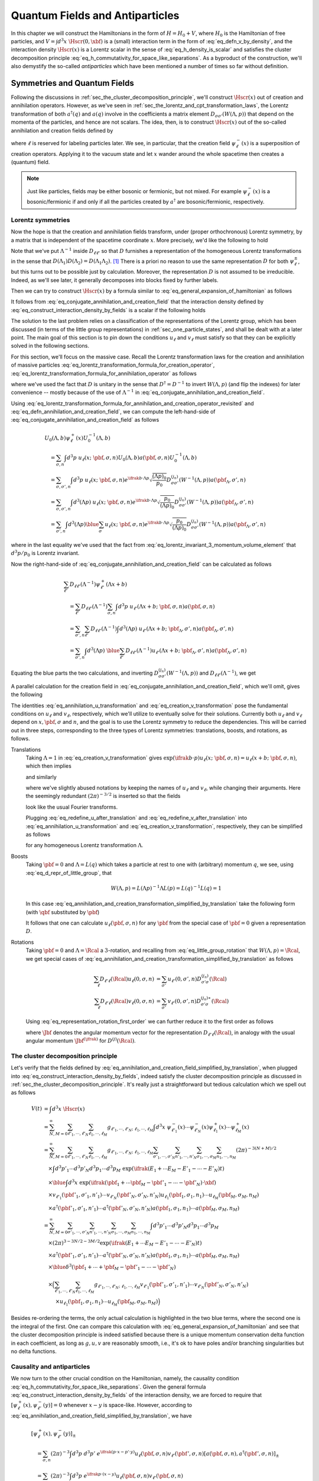 .. _sec_quantum_fields_and_antiparticles:

Quantum Fields and Antiparticles
================================

In this chapter we will construct the Hamiltonians in the form of :math:`H = H_0 + V`, where :math:`H_0` is the Hamiltonian of free particles, and :math:`V = \int d^3 x~\Hscr(0, \xbf)` is a (small) interaction term in the form of :eq:`eq_defn_v_by_density`, and the interaction density :math:`\Hscr(x)` is a Lorentz scalar in the sense of :eq:`eq_h_density_is_scalar` and satisfies the cluster decomposition principle :eq:`eq_h_commutativity_for_space_like_separations`. As a byproduct of the construction, we'll also demystify the so-called *antiparticles* which have been mentioned a number of times so far without definition.


Symmetries and Quantum Fields
-----------------------------

Following the discussions in :ref:`sec_the_cluster_decomposition_principle`, we'll construct :math:`\Hscr(x)` out of creation and annihilation operators. However, as we've seen in :ref:`sec_the_lorentz_and_cpt_transformation_laws`, the Lorentz transformation of both :math:`a^{\dagger}(q)` and :math:`a(q)` involve in the coefficients a matrix element :math:`D_{\sigma \sigma'}(W(\Lambda, p))` that depend on the momenta of the particles, and hence are not scalars. The idea, then, is to construct :math:`\Hscr(x)` out of the so-called  annihilation and creation fields defined by

.. math::
	:label: eq_defn_annihilation_and_creation_field

	\psi_{\ell}^+(x) &\coloneqq \sum_{\sigma, n} \int d^3 p~u_{\ell}(x;~\pbf, \sigma, n) a(\pbf, \sigma, n) \\
	\psi_{\ell}^-(x) &\coloneqq \sum_{\sigma, n} \int d^3 p~v_{\ell}(x;~\pbf, \sigma, n) a^{\dagger}(\pbf, \sigma, n)

where :math:`\ell` is reserved for labeling particles later. We see, in particular, that the creation field :math:`\psi_{\ell}^-(x)` is a superposition of creation operators. Applying it to the vacuum state and let :math:`x` wander around the whole spacetime then creates a (quantum) field.

.. note::
	Just like particles, fields may be either bosonic or fermionic, but not mixed. For example :math:`\psi^-_{\ell}(x)` is a bosonic/fermionic if and only if all the particles created by :math:`a^{\dagger}` are bosonic/fermionic, respectively.

Lorentz symmetries
++++++++++++++++++

Now the hope is that the creation and annihilation fields transform, under (proper orthochronous) Lorentz symmetry, by a matrix that is independent of the spacetime coordinate :math:`x`. More precisely, we'd like the following to hold

.. math::
	:label: eq_conjugate_annihilation_and_creation_field

	U_0(\Lambda, b) \psi_{\ell}^+(x) U_0^{-1}(\Lambda, b) &= \sum_{\ell'} D_{\ell \ell'}(\Lambda^{-1}) \psi_{\ell'}^+ (\Lambda x + b) \\
	U_0(\Lambda, b) \psi_{\ell}^-(x) U_0^{-1}(\Lambda, b) &= \sum_{\ell'} D_{\ell \ell'}(\Lambda^{-1}) \psi_{\ell'}^- (\Lambda x + b)

Note that we've put :math:`\Lambda^{-1}` inside :math:`D_{\ell \ell'}` so that :math:`D` furnishes a representation of the homogeneous Lorentz transformations in the sense that :math:`D(\Lambda_1) D(\Lambda_2) = D(\Lambda_1 \Lambda_2)`. [#two_ways_of_representation]_ There is a priori no reason to use the same representation :math:`D` for both :math:`\psi^{\pm}_{\ell}`, but this turns out to be possible just by calculation. Moreover, the representation :math:`D` is not assumed to be irreducible. Indeed, as we'll see later, it generally decomposes into blocks fixed by further labels.

Then we can try to construct :math:`\Hscr(x)` by a formula similar to :eq:`eq_general_expansion_of_hamiltonian` as follows

.. math::
	:label: eq_construct_interaction_density_by_fields

	\Hscr(x) = \sum_{N,M=0}^{\infty} \sum_{\ell'_1, \cdots, \ell'_N} \sum_{\ell_1, \cdots, \ell_M} g_{\ell'_1, \cdots, \ell'_N;~\ell_1, \cdots, \ell_M} \psi_{\ell'_1}^-(x) \cdots \psi_{\ell'_N}^-(x) \psi_{\ell_1}^+(x) \cdots \psi_{\ell_M}^+(x)

It follows from :eq:`eq_conjugate_annihilation_and_creation_field` that the interaction density defined by :eq:`eq_construct_interaction_density_by_fields` is a scalar if the following holds

.. math::
	:label: eq_coefficient_g_transformation_law

	g_{\bar{\ell}'_1, \cdots, \bar{\ell}'_N;~\bar{\ell}_1, \cdots, \bar{\ell}_M}
		& = \sum_{\ell'_1, \cdots, \ell'_N} \sum_{\ell_1, \cdots, \ell_M} D_{\ell'_1 \bar{\ell}'_1}(\Lambda^{-1}) \cdots D_{\ell'_N \bar{\ell}'_N}(\Lambda^{-1}) \\
		&\qquad \times D_{\ell_1 \bar{\ell}_1}(\Lambda^{-1}) \cdots D_{\ell_M \bar{\ell}_M}(\Lambda^{-1}) g_{\ell'_1, \cdots, \ell'_N;~\ell_1, \cdots, \ell_M}

The solution to the last problem relies on a classification of the representations of the Lorentz group, which has been discussed (in terms of the little group representations) in :ref:`sec_one_particle_states`, and shall be dealt with at a later point. The main goal of this section is to pin down the conditions :math:`u_{\ell}` and :math:`v_{\ell}` must satisfy so that they can be explicitly solved in the following sections.

For this section, we'll focus on the massive case. Recall the Lorentz transformation laws for the creation and annihilation of massive particles :eq:`eq_lorentz_transformation_formula_for_creation_operator`, :eq:`eq_lorentz_transformation_formula_for_annihilation_operator` as follows

.. math::
	:label: eq_lorentz_transformation_formula_for_annihilation_and_creation_operator_revisited

	U_0(\Lambda, b) a(\pbf, \sigma, n) U_0^{-1}(\Lambda, b) &= e^{\ifrak b \cdot \Lambda p} \sqrt{\frac{(\Lambda p)_0}{p_0}} D^{(j_n)}_{\sigma \sigma'}(W^{-1}(\Lambda, p)) a(\pbf_{\Lambda}, \sigma', n) \\
	U_0(\Lambda, b) a^{\dagger}(\pbf, \sigma, n) U_0^{-1}(\Lambda, b) &= e^{-\ifrak b \cdot \Lambda p} \sqrt{\frac{(\Lambda p)_0}{p_0}} D^{(j_n) \ast}_{\sigma \sigma'}(W^{-1}(\Lambda, p)) a^{\dagger}(\pbf_{\Lambda}, \sigma', n)

where we've used the fact that :math:`D` is unitary in the sense that :math:`D^{\dagger} = D^{-1}` to invert :math:`W(\Lambda, p)` (and flip the indexes) for later convenience -- mostly because of the use of :math:`\Lambda^{-1}` in :eq:`eq_conjugate_annihilation_and_creation_field`.

Using :eq:`eq_lorentz_transformation_formula_for_annihilation_and_creation_operator_revisited` and :eq:`eq_defn_annihilation_and_creation_field`, we can compute the left-hand-side of :eq:`eq_conjugate_annihilation_and_creation_field` as follows

.. math::

	& U_0(\Lambda, b) \psi_{\ell}^+(x) U_0^{-1}(\Lambda, b) \\
		&\quad = \sum_{\sigma, n} \int d^3 p~u_{\ell}(x;~\pbf, \sigma, n) U_0(\Lambda, b) a(\pbf, \sigma, n) U_0^{-1}(\Lambda, b) \\
		&\quad = \sum_{\sigma, \sigma', n} \int d^3 p~u_{\ell}(x;~\pbf, \sigma, n) e^{\ifrak b \cdot \Lambda p} \sqrt{\frac{(\Lambda p)_0}{p_0}} D^{(j_n)}_{\sigma \sigma'} (W^{-1}(\Lambda, p)) a(\pbf_{\Lambda}, \sigma', n) \\
		&\quad = \sum_{\sigma, \sigma', n} \int d^3 (\Lambda p)~u_{\ell}(x;~\pbf, \sigma, n) e^{\ifrak b \cdot \Lambda p} \sqrt{\frac{p_0}{(\Lambda p)_0}} D^{(j_n)}_{\sigma \sigma'}(W^{-1}(\Lambda, p)) a(\pbf_{\Lambda}, \sigma', n) \\
		&\quad = \sum_{\sigma', n} \int d^3 (\Lambda p) \blue{\sum_{\sigma} u_{\ell}(x;~\pbf, \sigma, n) e^{\ifrak b \cdot \Lambda p} \sqrt{\frac{p_0}{(\Lambda p)_0}} D^{(j_n)}_{\sigma \sigma'}(W^{-1}(\Lambda, p))} a(\pbf_{\Lambda}, \sigma', n)

where in the last equality we've used that the fact from :eq:`eq_lorentz_invariant_3_momentum_volume_element` that :math:`d^3 p / p_0` is Lorentz invariant.

Now the right-hand-side of :eq:`eq_conjugate_annihilation_and_creation_field` can be calculated as follows

.. math::

	\begin{align*}
		& \sum_{\ell'} D_{\ell \ell'}(\Lambda^{-1}) \psi^+_{\ell'}(\Lambda x + b) \\
			&\quad = \sum_{\ell'} D_{\ell \ell'}(\Lambda^{-1}) \sum_{\sigma, n} \int d^3 p~u_{\ell'}(\Lambda x + b;~\pbf, \sigma, n) a(\pbf, \sigma, n) \\
			&\quad = \sum_{\sigma', n} \sum_{\ell'} D_{\ell \ell'}(\Lambda^{-1}) \int d^3 (\Lambda p)~u_{\ell'}(\Lambda x + b;~\pbf_{\Lambda}, \sigma', n) a(\pbf_{\Lambda}, \sigma', n) \\
			&\quad = \sum_{\sigma', n} \int d^3 (\Lambda p)~\blue{\sum_{\ell'} D_{\ell \ell'}(\Lambda^{-1}) u_{\ell'}(\Lambda x + b;~\pbf_{\Lambda}, \sigma', n)} a(\pbf_{\Lambda}, \sigma', n)
	\end{align*}

Equating the blue parts the two calculations, and inverting :math:`D^{(j_n)}_{\sigma \sigma'} (W^{-1}(\Lambda, p))` and :math:`D_{\ell \ell'}(\Lambda^{-1})`, we get

.. math::
	:label: eq_annihilation_u_transformation

	\sqrt{\frac{p_0}{(\Lambda p)_0}} e^{\ifrak b \cdot \Lambda p} \sum_{\ell} D_{\ell' \ell}(\Lambda) u_{\ell}(x;~\pbf, \sigma, n)
		= \sum_{\sigma'} u_{\ell'}(\Lambda x + b;~\pbf_{\Lambda}, \sigma', n) D_{\sigma' \sigma}^{(j_n)} (W(\Lambda, p))

A parallel calculation for the creation field in :eq:`eq_conjugate_annihilation_and_creation_field`, which we'll omit, gives the following

.. math::
	:label: eq_creation_v_transformation

	\sqrt{\frac{p_0}{(\Lambda p)_0}} e^{-\ifrak b \cdot \Lambda p} \sum_{\ell} D_{\ell' \ell}(\Lambda) v_{\ell}(x;~\pbf, \sigma, n)
		= \sum_{\sigma'} v_{\ell'}(\Lambda x + b;~\pbf_{\Lambda}, \sigma', n) D^{(j_n) \ast}_{\sigma' \sigma}(W(\Lambda, p))

The identities :eq:`eq_annihilation_u_transformation` and :eq:`eq_creation_v_transformation` pose the fundamental conditions on :math:`u_{\ell}` and :math:`v_{\ell}`, respectively, which we'll utilize to eventually solve for their solutions. Currently both :math:`u_{\ell}` and :math:`v_{\ell}` depend on :math:`x, \pbf, \sigma` and :math:`n`, and the goal is to use the Lorentz symmetry to reduce the dependencies. This will be carried out in three steps, corresponding to the three types of Lorentz symmetries: translations, boosts, and rotations, as follows.


Translations
	Taking :math:`\Lambda = 1` in :eq:`eq_creation_v_transformation` gives :math:`\exp(\ifrak b \cdot p) u_{\ell}(x;~\pbf, \sigma, n) = u_{\ell}(x + b;~\pbf, \sigma, n)`, which then implies

	.. math:: u_{\ell}(x;~\pbf, \sigma, n) = (2\pi)^{-3/2} e^{\ifrak p \cdot x} u_{\ell}(\pbf, \sigma, n)
		:label: eq_redefine_u_after_translation

	and similarly

	.. math:: v_{\ell}(x;~\pbf, \sigma, n) = (2\pi)^{-3/2} e^{-\ifrak p \cdot x} v_{\ell}(\pbf, \sigma, n)
		:label: eq_redefine_v_after_translation

	where we've slightly abused notations by keeping the names of :math:`u_{\ell}` and :math:`v_{\ell}`, while changing their arguments. Here the seemingly redundant :math:`(2\pi)^{-3/2}` is inserted so that the fields

	.. math::
		:label: eq_annihilation_and_creation_field_simplified_by_translation

		\psi^+_{\ell}(x) &= \sum_{\sigma, n} (2\pi)^{-3/2} \int d^3 p~e^{\ifrak p \cdot x} u_{\ell}(\pbf, \sigma, n) a(\pbf, \sigma, n) \\
		\psi^-_{\ell}(x) &= \sum_{\sigma, n} (2\pi)^{-3/2} \int d^3 p~e^{-\ifrak p \cdot x} v_{\ell}(\pbf, \sigma, n) a^{\dagger}(\pbf, \sigma, n)

	look like the usual Fourier transforms.

	Plugging :eq:`eq_redefine_u_after_translation` and :eq:`eq_redefine_v_after_translation` into :eq:`eq_annihilation_u_transformation` and :eq:`eq_creation_v_transformation`, respectively, they can be simplified as follows

	.. math::
		:label: eq_annihilation_and_creation_transformation_simplified_by_translation

		\sqrt{\frac{p_0}{(\Lambda p)_0}} \sum_{\ell} D_{\ell' \ell}(\Lambda) u_{\ell}(\pbf, \sigma, n) &= \sum_{\sigma'} u_{\ell'}(\pbf_{\Lambda}, \sigma', n) D^{(j_n)}_{\sigma' \sigma}(W(\Lambda, p)) \\
		\sqrt{\frac{p_0}{(\Lambda p)_0}} \sum_{\ell} D_{\ell' \ell}(\Lambda) v_{\ell}(\pbf, \sigma, n) &= \sum_{\sigma'} v_{\ell'}(\pbf_{\Lambda}, \sigma', n) D^{(j_n) \ast}_{\sigma' \sigma}(W(\Lambda, p))

	for any homogeneous Lorentz transformation :math:`\Lambda`.

Boosts
	Taking :math:`\pbf = 0` and :math:`\Lambda = L(q)` which takes a particle at rest to one with (arbitrary) momentum :math:`q`, we see, using :eq:`eq_d_repr_of_little_group`, that

	.. math::

		W(\Lambda, p) = L(\Lambda p)^{-1} \Lambda L(p) = L(q)^{-1} L(q) = 1

	In this case :eq:`eq_annihilation_and_creation_transformation_simplified_by_translation` take the following form (with :math:`\qbf` substituted by :math:`\pbf`)

	.. math::
		:label: eq_annihilation_and_creation_transformation_simplified_by_boost

		\sqrt{\frac{m}{p_0}} \sum_{\ell} D_{\ell' \ell}(L(p)) u_{\ell}(0, \sigma, n) &= u_{\ell'}(\pbf, \sigma, n) \\
		\sqrt{\frac{m}{p_0}} \sum_{\ell} D_{\ell' \ell}(L(p)) v_{\ell}(0, \sigma, n) &= v_{\ell'}(\pbf, \sigma, n)

	It follows that one can calculate :math:`u_{\ell}(\pbf, \sigma, n)` for any :math:`\pbf` from the special case of :math:`\pbf = 0` given a representation :math:`D`.

Rotations
	Taking :math:`\pbf = 0` and :math:`\Lambda = \Rcal` a :math:`3`-rotation, and recalling from :eq:`eq_little_group_rotation` that :math:`W(\Lambda, p) = \Rcal`, we get special cases of :eq:`eq_annihilation_and_creation_transformation_simplified_by_translation` as follows

	.. math::

		\sum_{\ell} D_{\ell' \ell}(\Rcal) u_{\ell}(0, \sigma, n) &= \sum_{\sigma'} u_{\ell'}(0, \sigma', n) D_{\sigma' \sigma}^{(j_n)}(\Rcal) \\
		\sum_{\ell} D_{\ell' \ell}(\Rcal) v_{\ell}(0, \sigma, n) &= \sum_{\sigma'} v_{\ell'}(0, \sigma', n) D_{\sigma' \sigma}^{(j_n) \ast}(\Rcal)

	Using :eq:`eq_representation_rotation_first_order` we can further reduce it to the first order as follows

	.. math::
		:label: eq_j_intertwines_u_and_v

		\sum_{\ell} \hat{\Jbf}_{\ell' \ell} u_{\ell}(0, \sigma, n) &= \sum_{\sigma'} u_{\ell'}(0, \sigma', n) \Jbf^{(j_n)}_{\sigma' \sigma} \\
		\sum_{\ell} \hat{\Jbf}_{\ell' \ell} v_{\ell}(0, \sigma, n) &= -\sum_{\sigma'} v_{\ell'}(0, \sigma', n) \Jbf^{(j_n) \ast}_{\sigma' \sigma}

	where :math:`\hat{\Jbf}` denotes the angular momentum vector for the representation :math:`D_{\ell' \ell}(\Rcal)`, in analogy with the usual angular momentum :math:`\Jbf^{(\jfrak)}` for :math:`D^{(j)}(\Rcal)`.


The cluster decomposition principle
+++++++++++++++++++++++++++++++++++

Let's verify that the fields defined by :eq:`eq_annihilation_and_creation_field_simplified_by_translation`, when plugged into :eq:`eq_construct_interaction_density_by_fields`, indeed satisfy the cluster decomposition principle as discussed in :ref:`sec_the_cluster_decomposition_principle`. It's really just a straightforward but tedious calculation which we spell out as follows

.. math::

	V(t) &= \int d^3 x~\Hscr(x) \\
		&= \sum_{N,M=0}^{\infty} \sum_{\ell'_1, \cdots, \ell'_N} \sum_{\ell_1, \cdots, \ell_M} g_{\ell'_1, \cdots, \ell'_N;~\ell_1, \cdots, \ell_M} \int d^3 x~\psi^-_{\ell'_1}(x) \cdots \psi^-_{\ell'_N}(x) \psi^+_{\ell_1}(x) \cdots \psi^+_{\ell_M}(x) \\
		&= \sum_{N,M=0}^{\infty} \sum_{\ell'_1, \cdots, \ell'_N} \sum_{\ell_1, \cdots, \ell_M} g_{\ell'_1, \cdots, \ell'_N;~\ell_1, \cdots, \ell_M} \sum_{\sigma'_1, \cdots, \sigma'_N} \sum_{n'_1, \cdots, n'_N} \sum_{\sigma_1, \cdots, \sigma_M} \sum_{n_1, \cdots, n_M} (2\pi)^{-3(N+M)/2} \\
		&\quad \times \int d^3 p'_1 \cdots d^3 p'_N d^3 p_1 \cdots d^3 p_M~\exp(\ifrak (E_1 + \cdots E_M - E'_1 - \cdots - E'_N)t) \\
		&\quad \times \blue{\int d^3 x~\exp(\ifrak (\pbf_1 + \cdots \pbf_M - \pbf'_1 - \cdots - \pbf'_N) \cdot \xbf)} \\
		&\quad \times v_{\ell'_1}(\pbf'_1, \sigma'_1, n'_1) \cdots v_{\ell'_N}(\pbf'_N, \sigma'_N, n'_N) u_{\ell_1}(\pbf_1, \sigma_1, n_1) \cdots u_{\ell_M}(\pbf_M, \sigma_M, n_M) \\
		&\quad \times a^{\dagger}(\pbf'_1, \sigma'_1, n'_1) \cdots a^{\dagger}(\pbf'_N, \sigma'_N, n'_N) a(\pbf_1, \sigma_1, n_1) \cdots a(\pbf_M, \sigma_M, n_M) \\
		&= \sum_{N,M=0}^{\infty} \sum_{\sigma'_1, \cdots, \sigma'_N} \sum_{n'_1, \cdots, n'_N} \sum_{\sigma_1, \cdots, \sigma_M} \sum_{n_1, \cdots, n_M} \int d^3 p'_1 \cdots d^3 p'_N d^3 p_1 \cdots d^3 p_M \\
		&\quad \times (2\pi)^{3 - 3N/2 - 3M/2} \exp(\ifrak (E_1 + \cdots E_M - E'_1 - \cdots - E'_N)t) \\
		&\quad \times a^{\dagger}(\pbf'_1, \sigma'_1, n'_1) \cdots a^{\dagger}(\pbf'_N, \sigma'_N, n'_N) a(\pbf_1, \sigma_1, n_1) \cdots a(\pbf_M, \sigma_M, n_M) \\
		&\quad \times \blue{\delta^3(\pbf_1 + \cdots + \pbf_M - \pbf'_1 - \cdots - \pbf'_N)} \\
		&\quad \times \Big( \sum_{\ell'_1, \cdots, \ell'_N} \sum_{\ell_1, \cdots, \ell_M} g_{\ell'_1, \cdots, \ell'_N;~\ell_1, \cdots, \ell_M} v_{\ell'_1}(\pbf'_1, \sigma'_1, n'_1) \cdots v_{\ell'_N}(\pbf'_N, \sigma'_N, n'_N) \phantom{)} \\
		&\qquad \phantom{(} \times u_{\ell_1}(\pbf_1, \sigma_1, n_1) \cdots u_{\ell_M}(\pbf_M, \sigma_M, n_M) \Big)

Besides re-ordering the terms, the only actual calculation is highlighted in the two blue terms, where the second one is the integral of the first. One can compare this calculation with :eq:`eq_general_expansion_of_hamiltonian` and see that the cluster decomposition principle is indeed satisfied because there is a unique momentum conservation delta function in each coefficient, as long as :math:`g, u, v` are reasonably smooth, i.e., it's ok to have poles and/or branching singularities but no delta functions.


.. _sec_causality_and_antiparticles:

Causality and antiparticles
+++++++++++++++++++++++++++

We now turn to the other crucial condition on the Hamiltonian, namely, the causality condition :eq:`eq_h_commutativity_for_space_like_separations`. Given the general formula :eq:`eq_construct_interaction_density_by_fields` of the interaction density, we are forced to require that :math:`[\psi^+_{\ell}(x), \psi^-_{\ell'}(y)] = 0` whenever :math:`x - y` is space-like. However, according to :eq:`eq_annihilation_and_creation_field_simplified_by_translation`, we have

.. math::

	& [\psi^+_{\ell}(x), \psi^-_{\ell'}(y)]_{\pm} \\
		&\quad = \sum_{\sigma, n} (2\pi)^{-3} \int d^3 p~d^3 p'~e^{\ifrak (p \cdot x - p' \cdot y)} u_{\ell}(\pbf, \sigma, n) v_{\ell'}(\pbf', \sigma, n) [a(\pbf, \sigma, n), a^{\dagger}(\pbf', \sigma, n)]_{\pm} \\
		&\quad = \sum_{\sigma, n} (2\pi)^{-3} \int d^3 p~e^{\ifrak p \cdot (x - y)} u_{\ell}(\pbf, \sigma, n) v_{\ell'}(\pbf, \sigma, n)

where the sign :math:`\pm` is positive if the field is fermionic, and negative otherwise. This quantity is not necessarily vanishing even if :math:`x - y` is space-like.

Therefore in order to construct :math:`\Hscr` in the form of :eq:`eq_construct_interaction_density_by_fields` that satisfies :eq:`eq_h_commutativity_for_space_like_separations`, we must not just use :math:`\psi^{\pm}(x)` as the building blocks. It turns out that one may consider a linear combination of the two as follows

.. math:: \psi_{\ell}(x) \coloneqq \kappa_{\ell} \psi^+_{\ell}(x) + \lambda_{\ell} \psi^-_{\ell}(x)
	:label: eq_defn_psi_field

as well as its adjoint :math:`\psi^{\dagger}_{\ell}(x)`, and hope that they satisfy

.. math:: [\psi_{\ell}(x), \psi_{\ell}(y)]_{\pm} = [\psi_{\ell}(x), \psi_{\ell'}^{\dagger}(y)]_{\pm} = 0
	:label: eq_space_like_commutativity_for_combined_field

whenever :math:`x-y` is space-like, and replace :math:`\psi^{\pm}_{\ell}(x)` with :math:`\psi_{\ell}(x), \psi^{\dagger}_{\ell}(x)` in :eq:`eq_construct_interaction_density_by_fields`. Under these assumptions, we can then construct the interaction density :math:`\Hscr` as a polynomial in :math:`\psi_{\ell}(x), \psi_{\ell}^{\dagger}(x)` with an even number of fermionic fields (so that the sign in :eq:`eq_space_like_commutativity_for_combined_field` is negative).

There remains, however, one issue with field like :eq:`eq_space_like_commutativity_for_combined_field` that mixes creation and annihilation fields. Namely, special conditions must hold in order for such fields to play well with conserved quantum numbers. To be more specific, let :math:`Q` be a conserved quantum number, e.g., the electric charge. Then the following hold

.. math::
	:label: eq_charge_of_annihilation_and_creation_operator

	[Q, a(\pbf, \sigma, n)] &= -q(n) a(\pbf, \sigma, n) \\
	[Q, a^{\dagger}(\pbf, \sigma, n)] &= q(n) a^{\dagger}(\pbf, \sigma, n)

where :math:`q(n)` denotes the quantum number of the particle species :math:`n`. These identities can be verified by applying both sides to :math:`\Psi_{\pbf, \sigma, n}` and :math:`\Psi_{\VAC}`, respectively.

Now in order for :math:`Q` to commute with :math:`\Hscr`, which is constructed as a polynomial of :math:`\psi_{\ell}(x)` and :math:`\psi_{\ell}^{\dagger}(x)`, we better have

.. math:: [Q, \psi_{\ell}(x)] = -q_{\ell} \psi_{\ell}(x)
	:label: eq_charge_of_psi_field

so that each monomial (with coefficient neglected) :math:`\psi^{\dagger}_{\ell'_1}(x) \cdots \psi^{\dagger}_{\ell'_M}(x) \psi_{\ell_1}(x) \cdots \psi_{\ell_N}(x)` in :math:`\Hscr` will commute with :math:`Q` if

.. math:: q_{\ell_1} + \cdots + q_{\ell_N} = q_{\ell'_1} + \cdots + q_{\ell'_M}

Note that the negative sign in :eq:`eq_charge_of_psi_field` is a formal analogy to :eq:`eq_charge_of_annihilation_and_creation_operator`, where we think of :math:`\psi_{\ell}(x)` as an annihilation field even though it's really not. Since :math:`\psi_{\ell}(x)` is a linear combination of :math:`\psi^+_{\ell}(x)` and :math:`\psi^-_{\ell}(x)`, which in turn are superpositions of annihilation and creation operators, respectively, it follows from :eq:`eq_charge_of_annihilation_and_creation_operator` that in order for :eq:`eq_charge_of_psi_field` to hold, the following conditions must be satisfied

1. all particles annihilated by :math:`\psi^+_{\ell}(x)` must have the same charge :math:`q(n) = q_{\ell}`,
2. all particles created by :math:`\psi^-_{\ell}(x)` must have the same charge :math:`q(n) = -q_{\ell}`, and
3. for any particle of species :math:`n`, which is annihilated by :math:`\psi^+_{\ell}(x)`, there exists a particle of species :math:`\bar{n}`, which is created by :math:`\psi^-_{\ell}(x)`, such that :math:`q(n) = -q(\bar{n})`.

The particles of species :math:`n` and :math:`\bar{n}` are called *antiparticles* of each other -- they are exactly the same except for the charges which are opposite. It is the last condition that demands the existence of particle-antiparticle pairs so that one can formulate a consistent (relativistic) quantum field theory.

.. dropdown:: The Klein-Gordon equation
	:icon: unlock
	:animate: fade-in-slide-down

	It follows from the definition :eq:`eq_defn_psi_field`, together with :eq:`eq_annihilation_and_creation_field_simplified_by_translation`, that the field :math:`\psi_{\ell}(x)` satisfies the following so-called `Klein-Gordon equation <https://en.wikipedia.org/wiki/Klein%E2%80%93Gordon_equation>`_

	.. math:: \left( \square - m^2 \right) \psi_{\ell}(x) = 0
		:label: eq_klein_gordon

	where :math:`\square \coloneqq \eta^{\mu \nu} \p_{\mu} \p_{\nu}` is the `d'Alembert operator <https://en.wikipedia.org/wiki/D%27Alembert_operator>`_ and :math:`m` is the (definite) mass of the field. This equation is traditionally one of the starting points of quantum field theory, from which creation/annihilation operators can be derived through the so-called canonical quantization formalism. However, we've derived the equation here from the other way around, namely, the creation/annihilation operators, which in turn come from the first principles of quantum mechanics and Lorentz symmetry.


.. _sec_scalar_field:

Scalar Fields
-------------

We'll start, as always, with the simplest case of scalar fields, namely, when :math:`\psi^+(x) = \psi^+_{\ell}(x)` and :math:`\psi^-(x) = \psi^-_{\ell}(x)` are scalar functions. We argue first that such fields can only create/annihilate spinless particles. Indeed, since :math:`\hat{\Jbf}` necessarily vanishes, it follows from :eq:`eq_j_intertwines_u_and_v` that :math:`u` and :math:`v` may be nonzero if and only if :math:`j_n = 0`. If we, for the moment, are concerned with just one particle species, then we can write :math:`u(\pbf, \sigma, n) = u(\pbf)` and :math:`v(\pbf, \sigma, n) = v(\pbf)`. Lastly, we note that since :math:`D = 1` in this case, :eq:`eq_annihilation_and_creation_transformation_simplified_by_translation` become

.. math::

	\sqrt{p_0}~u(\pbf) &= \sqrt{(\Lambda p)_0}~u(\pbf_{\Lambda}) \\
	\sqrt{p_0}~v(\pbf) &= \sqrt{(\Lambda p)_0}~v(\pbf_{\Lambda})

It follows that

.. math:: u(\pbf)	= v(\pbf) = (2p_0)^{-1/2}
	:label: eq_scalar_u_and_v

where the factor :math:`2` is just conventional. In particular :math:`u(0) = v(0) = (2m)^{-1/2}`.

Plugging :eq:`eq_scalar_u_and_v` into :eq:`eq_annihilation_and_creation_field_simplified_by_translation`, we get

.. math::
	:label: eq_scalar_field_psi_plus_and_minus_are_adjoints

	\psi^+(x) &= \int d^3 p~(2\pi)^{-3/2} e^{\ifrak p \cdot x} (2p_0)^{-1/2} a(\pbf) \\
	\psi^-(x) &= \int d^3 p~(2\pi)^{-3/2} e^{-\ifrak p \cdot x} (2p_0)^{-1/2} a^{\dagger}(\pbf) = \psi^{+ \dagger}(x)

In this case the interaction density :math:`\Hscr`, defined by :eq:`eq_construct_interaction_density_by_fields`, may be constructed as any polynomial in :math:`\psi^{\pm}(x)` since :eq:`eq_coefficient_g_transformation_law` holds trivial :math:`D` and scalar :math:`g`.

Next let's consider the causality condition which demands that :math:`\left[ \psi^+(x), \psi^-(y) \right] = 0` whenever :math:`x - y` is space-like. Using the canonical commutation relation :eq:`eq_creation_annihilation_commutator` we calculate

.. math::
	:label: eq_scalar_field_commutator_as_Delta

	\left[ \psi^+(x), \psi^-(y) \right]_{\pm} &= \int d^3 p~d^3 q~(2\pi)^{-3} e^{\ifrak (p \cdot x - q \cdot y)} (4 p_0 q_0)^{-1/2} \left[ a(\pbf), a^{\dagger}(\qbf) \right]_{\pm} \\
		&= \frac{1}{(2\pi)^3} \int \frac{d^3 p}{2p_0}~e^{\ifrak p \cdot (x - y)} \eqqcolon \Delta_+(x - y)

where

.. math:: \Delta_+(x) \coloneqq \frac{1}{(2\pi)^3} \int \frac{d^3 p}{2p_0}~e^{\ifrak p \cdot x}
	:label: eq_defn_Delta_plus

We notice that :math:`\Delta_+(x)` is manifestly (proper orthochronous) Lorentz invariant -- the invariance of the volume element comes from :eq:`eq_lorentz_invariant_3_momentum_volume_element`. It is, however, not in general invariant under transformations like :math:`x \to -x`. But, as we'll see, such invariance holds assuming :math:`x` is space-like.

.. note::
	The plus subscript in :math:`\Delta_+(x)` is there to distinguish it from an anti-symmetrized version :math:`\Delta(x)` to be introduced later.

Now we'll restrict ourselves to the special case of a space-like :math:`x` which, up to a Lorentz transformation, can be assumed to take the form :math:`x = (0, \xbf)` with :math:`|\xbf| > 0`. In this case, we can then calculate :math:`\Delta_+(x)` as follows [#wrong_integration_of_Delta_function]_

.. math::

	\Delta_+(x) &= \frac{1}{(2\pi)^3} \int \frac{d^3 p}{2\sqrt{\pbf^2 + m^2}}~\exp(\ifrak \pbf \cdot \xbf) \\
		&= \frac{4\pi}{(2\pi)^3} \int_0^{\infty} \frac{\pbf^2 d|\pbf|}{2\sqrt{\pbf^2 + m^2}} \int_{S^2} d^2 \hat{\pbf}~\exp(\ifrak |\pbf| |\xbf| \hat{\pbf} \cdot \hat{\xbf}) \\
		&= \frac{1}{2\pi} \int_0^{\infty} \frac{\pbf^2 d|\pbf|}{2\sqrt{\pbf^2 + m^2}} \int_0^{\pi} d\theta~\exp(\ifrak |\pbf| |\xbf| \cos\theta)

The last integral cannot be easily evaluated, at least without some knowledge about special functions. Nonetheless, we observe that :math:`\Delta_+(x) \neq 0`, which means that :math:`\Hscr` cannot be just any polynomial in :math:`\psi^{\pm}(x)`. Moreover, we note that :math:`\Delta_+(x) = \Delta_+(-x)` as promised earlier.

As already mentioned in :eq:`eq_defn_psi_field`, let's try

.. math:: \psi(x) \coloneqq \kappa \psi^+(x) + \lambda \psi^-(x)
	:label: eq_scalar_field_first_defn_of_psi

Using :eq:`eq_scalar_field_psi_plus_and_minus_are_adjoints` and :eq:`eq_scalar_field_commutator_as_Delta`, we can then try to make :eq:`eq_space_like_commutativity_for_combined_field` hold by the following calculations

.. math::

	\left[ \psi(x), \psi(y) \right]_{\pm}
		&= \kappa\lambda \left(\left[ \psi^+(x), \psi^-(y) \right]_{\pm} + \left[ \psi^-(x), \psi^+(y) \right]_{\pm} \right) \\
		&= \kappa\lambda (1 \pm 1) \Delta(x - y) \\
	\left[ \psi(x), \psi^{\dagger}(y) \right]_{\pm}
		&= \left[ \kappa \psi^+(x) + \lambda \psi^-(x), \kappa^{\ast} \psi^-(y) + \lambda^{\ast} \psi^+(y) \right]_{\pm} \\
		&= |\kappa|^2 \left[ \psi^+(x), \psi^-(y) \right]_{\pm} + |\lambda|^2 \left[ \psi^-(x), \psi^+(y) \right]_{\pm} \\
		&= \left( |\kappa|^2 \pm |\lambda|^2 \right) \Delta(x - y)

We see that :eq:`eq_space_like_commutativity_for_combined_field` holds for scalar fields if the fields are bosonic, i.e., the bottom sign in :math:`\pm` applies, and :math:`|\kappa| = |\lambda|`. By adjust the phase of :math:`a(\pbf)`, we can actually arrange so that :math:`\kappa = \lambda`, in which case we have

.. math::
	:label: eq_scalar_field_psi_fixed_phase

	\psi(x) = \psi^+(x) + \psi^-(x) = \psi^+(x) + \psi^{+ \dagger}(x) = \psi^{\dagger}(x)

.. note::
	Although the arrangement of phase so that :math:`\kappa = \lambda` is a mere convention, it's a convention that needs to be applied to *all* scalar fields appearing in :math:`\Hscr`. Namely, one cannot have both :math:`\psi(x)` as in :eq:`eq_scalar_field_psi_fixed_phase` and another

	.. math:: \psi'(x) = e^{\ifrak \theta} \psi^+(x) + e^{-\ifrak \theta} \psi^{+ \dagger}(x)

	for some :math:`\theta`, because :math:`\psi(x)` won't commute with :math:`\psi'(y)` even if :math:`x - y` is space-like.

Now if the particle created and annihilated by :math:`\psi(x)` carries a (non-vanishing) conserved quantum number :math:`Q`, then by the discussions on the charge conservation from the previous section, a density :math:`\Hscr` made up of :math:`\psi(x)` as defined by :eq:`eq_scalar_field_psi_fixed_phase` will not commute with :math:`Q`. Instead, one must assume the existence of a field :math:`\psi^{+ c}(x)` that creates and annihilates the corresponding antiparticle, in the sense that

.. math::

	\left[ Q, \psi^+(x) \right] &= -q \psi^+(x) \\
	\left[ Q, \psi^{+ c}(x) \right] &= q \psi^{+ c}(x)

Here the supscript :math:`c` stands for charge (conjugation). Now instead of :eq:`eq_scalar_field_first_defn_of_psi`, let's try

.. math:: \psi(x) \coloneqq \kappa \psi^+(x) + \lambda \psi^{+ c \dagger}(x)

so that :math:`[Q, \psi(x)] = -q \psi(x)`. We calculate the commutators, assuming the antiparticle is different from the particle, just as before as follows

.. math::

	\left[\psi(x), \psi(y) \right]_{\pm} &= \left[ \kappa \psi^+(x) + \lambda \psi^{+ c \dagger}(x), \kappa \psi^+(y) + \lambda \psi^{+ c \dagger}(y) \right]_{\pm} = 0 \\
	\left[\psi(x), \psi^{\dagger}(y) \right]_{\pm} &= \left[ \kappa \psi^+(x) + \lambda \psi^{+ c \dagger}(x), \kappa^{\ast} \psi^{+ \dagger}(y) + \lambda^{\ast} \psi^{+ c}(y) \right]_{\pm} \\
		&= |\kappa|^2 \left[ \psi^+(x), \psi^{+ \dagger}(y) \right]_{\pm} + |\lambda|^2 \left[ \psi^{+ c \dagger}(x), \psi^{+ c}(y) \right]_{\pm} \\
		&= (|\kappa|^2 \pm |\lambda|^2) \Delta(x - y)

where we've assumed, in particular that the particle and its particle share the same mass so that :eq:`eq_scalar_field_commutator_as_Delta` equally applies.

By the same argument as in the case where no quantum number is involved, we see that a scalar field can satisfy the causality condition if it describes a boson. Moreover, by adjusting the phase of :math:`a(\pbf)`, one can arrange so that :math:`\kappa = \lambda` so that

.. math:: \psi(x) = \psi^+(x) + \psi^{+ c \dagger}(x)
	:label: eq_scalar_field_psi_fixed_phase_with_antiparticle

Note that this is compatible with :eq:`eq_scalar_field_psi_fixed_phase` in the case where the particle is its own antiparticle.

Using :eq:`eq_scalar_field_psi_plus_and_minus_are_adjoints`, we can write :math:`\psi(x)` in terms of the creation and annihilation operators as follows

.. math::
	:label: eq_scalar_field_psi_by_creation_and_annihilation_operators

	\psi(x) = \int \frac{d^3 p}{(2\pi)^{3/2} (2p_0)^{1/2}}~\left[ e^{\ifrak p \cdot x} a(\pbf) + e^{-\ifrak p \cdot x} a^{c \dagger}(\pbf) \right]

with the possibility of :math:`a^{c \dagger}(\pbf) = a^{\dagger}(\pbf)` in the case where the created particle is its own antiparticle.

For later use (e.g., the evaluation of Feynman diagrams), we note the following identity which holds for any, and not just space-like, :math:`x` and :math:`y`.

.. math::
	:label: eq_scalar_field_commutator

	\left[ \psi(x), \psi^{\dagger}(y) \right] = \Delta(x - y)

where :math:`\Delta(x)` is defined as follows

.. math::
	:label: eq_defn_Delta

	\Delta(x) \coloneqq \Delta_+(x) - \Delta_+(-x) = \frac{1}{(2\pi)^3} \int \frac{d^3 p}{2p_0} \left( e^{\ifrak p \cdot x} - e^{-\ifrak p \cdot x} \right)


The CPT symmetries
++++++++++++++++++

Let's investigate how a scalar field transforms under spatial inversion :math:`\Pcal`, time inversion :math:`\Tcal`, and charge conjugation :math:`\Ccal`. This follows essentially from :eq:`eq_scalar_field_psi_by_creation_and_annihilation_operators` together with our knowledge about how creation/annihilation operators transform under CPT transformations in :ref:`sec_the_lorentz_and_cpt_transformation_laws`. Recall that we consider the case of massive particles here, leaving the massless case to a later section.

We start with the spatial inversion :math:`\Pcal` by recalling the following transformation rules

.. math::

	U(\Pcal) a(\pbf) U^{-1}(\Pcal) &= \eta^{\ast} a(-\pbf) \\
	U(\Pcal) a^{c \dagger}(\pbf) U^{-1}(\Pcal) &= \eta^c a^{c \dagger}(-\pbf)

where :math:`\eta` and :math:`\eta^c` are the intrinsic parities of the particle and antiparticle, respectively. In order for the scalar field :eq:`eq_scalar_field_psi_by_creation_and_annihilation_operators` to transform nicely with :math:`\Pcal`, one must have :math:`\eta^{\ast} = \eta^c` (or :math:`\eta^{\ast} = \eta` in the case where the particle is its own antiparticle). As a result, we have

.. math::
	:label: eq_scalar_field_spatial_inversion_transformation_law

	U(\Pcal) \psi(x) U^{-1}(\Pcal) = \eta^{\ast} \psi(\Pcal x)

Next let's consider the time inversion :math:`\Tcal`. We recall the transformation rules as follows

.. math::

	U(\Tcal) a(\pbf) U^{-1}(\Tcal) &= \zeta^{\ast} a(-\pbf) \\
	U(\Tcal) a^{c \dagger}(\pbf) U^{-1}(\Tcal) &= \zeta^c a^{c \dagger}(-\pbf)

Similar to the case of spatial inversions, in order for :math:`\psi(x)` to transform nicely with :math:`U(\Tcal)`, one must have :math:`\zeta^{\ast} = \zeta^c`. Moreover, since :math:`U(\Tcal)` is anti-unitary, we have

.. math:: U(\Tcal) \psi(x) U^{-1}(\Tcal) = \zeta^{\ast} \psi(-\Tcal x)

Finally let's consider the charge conjugation :math:`\Ccal` with the following transformation laws

.. math::

	U(\Ccal) a(\pbf) U^{-1}(\Ccal) &= \xi^{\ast} a^c(\pbf) \\
	U(\Ccal) a^{c \dagger}(\pbf) U^{-1}(\Ccal) &= \xi^c a^{\dagger}(\pbf)

As before, we must have :math:`\xi^{\ast} = \xi^c` and therefore

.. math:: U(\Ccal) \psi(x) U^{-1}(\Ccal) = \xi^{\ast} \psi^{\dagger}(x)


Vector Fields
-------------

The next simplest scenario after scalar field is vector field, where the representation :math:`D(\Lambda) = \Lambda`. Once again, let's consider particles of one species so that we can drop the :math:`n` label from, for example, :math:`a(\pbf, \sigma, n)`. In this case, we can rewrite :eq:`eq_annihilation_and_creation_field_simplified_by_translation` as follows

.. math::
	:label: eq_vector_field_psi

	\psi^+_{\mu}(x) &= \sum_{\sigma} (2\pi)^{-3/2} \int d^3 p~e^{\ifrak p \cdot x} u_{\mu}(\pbf, \sigma) a(\pbf, \sigma) \\
	\psi^-_{\nu}(x) &= \sum_{\sigma} (2\pi)^{-3/2} \int d^3 p~e^{-\ifrak p \cdot x} v_{\nu}(\pbf, \sigma) a^{\dagger}(\pbf, \sigma)

where :math:`\mu, \nu` are the :math:`4`-indexes. Moreover, the boost transformation formulae :eq:`eq_annihilation_and_creation_transformation_simplified_by_boost` take the following form

.. math::
	:label: eq_vector_field_boost_u_and_v

	u_{\mu}(\pbf, \sigma) &= (m / p_0)^{1/2} {L(p)_{\mu}}^{\nu} u_{\nu}(0, \sigma) \\
	v_{\mu}(\pbf, \sigma) &= (m / p_0)^{1/2} {L(p)_{\mu}}^{\nu} v_{\nu}(0, \sigma)

Finally the (linearized) rotation transformation formulae :eq:`eq_j_intertwines_u_and_v` take the following form

.. math::
	:label: eq_vector_field_angular_momentum_intertwines_u_and_v

	\sum_{\sigma'} u_{\mu}(0, \sigma') \Jbf^{(\jfrak)}_{\sigma' \sigma} &= \sum_{\nu} \hat{\Jbf}_{\mu \nu} u_{\nu}(0, \sigma) \\
	-\sum_{\sigma'} v_{\mu}(0, \sigma') \Jbf^{(\jfrak)}_{\sigma' \sigma} &= \sum_{\nu} \hat{\Jbf}_{\mu \nu} v_{\nu}(0, \sigma)

where :math:`\hat{\Jbf}` is the angular momentum vector associated with the (tautological) representation :math:`\Lambda`. It follows from :eq:`eq_expansion_of_Lambda` and :eq:`eq_u_lorentz_expansion` that

.. math::
	:label: eq_vector_field_j_intertwines_u_and_v

	\left( \hat{\Jbf}_k \right)_{00} = \left( \hat{\Jbf}_k \right)_{0i} = \left( \hat{\Jbf}_k \right)_{i0} &= 0 \\
	\left( \hat{\Jbf}_k \right)_{ij} &= -\ifrak \epsilon_{ijk}

where :math:`\{i,j,k\} = \{1,2,3\}`. From this one can then calculate :math:`\hat{\Jbf}^2` as follows

.. math::

	\left( \hat{\Jbf}^2 \right)_{00} &= \left( \hat{\Jbf}^2 \right)_{0i} = \left( \hat{\Jbf}^2 \right)_{i0} = 0 \\
	\left( \hat{\Jbf}^2 \right)_{ij} &= \sum_{k,m=1}^3 \left( \hat{\Jbf}_k \right)_{im} \left( \hat{\Jbf}_k \right)_{mj} = \sum_{k,m=1}^3 -\epsilon_{imk} \epsilon_{mjk} = 2\delta_{ij}

It follows then from :eq:`eq_vector_field_angular_momentum_intertwines_u_and_v` that

.. math::
	:label: eq_vector_field_u_and_v_multiply_j_sqaured

	\sum_{\sigma'} u_0(0, \sigma') \left( \Jbf^{(\jfrak)} \right)^2_{\sigma' \sigma}
		&= \sum_{\nu} \left( \hat{\Jbf}^2 \right)_{0 \nu} u_{\nu}(0, \sigma)
		= 0 \\
	\sum_{\sigma'} u_i(0, \sigma') \left( \Jbf^{(\jfrak)} \right)^2_{\sigma' \sigma}
		&= \sum_{\nu} \left( \hat{\Jbf}^2 \right)_{i \nu} u_{\nu}(0, \sigma)
		= \sum_j 2 \delta_{i j} u_j(0, \sigma)
		= 2 u_i(0, \sigma) \\
	\sum_{\sigma'} v_0(0, \sigma') \left( \Jbf^{(\jfrak)} \right)^2_{\sigma' \sigma}
		&= 0 \\
	\sum_{\sigma'} v_i(0, \sigma') \left( \Jbf^{(\jfrak)} \right)^2_{\sigma' \sigma}
		&=2v_i(0, \sigma)

where we've worked out the details of the calculations for :math:`u`, but not :math:`v` because they are essentially the same.

Now recall from :eq:`eq_angular_momentum_squared_eigenvalue` that

.. math:: \left( \Jbf^{(\jfrak)} \right)^2_{\sigma \sigma'} = \jfrak (\jfrak + 1) \delta_{\sigma \sigma'}

It follows that in order for :eq:`eq_vector_field_u_and_v_multiply_j_sqaured` to have nonzero solutions, one must have either :math:`\jfrak = 0`, in which case only the time-components :math:`u_0(0)` and :math:`v_0(0)` may be nonzero, where we've also suppressed :math:`\sigma` because spin vanishes, or :math:`\jfrak = 1`, in which case only the space-components :math:`u_i(0, \sigma)` and :math:`v_i(0, \sigma)` may be nonzero. These two cases are discussed in more details as follows.

.. _sec_spin_zero_vector_field:

Spin-:math:`0` vector fields
++++++++++++++++++++++++++++

In this case :math:`\jfrak = 0`. For reasons that will become clear momentarily, let's fix the constants :math:`u_0(0), v_0(0)` as follows

.. math::

	u_0(0) &= \ifrak (m / 2)^{1/2} \\
	v_0(0) &= -\ifrak (m / 2)^{1/2}

It follows from :eq:`eq_vector_field_boost_u_and_v` (see also :eq:`eq_L_transformation_for_massive`) that

.. math::

	u_{\mu}(\pbf) &= (m / p_0)^{1/2} {L(p)_{\mu}}^0 u_0(0) \\
		&= (m / p_0)^{1/2} (p_{\mu} / m) \ifrak (m / 2)^{1/2} \\
		&= \ifrak p_{\mu} (2p_0)^{-1/2} \\
	v_{\mu}(\pbf) &= -\ifrak p_{\mu} (2p_0)^{-1/2}

where we once again have omitted the details of the calculation of :math:`v` because it's similar to that of :math:`u`. Plugging into :eq:`eq_vector_field_psi`, we see that the field components take the following form

.. math::

	\psi^+_{\mu}(x) &= (2\pi)^{-3/2} \int d^3 p~e^{\ifrak p \cdot x} \ifrak p_{\mu} (2p_0)^{-1/2} a(\pbf) \\
	\psi^-_{\mu}(x) &= (2\pi)^{-3/2} \int d^3 p~e^{-\ifrak p \cdot x} (-\ifrak p_{\mu}) (2p_0)^{-1/2} a^{\dagger}(\pbf)

Comparing these with :eq:`eq_scalar_field_psi_plus_and_minus_are_adjoints`, and thanks to the choices of :math:`u_0(0)` and :math:`v_0(0)` above, we see that

.. math:: \psi^{\pm}_{\mu}(x) = \p_{\mu} \psi^{\pm}(x)

It follows that in fact a spinless vector field defined by :math:`\psi_{\mu}(x) \coloneqq \psi^+_{\mu}(x) + \psi^-_{\mu}(x)` as usual is nothing but the gradient vector field of a (spinless) scalar field. Hence we get nothing new from spinless vector fields.

.. _sec_spin_1_vector_fields:

Spin-:math:`1` vector fields
++++++++++++++++++++++++++++

In this case :math:`\jfrak = 1`. We start with the states whose spin :math:`z`-component vanishes, i.e., :math:`u_{\mu}(0,0)` and :math:`v_{\mu}(0,0)`. First we claim that they are both in the :math:`z`-direction, i.e., :math:`u_{\mu}(0,0) = v_{\mu}(0,0) = 0` unless :math:`\mu=3`. Indeed, taking the :math:`z`-components of both sides of :eq:`eq_vector_field_angular_momentum_intertwines_u_and_v` and recalling that :math:`\left( J_3^{(1)} \right)_{0 \sigma} = 0`, we have for :math:`\mu = 1`

.. math:: 0 = \sum_{\nu} \left( \hat{\Jbf}_3 \right)_{1 \nu} u_{\nu}(0, 0) = -\ifrak u_2(0, 0) \implies u_2(0, 0) = 0

and for :math:`\mu = 2`

.. math:: 0 = \sum_{\nu} \left( \hat{\Jbf}_3 \right)_{2 \nu} u_{\nu}(0, 0) = \ifrak u_1(0, 0) \implies u_1(0, 0) = 0

These, together with the fact that :math:`u_0(0, 0) = 0` for :math:`\jfrak = 1`, imply that only :math:`u_3(0, 0)` can be nonzero. The same conclusion can also be drawn for :math:`v_3(0, 0)`. Therefore up to a normalization factor, we can write

.. math:: u_{\mu}(0, 0) = v_{\mu}(0, 0) = (2m)^{-1/2} \begin{bmatrix*}[r] 0 \\ 0 \\ 0 \\ 1 \end{bmatrix*}
	:label: eq_vector_field_uv_spin_z_0

Now to calculate :math:`u` and :math:`v` for the other spin :math:`z`-components, we'll try to use :eq:`eq_representation_rotation_first_order` as follows. First, according to :eq:`eq_vector_field_angular_momentum_intertwines_u_and_v` we have the following general equality

.. math::

	\sum_{\nu} \left(\left( \hat{\Jbf}_1 \right)_{\mu \nu} + \ifrak \left( \hat{\Jbf}_2 \right)_{\mu \nu} \right) u_{\nu}(0, \sigma)
		&= \sum_{\sigma'} u_{\mu}(0, \sigma') \left( J^{(1)}_1 + \ifrak J^{(1)}_2 \right)_{\sigma \sigma'} \\
		&= \sum_{\sigma'} u_{\mu}(0, \sigma') \delta_{\sigma+1, \sigma'} \sqrt{(1 - \sigma)(2 + \sigma)}

Then, letting :math:`\sigma=0` and :math:`\mu=1`, we have

.. math::

	\sqrt{2}~u_1(0, 1) = \sum_{\nu} \left(\left( \hat{\Jbf}_1 \right)_{1 \nu} + \ifrak \left( \hat{\Jbf}_2 \right)_{1 \nu} \right) u_{\nu}(0, 0) = \ifrak \left( \hat{\Jbf}_2 \right)_{13} u_3(0, 0) = -(2m)^{-1/2}

Then, changing to :math:`\mu=2`, we have

.. math::

	\sqrt{2}~u_2(0, 1) = \sum_{\nu} \left(\left( \hat{\Jbf}_1 \right)_{2 \nu} + \ifrak \left( \hat{\Jbf}_2 \right)_{2 \nu} \right) u_{\nu}(0, 0) = (\hat{\Jbf}_1)_{23} u_3(0, 0) = -\ifrak (2m)^{-1/2}

Finally taking :math:`\mu=3`, we have

.. math::

	\sqrt{2}~u_3(0, 1) = \sum_{\nu} \left(\left( \hat{\Jbf}_1 \right)_{3 \nu} + \ifrak \left( \hat{\Jbf}_2 \right)_{3 \nu} \right) u_{\nu}(0, 0) = \left( \hat{\Jbf}_1 \right)_{32} u_2(0, 0) + \ifrak \left( \hat{\Jbf}_2 \right)_{31} u_1(0, 0) = 0

Putting these all together, we have calculated :math:`u_{\mu}(0, 1)` as follows

.. math::

	u_{\mu}(0, 1) = -\frac{1}{2\sqrt{m}} \begin{bmatrix*}[r] 0 \\ 1 \\ \ifrak \\ 0 \end{bmatrix*}

Calculations for :math:`\sigma = -1` as well as for :math:`v` are similar and hence omitted. The results are listed for future reference as follows

.. math::
	:label: eq_vector_field_u_and_v_stationary

	\begin{alignat*}{2}
		u_{\mu}(0, 1) &= -v_{\mu}(0, -1) &&= -\frac{1}{2\sqrt{m}} \begin{bmatrix*}[r] 0 \\ 1 \\ \ifrak \\ 0 \end{bmatrix*} \\
		u_{\mu}(0, -1) &= -v_{\mu}(0, 1) &&= \frac{1}{2\sqrt{m}} \begin{bmatrix*}[r] 0 \\ 1 \\ -\ifrak \\ 0 \end{bmatrix*}
	\end{alignat*}

Applying the boosting formulae :eq:`eq_vector_field_boost_u_and_v` to :eq:`eq_vector_field_uv_spin_z_0` and :eq:`eq_vector_field_u_and_v_stationary`, we obtain the formulae for :math:`u` and :math:`v` with arbitrary momentum as follows

.. math::
	:label: eq_vector_field_defn_e_vector_at_p

	u_{\mu}(\pbf, \sigma) = v_{\mu}^{\ast}(\pbf, \sigma) = (2p_0)^{-1/2} {L(p)_{\mu}}^{\nu} e_{\nu}(0, \sigma) \eqqcolon (2p_0)^{-1/2} e_{\mu}(\pbf, \sigma)

where

.. math::
	:label: eq_vector_field_defn_e_vector_at_rest

	e_{\mu}(0, 0) = \begin{bmatrix*}[r] 0 \\ 0 \\ 0 \\ 1 \end{bmatrix*}, \quad \
	e_{\mu}(0, 1) = -\frac{1}{\sqrt{2}} \begin{bmatrix*}[r] 0 \\ 1 \\ \ifrak \\ 0 \end{bmatrix*}, \quad \
	e_{\mu}(0, -1) = \frac{1}{\sqrt{2}} \begin{bmatrix*}[r] 0 \\ 1 \\ -\ifrak \\ 0 \end{bmatrix*}

Now we can rewrite the general :eq:`eq_vector_field_psi` more specifically as follows

.. math::
	:label: eq_vector_field_psi_minus_adjoint_to_plus

	\psi^+_{\mu}(x) &= \sum_{\sigma} (2\pi)^{-3/2} \int \frac{d^3 p}{\sqrt{2p_0}}~\exp(\ifrak p \cdot x) e_{\mu}(\pbf, \sigma) a(\pbf, \sigma) \\
	\psi^-_{\mu}(x) &= \sum_{\sigma} (2\pi)^{-3/2} \int \frac{d^3 p}{\sqrt{2p_0}}~\exp(-\ifrak p \cdot x) e_{\mu}^{\ast}(\pbf, \sigma) a^{\dagger}(\pbf, \sigma) = \psi^{+ \dagger}_{\mu}(x)

Similar to the calculation :eq:`eq_scalar_field_commutator_as_Delta` for scalar field, the (anti-)commutator can be calculated as follows

.. math::
	:label: eq_vector_field_commutator_by_Pi

	\left[ \psi^+_{\mu}(x), \psi^-_{\nu}(y) \right]_{\pm} = \int \frac{d^3 p}{(2\pi)^3 2p_0}~\exp(\ifrak p \cdot (x - y)) \Pi_{\mu \nu}(\pbf)

where

.. math::
	:label: eq_vector_field_Pi_matrix

	\Pi_{\mu \nu}(\pbf) \coloneqq \sum_{\sigma} e_{\mu}(\pbf, \sigma) e^{\ast}_{\nu}(\pbf, \sigma)

To better understand the quantity :math:`\Pi_{\mu \nu}(\pbf)`, let's first evaluate it at :math:`\pbf = 0` as follows

.. math::

	\Pi_{\mu \nu}(0) = \begin{bmatrix*}[r]
			0 & 0 & 0 & 0 \\
			0 & 0 & 0 & 0 \\
			0 & 0 & 0 & 0 \\
			0 & 0 & 0 & 1
		\end{bmatrix*} + \frac{1}{2} \begin{bmatrix*}[r]
			0 & 0 & 0 & 0 \\
			0 & 1 & -\ifrak & 0 \\
			0 & \ifrak & 1 & 0 \\
			0 & 0 & 0 & 0
		\end{bmatrix*} + \frac{1}{2} \begin{bmatrix*}[r]
			0 & 0 & 0 & 0 \\
			0 & 1 & \ifrak & 0 \\
			0 & -\ifrak & 1 & 0 \\
			0 & 0 & 0 & 0
		\end{bmatrix*} = \begin{bmatrix*}[r]
			0 & 0 & 0 & 0 \\
			0 & 1 & 0 & 0 \\
			0 & 0 & 1 & 0 \\
			0 & 0 & 0 & 1
		\end{bmatrix*}

which is nothing but the projection to the spatial :math:`3`-space, or phrased more invariantly, the orthogonal complement of the time direction. Considering the definition :math:`e_{\mu}(\pbf, \sigma) \coloneqq {L(p)_{\mu}}^{\nu} e_{\nu}(0, \sigma)` as in :eq:`eq_vector_field_defn_e_vector_at_p`, we see that the general :math:`\Pi_{\mu \nu}(\pbf)` is really just a projection to the orthogonal complement of :math:`p`, and therefore can be written as

.. math:: \Pi_{\mu \nu}(\pbf) = \eta_{\mu \nu} + \frac{p_{\mu} p_{\nu}}{m^2}
	:label: eq_vector_field_defn_Pi

because of the mass-shell condition :math:`p^2 + m^2 = 0`.

In light of :eq:`eq_scalar_field_commutator_as_Delta`, we can rewrite :eq:`eq_vector_field_commutator_by_Pi` as follows

.. math::
	:label: eq_vector_field_commutator_by_Delta

	\left[ \psi^+_{\mu}(x), \psi^-_{\nu}(y) \right]_{\pm} = \left( \eta_{\mu \nu} - \frac{\p_{\mu} \p_{\nu}}{m^2} \right) \Delta_+(x - y)

where :math:`\Delta_+(x - y)` is defined by :eq:`eq_defn_Delta_plus`. As in the case of scalar fields, this (anti-)commutator doesn't vanish even for space-like :math:`x - y`. Nonetheless, it's still an even function for space-like separations. The trick, as usual, is to consider a linear combination of :math:`\psi^+_{\mu}(x)` and :math:`\psi^-_{\mu}(x)` as follows

.. math:: \psi_{\mu}(x) \coloneqq \kappa \psi^+_{\mu}(x) + \lambda \psi^-_{\mu}(x)

Now for space-separated :math:`x` and :math:`y`, we can calculate using :eq:`eq_vector_field_commutator_by_Delta` and :eq:`eq_vector_field_psi_minus_adjoint_to_plus` as follows

.. math::

	\left[ \psi_{\mu}(x), \psi_{\nu}(y) \right]_{\pm} &= \kappa\lambda(1 \pm 1) \left( \eta_{\mu \nu} - \frac{\p_{\mu} \p_{\nu}}{m^2} \right) \Delta_+(x-y) \\
	\left[ \psi_{\mu}(x), \psi^{\dagger}_{\nu}(y) \right]_{\pm} &= (|\kappa|^2 \pm |\lambda|^2) \left( \eta_{\mu \nu} - \frac{\p_{\mu} \p_{\nu}}{m^2} \right) \Delta_+(x-y)

For them to vanishes, we see that first of all, we must adopt the top sign, i.e., take the commutator, or in other words, the vector field of spin :math:`1` must be bosonic. In addition, we must have :math:`|\kappa| = |\lambda|`. In fact, by adjusting the phase of the creation/annihilation operators, we can arrange so that :math:`\kappa = \lambda = 1`. To summarize, we can write a general vector field in the following form

.. math:: \psi_{\mu}(x) \coloneqq \psi^+_{\mu}(x) + \psi^-_{\mu}(x) = \psi^+_{\mu}(x) + \psi^{+ \dagger}_{\mu}(x)
	:label: eq_vector_field_psi_fixed_phase

just like :eq:`eq_scalar_field_psi_fixed_phase`. It's also obvious that :math:`\psi_{\mu}(x)` is Hermitian.

Now if the vector field carries a nonzero (conserved) quantum charge, then one must adjust :eq:`eq_vector_field_psi_fixed_phase` as follows

.. math:: \psi_{\mu}(x) \coloneqq \psi^+_{\mu}(x) + \psi^{+ c \dagger}_{\mu}(x)

in analogy with :eq:`eq_scalar_field_psi_fixed_phase_with_antiparticle` for scalar fields. Finally, we can express the vector field in terms of creation and annihilation operators as follows

.. math::
	:label: eq_vector_field_psi_by_creation_and_annihilation_operators

	\psi_{\mu}(x) = \sum_{\sigma} \int \frac{d^3 p}{(2\pi)^{3/2} (2p_0)^{1/2}}~\left[ e^{\ifrak p \cdot x} e_{\mu}(\pbf, \sigma) a(\pbf, \sigma) \
		+ e^{-\ifrak p \cdot x} e_{\mu}^{\ast}(\pbf, \sigma) a^{c \dagger}(\pbf, \sigma) \right]

in analogy with :eq:`eq_scalar_field_psi_by_creation_and_annihilation_operators` for scalar fields. Finally, let's calculate the commutator (for general :math:`x` and :math:`y`) for later use as follows

.. math::
	:label: eq_vector_field_commutator

	\left[ \psi_{\mu}(x), \psi^{\dagger}_{\nu}(y) \right] = \left( \eta_{\mu \nu} - \frac{\p_{\mu} \p_{\nu}}{m^2} \right) \Delta(x-y)

where :math:`\Delta(x-y)` as defined by :eq:`eq_defn_Delta`.

So far, besides the introduction of the vectors :math:`e_{\mu}(\pbf, \sigma)` in :eq:`eq_vector_field_defn_e_vector_at_p` and :eq:`eq_vector_field_defn_e_vector_at_rest`, the discussion on vector fields looks very much like scalar fields. A key difference, however, stems from the following observation

.. math:: e^{\mu}(\pbf, \sigma) p_{\mu} = 0
	:label: eq_vector_field_spinor_orthogonal_to_momentum

which, in turn, implies that

.. math:: \p_{\mu} \psi^{\mu}(x) = 0
	:label: eq_vector_field_gauge_fixing_condition

This condition turns out to be coincide with a so-called "gauge fixing" condition for spin-:math:`1` photons in quantum electrodynamics. However, it's known that photons are massless particles. Therefore we may wonder if a vanishing mass limit :math:`m \to 0` may be applied. Now the simplest way to construct a (scalar) interaction density :math:`\Hscr(x)` using :math:`\psi_{\mu}(x)` is

.. math:: \Hscr(x) = J^{\mu}(x) \psi_{\mu}(x)
	:label: eq_vector_field_j_coupling

where :math:`J^{\mu}(x)` is a :math:`4`-vector current. Suppose we fix the in- and out-states in the interaction. Then according to :eq:`eq_vector_field_psi_by_creation_and_annihilation_operators`, the rate of (anti-)particle emission is proportional to

.. math::

	\sum_{\sigma} \left| \langle J^{\mu} \rangle e_{\mu}^{\ast}(\pbf, \sigma) \right|^2
		= \langle J^{\mu} \rangle \langle J^{\nu} \rangle^{\ast} \Pi_{\mu \nu}(\pbf)
		= \langle J^{\mu} \rangle \langle J^{\nu} \rangle^{\ast} \left( \eta_{\mu \nu} - p_{\mu} p_{\nu} / m^2 \right)

where :math:`\Pi_{\mu \nu}` is evaluated by :eq:`eq_vector_field_defn_Pi`, and :math:`\langle J^{\mu} \rangle` denotes the matrix element of the current between the fixed in- and out-states. Now this rate blows up at :math:`m \to 0` limit unless :math:`p_{\mu} \langle J^{\mu} \rangle = 0`. This last condition can be translated to spacetime coordinates as follows

.. math:: \p_{\mu} J^{\mu}(x) = 0
	:label: eq_vector_field_j_coupling_condition

or in other words :math:`J^{\mu}(x)` is a conserved current.

The CPT symmetries
++++++++++++++++++

Let's start with the spatial inversion. First recall from :ref:`sec_the_lorentz_and_cpt_transformation_laws`

.. math::

	U(\Pcal) a(\pbf, \sigma) U^{-1}(\Pcal) &= \eta^{\ast} a(-\pbf, \sigma) \\
	U(\Pcal) a^{c \dagger}(\pbf, \sigma) U^{-1}(\Pcal) &= \eta^c a^{c \dagger}(-\pbf, \sigma)

It follows that we need to express :math:`e_{\mu}(-\pbf, \sigma)` in terms of :math:`e_{\mu}(\pbf, \sigma)`. To this end, let's calculate

.. math::
	:label: eq_vector_field_revert_momentum_transformation

	e_{\mu}(-\pbf, \sigma)
		&= {L(-\pbf)_{\mu}}^{\nu} e_{\nu}(0, \sigma) \\
		&= {\Pcal_{\mu}}^{\rho} {L(\pbf)_{\rho}}^{\tau} {\Pcal_{\tau}}^{\nu} e_{\nu}(0, \sigma) \\
		&= -{\Pcal_{\mu}}^{\rho} {L(\pbf)_{\rho}}^{\tau} e_{\tau}(0, \sigma) \\
		&= -{\Pcal_{\mu}}^{\rho} e_{\rho}(\pbf, \sigma)

It follows that the spatial inversion transformation law is given as follows

.. math:: U(\Pcal) \psi_{\mu}(x) U^{-1}(\Pcal) = -\eta^{\ast} {\Pcal_{\mu}}^{\nu} \psi_{\nu}(\Pcal x)
	:label: eq_vector_field_spatial_inversion_transformation_law

under the following assumption

.. math:: \eta^c = \eta^{\ast}
	:label: eq_vector_field_eta_assumption

Omitting further details, the transformation laws for time inversion and charge conjugation are given by

.. math::

	U(\Tcal) \psi_{\mu}(x) U^{-1}(\Tcal) &= \zeta^{\ast} {\Pcal_{\mu}}^{\nu} \psi_{\nu}(-\Pcal x) \\
	U(\Ccal) \psi_{\mu}(x) U^{-1}(\Ccal) &= \xi^{\ast} \psi_{\mu}^{\dagger}(x)

under the assumptions

.. math::
	:label: eq_vector_field_zeta_and_xi_assumptions

	\zeta^c = \zeta^{\ast}, \quad \xi^c = \xi^{\ast}

respectively.


Dirac Fields
------------

Here we'll encounter the first nontrivial representation of the (homogeneous orthochronous) Lorentz group, first discovered by P. Dirac in a completely different (and more physical) context. Our treatment here will be purely mathematical, and will serve as a warm-up for the general representation theory.

.. _sec_dirac_representation_and_gamma_matrices:

Dirac representation and gamma matrices
+++++++++++++++++++++++++++++++++++++++

Let :math:`D` be a representation of the Lorentz group in the sense that :math:`D(\Lambda_1) D(\Lambda_2) = D(\Lambda_1 \Lambda_2)`. By the discussion in :ref:`sec_quantum_lorentz_symmetry` and ignoring the translation part, we can write :math:`D(\Lambda)` up to first order as follows

.. math:: D(\Lambda) = 1 + \frac{\ifrak}{2} \omega^{\mu \nu} \Jscr_{\mu \nu} + \cdots
	:label: eq_dirac_field_linearize_representation

where :math:`\Jscr_{\mu \nu} = -\Jscr_{\nu \mu}` are (Hermitian) matrices that, according to :eq:`eq_bracket_j4_j4`, satisfy in addition the following Lie-algebraic condition

.. math::
	:label: eq_bracket_repr_j

	\left[ \Jscr_{\mu \nu}, \Jscr_{\rho \kappa} \right] = \ifrak\left( \eta_{\mu \rho} \Jscr_{\nu \kappa} - \eta_{\nu \rho} \Jscr_{\mu \kappa} + \eta_{\kappa \mu} \Jscr_{\rho \nu} - \eta_{\kappa \nu} \Jscr_{\rho \mu} \right)

Putting it this way, it may appear hopeless to find any solution to the equation above. Surprisingly, there is in fact a systematic way to find *all* solutions to :eq:`eq_bracket_repr_j`, which will be shown in :ref:`sec_general_fields`. The aim of this section, however, is to explain a seemingly unmotivated, but rather ingenious, solution, which also bares a great deal of significance in the quantum theory of electromagnetism.

The trick here is to assume the existence of a set of matrices :math:`\gamma_{\mu}` such that

.. math:: \left\{ \gamma_{\mu}, \gamma_{\nu} \right\} = 2\eta_{\mu \nu}
	:label: eq_dirac_field_clifford_algebra

where the curly bracket denotes the anti-commutator, and is equivalent to the notation :math:`[~,~]_+` used in previous chapters. Here the right-hand-side, written as a number, should be interpreted as a multiple of the identity matrix. Such matrices :math:`\gamma_{\mu}` form a so-called `Clifford algebra <https://en.wikipedia.org/wiki/Clifford_algebra>`_ of the symmetric bilinear form :math:`\eta_{\mu \nu}`. Then we simply claim that the set of :math:`\Jscr_{\mu \nu}` defined by

.. math:: \Jscr_{\mu \nu} \coloneqq -\frac{\ifrak}{4} \left[ \gamma_{\mu}, \gamma_{\nu} \right]
	:label: eq_dirac_field_defn_j

solves :eq:`eq_bracket_repr_j`. To see this, let's first do a preparational calculation as follows

.. math::
	:label: eq_dirac_field_j_gamma_commutator

	\left[ \Jscr_{\mu \nu}, \gamma_{\rho} \right]
		&= -\frac{\ifrak}{4} \left[ \left[ \gamma_{\mu}, \gamma_{\nu} \right], \gamma_{\rho} \right] \\
		&= -\frac{\ifrak}{4} \left( \gamma_{\mu}\gamma_{\nu}\gamma_{\rho} - \gamma_{\nu}\gamma_{\mu}\gamma_{\rho} - \gamma_{\rho}\gamma_{\mu}\gamma_{\nu} + \gamma_{\rho}\gamma_{\nu}\gamma_{\mu} \right) \\
		&= -\frac{\ifrak}{4} \big(
			(\gamma_{\mu}\gamma_{\nu}\gamma_{\rho} + \gamma_{\mu}\gamma_{\rho}\gamma_{\nu})
			- (\gamma_{\mu}\gamma_{\rho}\gamma_{\nu} + \gamma_{\rho}\gamma_{\mu}\gamma_{\nu}) \phantom{)} \\
		&\phantom{(}\qquad\quad - (\gamma_{\nu}\gamma_{\mu}\gamma_{\rho} + \gamma_{\nu}\gamma_{\rho}\gamma_{\mu})
			+ (\gamma_{\nu}\gamma_{\rho}\gamma_{\mu} + \gamma_{\rho}\gamma_{\nu}\gamma_{\mu}) \big) \\
		&= -\frac{\ifrak}{4} \left( 2\gamma_{\mu}\eta_{\nu \rho} - 2\eta_{\mu \rho}\gamma_{\nu} - 2\gamma_{\nu}\eta_{\mu \rho} + 2\eta_{\nu \rho}\gamma_{\mu} \right) \\
		&= -\ifrak \eta_{\nu \rho}\gamma_{\mu} + \ifrak \eta_{\mu \rho}\gamma_{\nu}

Then we can verify :eq:`eq_bracket_repr_j`, starting from the left-hand-side, as follows

.. math::

	\left[ \Jscr_{\mu \nu}, \Jscr_{\rho \kappa} \right] &= -\frac{\ifrak}{4} \left[ \Jscr_{\mu \nu}, \left[ \gamma_{\rho}, \gamma_{\kappa} \right] \right] \\
		&= \frac{\ifrak}{4} \left[ \gamma_{\rho}, \left[ \gamma_{\kappa}, \Jscr_{\mu \nu} \right] \right] + \frac{\ifrak}{4} \left[ \gamma_{\kappa}, \left[ \Jscr_{\mu \nu}, \gamma_{\rho} \right] \right] \\
		&= \frac{\ifrak}{4} \left[ \gamma_{\rho}, \left( \ifrak \eta_{\nu \kappa} \gamma_{\mu} - \ifrak \eta_{\mu \kappa} \gamma_{\nu} \right) \right] + \frac{\ifrak}{4} \left[ \gamma_{\kappa}, \left( -\ifrak \eta_{\nu \rho} \gamma_{\mu} + \ifrak \eta_{\mu \rho} \gamma_{\nu} \right) \right] \\
		&= -\ifrak \eta_{\nu \kappa} \Jscr_{\rho \mu} + \ifrak \eta_{\mu \kappa} \Jscr_{\rho \nu} + \ifrak \eta_{\nu \rho} \Jscr_{\kappa \mu} - \ifrak \eta_{\mu \rho} \Jscr_{\kappa \nu}

The last expression is easily seen to be equal to the right-hand-side of :eq:`eq_bracket_repr_j` using the anti-symmetry of :math:`\Jscr_{\mu \nu}`.

In fact, the calculation :eq:`eq_dirac_field_j_gamma_commutator` may be rephrased more compactly as follows

.. math:: D(\Lambda) \gamma_{\mu} D^{-1}(\Lambda) = {\Lambda^{\nu}}_{\mu} \gamma_{\nu}
	:label: eq_dirac_field_gamma_is_vector

or in plain words, :math:`\gamma_{\mu}` is a vector.

.. dropdown:: Proof of :eq:`eq_dirac_field_gamma_is_vector`
	:animate: fade-in-slide-down
	:icon: unlock

	.. math::

		D(\Lambda) \gamma_{\mu} D^{-1}(\Lambda) &= \left( 1 + \tfrac{\ifrak}{2} \omega^{\nu \rho} \Jscr_{\nu \rho} \right) \gamma_{\mu} \left( 1 - \tfrac{\ifrak}{2} \omega^{\nu \rho} \Jscr_{\nu \rho} \right) \\
			&= \gamma_{\mu} + \tfrac{\ifrak}{2} \omega^{\nu \rho} \left[ \Jscr_{\nu \rho}, \gamma_{\mu} \right] \\
			&= \gamma_{\mu} + \tfrac{\ifrak}{2} \omega^{\nu \rho} \left( -\ifrak \eta_{\rho \mu} \gamma_{\nu} + \ifrak \eta_{\nu \mu} \gamma_{\rho} \right) \\
		&= \left( {\delta^{\nu}}_{\mu} + {\omega^{\nu}}_{\mu} \right) \gamma_{\nu} = {\Lambda^{\nu}}_{\mu} \gamma_{\nu}

Using the very definition :eq:`eq_dirac_field_defn_j`, one then sees that :math:`\Jscr_{\mu \nu}` is an anti-symmetric tensor in the sense that

.. math:: D(\Lambda) \Jscr_{\mu \nu} D^{-1}(\Lambda) = \Lambda^{\rho}_{\mu} \Lambda^{\kappa}_{\nu} \Jscr_{\rho \kappa}

Indeed, one can construct *all* anti-symmetric tensors as follows

.. math::

	\Ascr_{\mu \nu \rho} &\coloneqq \gamma_{\mu}\gamma_{\nu}\gamma_{\rho} \pm \text{ signed permutations} \\
	\Pscr_{\mu \nu \rho \kappa} &\coloneqq \gamma_{\mu}\gamma_{\nu}\gamma_{\rho}\gamma_{\kappa} \pm \text{ signed permutations}

There can be no more because we're constrained by the :math:`4`-dimensional spacetime. We note that these anti-symmetric tensors form a complete basis of all matrices that can be constructed out of the :math:`\gamma`-matrices. This is because using :eq:`eq_dirac_field_clifford_algebra`, any product of :math:`\gamma`-matrices can be written as a linear combination of the anti-symmetric tensors with coefficients the metric tensors.

Now we claim that the matrices :math:`1, \gamma_{\mu}, \Jscr_{\mu \nu}, \Ascr_{\mu \nu \rho}` and :math:`\Pscr_{\mu \nu \rho \kappa}` are all linearly independent.

.. dropdown:: Proof of the anti-symmetric tensors being linearly independent
	:animate: fade-in-slide-down
	:icon: unlock

	One way to see that :math:`1, \gamma_{\mu}, \Jscr_{\mu \nu}, \Ascr_{\mu \nu \rho}` and :math:`\Pscr_{\mu \nu \rho \kappa}` are linearly independent is to observe that they transform differently under conjugation by :math:`D(\Lambda)`. But more directly, an inner product on the matrices can be defined by taking the trace of the product matrix. We claim that the anti-symmetric tensors are orthogonal to each other with respect to this inner product, and hence linearly independent.

	Instead of working out all the details, let's take a look at a few prototypical cases.

	1. :math:`\op{tr}(\Jscr_{\mu \nu}) = 0` because the trace of a commutator vanishes.
	2. :math:`\op{tr}(\gamma_{\mu} \gamma_{\nu}) = 0` for :math:`\mu \neq \nu` by :eq:`eq_dirac_field_clifford_algebra`.
	3. It's slightly tricker to see that :math:`\gamma_{\mu}` itself is also traceless, but this is again a consequence of the Clifford algebra relations :eq:`eq_dirac_field_clifford_algebra`, which we demonstrate as follows

	   .. math::

			\op{tr}(\gamma_{\mu})
				= \op{tr}(\gamma_{\nu} \gamma_{\mu} \gamma^{-1}_{\nu})
				= -\op{tr}(\gamma_{\mu} \gamma_{\nu} \gamma^{-1}_{\nu})
				= -\op{tr}(\gamma_{\mu})
				\implies \op{tr}(\gamma_{\mu}) = 0

	   where :math:`\nu` is any index different from :math:`\mu` so that :math:`\{ \gamma_{\mu}, \gamma_{\nu} \} = 0`.

Counting these linearly independent matrices, we see that there are :math:`1 + \binom{4}{1} + \binom{4}{2} + \binom{4}{3} + \binom{4}{4} = 16` of them. It means that the size of the :math:`\gamma_{\mu}` matrices is at least :math:`4 \times 4`.

It turns out that there exists indeed a solution of :eq:`eq_dirac_field_clifford_algebra` in terms of :math:`4 \times 4` matrices, conveniently known as the `gamma matrices <https://en.wikipedia.org/wiki/Gamma_matrices>`_, which we define as follows

.. math::
	:label: eq_dirac_field_defn_gamma_matrices

	\gamma_0 \coloneqq -\ifrak \begin{bmatrix*}[r] 0 & 1 \\ 1 & 0 \end{bmatrix*}, \quad \
		\bm{\gamma} \coloneqq -\ifrak \begin{bmatrix*}[r] 0 & \bm{\sigma} \\ -\bm{\sigma} & 0 \end{bmatrix*}

where :math:`\bm{\sigma} = (\sigma_1, \sigma_2, \sigma_3)` is made up of the so-called `Pauli matrices <https://en.wikipedia.org/wiki/Pauli_matrices>`_ defined as follows

.. math::
	:label: eq_pauli_matrices

	\sigma_1 \coloneqq \begin{bmatrix*}[r] 0 & 1 \\ 1 & 0 \end{bmatrix*}, \quad \
		\sigma_2 \coloneqq \begin{bmatrix*}[r] 0 & -\ifrak \\ \ifrak & 0 \end{bmatrix*}, \quad \
		\sigma_3 \coloneqq \begin{bmatrix*}[r] 1 & 0 \\ 0 & -1 \end{bmatrix*}

Indeed the Pauli matrices make up a solution to not only a :math:`3`-dimensional Clifford algebra with respect to the Euclidean inner product, but also an angular momentum representation if multiplied by :math:`1/2`, or more precisely, a spin-:math:`1/2` representation. Note that this representation, in terms of Hermitian matrices, is different from the one given by :eq:`eq_rotation_j_matrix` with :math:`\jfrak = 1/2`, in terms of real matrices. One can verify that they differ by a change of basis. Note, however, that as far as the terminology is concerned, one often uses Hermitian and real interchangeably.

Now using the Clifford relations for both gamma and Pauli matrices, we can evaluate :eq:`eq_dirac_field_defn_j` as follows

.. math::
	:label: eq_dirac_field_jscr_matrix

	\Jscr_{ij}
		&= -\frac{\ifrak}{4} \left[ \gamma_i, \gamma_j \right]
		= -\frac{\ifrak}{2} \epsilon_{ij} \gamma_i \gamma_j
		= -\frac{\ifrak}{2} \epsilon_{ij} \begin{bmatrix} \sigma_i \sigma_j & 0 \\ 0 & \sigma_i \sigma_j \end{bmatrix}
		= \frac{1}{2} \epsilon_{ijk} \begin{bmatrix} \sigma_k & 0 \\ 0 & \sigma_k \end{bmatrix} \\
	\Jscr_{i0}
		&= -\frac{\ifrak}{4} \left[ \gamma_i, \gamma_0 \right]
		= -\frac{\ifrak}{2} \gamma_i \gamma_0
		= \frac{\ifrak}{2} \begin{bmatrix} \sigma_i & 0 \\ 0 & \sigma_i \end{bmatrix}

.. _paragraph_dirac_field_representation_not_unitary:

where :math:`i, j \in \{1,2,3\}` and :math:`\epsilon` is the totally anti-symmetric sign. We see that the representation :math:`\Jscr_{\mu \nu}` is in fact reducible. Moreover, we see that that the corresponding representation :math:`D` of the Lorentz group given by :eq:`eq_dirac_field_linearize_representation` is not unitary, since while :math:`\Jscr_{ij}` are Hermitian, :math:`\Jscr_{i0}` are anti-Hermitian. The fact that :math:`D` is not unitary will have consequences when we try to construct the interaction density as in :eq:`eq_construct_interaction_density_by_fields`, because products like :math:`\psi^{\dagger} \psi` will not be a scalar (see :ref:`Construction of the Interaction Density for Dirac Fields <sec_construction_of_the_interaction_density>`).

Next let's consider the parity transformation, i.e., the transformation under spatial inversion, in the context of gamma matrices. In comparison with the transformation laws :eq:`eq_hpjk_cojugated_by_space_and_time_inversions`, we can define

.. math:: \beta \coloneqq \ifrak \gamma_0 = \begin{bmatrix*}[r] 0 & 1 \\ 1 & 0 \end{bmatrix*}
	:label: eq_dirac_field_beta_matrix

as the parity transformation. Indeed, we clearly have :math:`\beta^2 = 1`. Moreover, it follows from the Clifford relations :eq:`eq_dirac_field_clifford_algebra` that

.. math::
	:label: eq_dirac_field_beta_conjugate_gamma

	\beta \gamma_i \beta^{-1} = -\gamma_i, \quad \beta \gamma_0 \beta^{-1} = \gamma_0

which, in turn, implies that

.. math::

	\beta \Jscr_{ij} \beta^{-1} = \Jscr_{ij}, \quad \beta \Jscr_{0i} \beta^{-1} = - \Jscr_{0i}

which is consistent with :eq:`eq_hpjk_cojugated_by_space_and_time_inversions` if we think of :math:`\Jscr_{ij}` as the angular momenta and :math:`\Jscr_{0i}` as the boosts.

In connection to the non-unitarity of :math:`D(\Lambda)`, let's note that since :math:`\beta \gamma_{\mu}^{\dagger} \beta^{-1} = -\gamma_{\mu}` (which can be verified by :eq:`eq_dirac_field_beta_conjugate_gamma` and :eq:`eq_dirac_field_defn_gamma_matrices`), we have :math:`\beta \Jscr_{\mu \nu}^{\dagger} \beta^{-1} = \Jscr_{\mu \nu}`, and therefore

.. math:: \beta D^{\dagger}(\Lambda) \beta^{-1} = D^{-1}(\Lambda)
	:label: eq_dirac_field_pseudo_unitarity_of_d_matrix

in light of :eq:`eq_dirac_field_linearize_representation`. This identity will be useful when we later construct the interaction density.

At last we'll introduce yet another special element to the family of gamma matrices, namely :math:`\gamma_5`, defined as follows

.. math::
	:label: eq_dirac_field_defn_gamma_5

	\gamma_5 \coloneqq -\ifrak \gamma_0 \gamma_1 \gamma_2 \gamma_3 = \begin{bmatrix*}[r] 1 & 0 \\ 0 & -1 \end{bmatrix*}

One nice thing about :math:`\gamma_5` is that it anti-commutes with all other :math:`\gamma` matrices, and in particular

.. math:: \beta \gamma_5 = -\gamma_5 \beta
	:label: eq_dirac_field_gamma_5_anti_commutes_beta

In fact, the collection :math:`\gamma_0, \gamma_1, \gamma_2, \gamma_3, \gamma_5` makes exactly a :math:`5`-dimensional spacetime Clifford algebra.


Construction of Dirac fields
++++++++++++++++++++++++++++

As in the case of scalar and vector fields, let's write the Dirac fields as follows

.. math::
	:label: eq_dirac_field_psi

	\psi^+_{\ell}(x) &= (2\pi)^{-3/2} \sum_{\sigma} \int d^3 p~e^{\ifrak p \cdot x} u_{\ell}(\pbf, \sigma) a(\pbf, \sigma) \\
	\psi^{-c}_{\ell}(x) &= (2\pi)^{-3/2} \sum_{\sigma} \int d^3 p~e^{-\ifrak p \cdot x} v_{\ell}(\pbf, \sigma) a^{c \dagger}(\pbf, \sigma)

Moreover, using :math:`\Jscr_{ij}` as given by :eq:`eq_dirac_field_jscr_matrix`, we can write the :math:`\pbf = 0` conditions :eq:`eq_j_intertwines_u_and_v` as follows

.. math::
	:label: eq_dirac_field_sigma_intertwines_j_by_u_and_v

	\frac{1}{2} \sum_m \bm{\sigma}_{m' m} u_{m \pm}(0, \sigma) &= \sum_{\sigma'} u_{m' \pm}(0, \sigma') \Jbf^{(\jfrak)}_{\sigma' \sigma} \\
	-\frac{1}{2} \sum_m \bm{\sigma}_{m' m} v_{m \pm}(0, \sigma) &= \sum_{\sigma'} v_{m' \pm}(0, \sigma') \Jbf^{(\jfrak) \ast}_{\sigma' \sigma}

Here the signs :math:`\pm` correspond to the two identical irreducible representations of :math:`\Jscr_{ij}`, which is obvious from :eq:`eq_dirac_field_jscr_matrix`, while :math:`m` and :math:`m'` index the Pauli matrices :eq:`eq_pauli_matrices`.

Now if we think of :math:`u_{m \pm}(0, \sigma)` as matrix elements of a matrix :math:`U_{\pm}` and similarly for :math:`v`, then :eq:`eq_dirac_field_sigma_intertwines_j_by_u_and_v` can be rewritten compactly in matrix notation as follows

.. math::
	:label: eq_dirac_field_sigma_intertwines_j_by_u_and_v_matrix_form

	\tfrac{1}{2} \bm{\sigma} U_{\pm} &= U_{\pm} \Jbf^{(\jfrak)} \\
	-\tfrac{1}{2} \bm{\sigma} V_{\pm} &= V_{\pm} \Jbf^{(\jfrak) \ast}

We recall that both :math:`\tfrac{1}{2} \bm{\sigma}` and :math:`\Jbf^{(\jfrak)}` (as well as :math:`-\Jbf^{(\jfrak) \ast}`) are irreducible representations of the rotation group (or rather, its Lie algebra). We first claim that :math:`U_{\pm}` must be isomorphism. Indeed, the kernel of :math:`U_{\pm}` is easily seen to be an invariant subspace under the action of :math:`\Jbf^{(\jfrak)}`, and hence must be null if :math:`U_{\pm} \neq 0`. On the other hand, the image of :math:`U_{\pm}` is an invariant subspace under the action of :math:`\bm{\sigma}`, and hence must be the whole space if :math:`U_{\pm} \neq 0`. It follows then that the rank of :math:`\Jbf^{(\jfrak)}` and :math:`U_{\pm}` must be the same as :math:`\bm{\sigma}`, which is :math:`2`. The same argument applies also to :math:`V_{\pm}`. In particular we must have :math:`\jfrak = \tfrac{1}{2}`, or in other words, the Dirac fields describe :math:`\tfrac{1}{2}`-spin particles.

.. note::
	The mathematical argument above is commonly known as `Schur's lemma <https://en.wikipedia.org/wiki/Schur%27s_lemma>`_.

The matrix form of :math:`\Jbf^{(1/2)}` according to :eq:`eq_rotation_j_matrix` is given By

.. math::

	J_1^{(1/2)} = \frac{1}{2} \begin{bmatrix*}[r] 0 & 1 \\ 1 & 0 \end{bmatrix*}, \quad
		J_2^{(1/2)} = \frac{\ifrak}{2} \begin{bmatrix*}[r] 0 & -1 \\ 1 & 0 \end{bmatrix*}, \quad
		J_3^{(1/2)} = \frac{1}{2} \begin{bmatrix*}[r] 1 & 0 \\ 0 & -1 \end{bmatrix*}

Comparing with the Pauli matrices :eq:`eq_pauli_matrices`, we see that

.. math::

	\Jbf^{(1/2)} = \tfrac{1}{2} \bm{\sigma}, \quad -\Jbf^{(1/2) \ast} = \tfrac{1}{2} \sigma_2 \bm{\sigma} \sigma_2

Hence the first equation in :eq:`eq_dirac_field_sigma_intertwines_j_by_u_and_v_matrix_form` may be rewritten as :math:`\bm{\sigma} U_{\pm} = U_{\pm} \bm{\sigma}`. One can apply Schur's lemma once again to conclude that :math:`U_{\pm}` must be a scalar.

.. dropdown:: Proof of :math:`U_{\pm}` being scalar
	:animate: fade-in-slide-down
	:icon: unlock

	Since :math:`\bm{\sigma}` commutes with any scalar it commutes in particular with :math:`U_{\pm} - \lambda` for any :math:`\lambda \in \Cbb`. It follows that :math:`U_{\pm} - \lambda` is either an isomorphism or zero. The later must be the case if :math:`\lambda` is an eigenvalue of :math:`U_{\pm}`. Hence :math:`U_{\pm}` must be a scalar.

A similar argument can be applied to :math:`V_{\pm}` by rewriting the second equation in :eq:`eq_dirac_field_sigma_intertwines_j_by_u_and_v_matrix_form` as :math:`\bm{\sigma} (V_{\pm} \sigma_2) = (V_{\pm} \sigma_2) \bm{\sigma}`. Hence :math:`V_{\pm}` must be proportional to :math:`\sigma_2`.

Going back to :math:`u_{m \pm}(0, \sigma)` and :math:`v_{m \pm}(0, \sigma)` from :math:`U_{\pm}` and :math:`V_{\pm}`, respectively, we have concluded that

.. math::

	u_{m \pm}(0, \sigma) &= c_{\pm} \delta_{m \sigma} \\
	v_{m \pm}(0, \sigma) &= -\ifrak d_{\pm} (\sigma_2)_{m \sigma}

where we've inserted the extra factor :math:`-\ifrak` in front of :math:`d_{\pm}` to make the final results look more uniform. We can further unwrap this result in matrix notations as follows

.. math::
	:label: eq_dirac_field_u_and_v_matrix_prelim

	\begin{alignat*}{2}
		u(0, 1/2) &= \begin{bmatrix*}[l] c_+ \\ 0 \\ c_- \\ 0 \end{bmatrix*}, \quad u(0, -1/2) &&= \begin{bmatrix*}[l] 0 \\ c_+ \\ 0 \\ c_- \end{bmatrix*} \\
		v(0, 1/2) &= \begin{bmatrix*}[l] 0 \\ d_+ \\ 0 \\ d_- \end{bmatrix*}, \quad v(0, -1/2) &&= -\begin{bmatrix*}[l] d_+ \\ 0 \\ d_- \\ 0 \end{bmatrix*}
	\end{alignat*}

Now spinors at finite momentum can be determined as usual by :eq:`eq_annihilation_and_creation_transformation_simplified_by_boost` as follows

.. math::
	:label: eq_dirac_field_spinor_u_and_v_at_finite_momentum

	u(\pbf, \sigma) &= \sqrt{m/p_0} D(L(p)) u(0, \sigma) \\
	v(\pbf, \sigma) &= \sqrt{m/p_0} D(L(p)) v(0, \sigma)

In general the constants :math:`c_{\pm}` and :math:`d_{\pm}` may be arbitrary. However, if we further assume the conservation of parity, or in other words, that the fields transform covariantly under the spatial inversion, then the constants, and henceforth the spinors, can be determined uniquely.

To spell out the details, let's apply the spatial inversion transformation laws from :eq:`eq_creation_operator_cpt_conjugation` to :eq:`eq_dirac_field_psi` as follows

.. math::
	:label: eq_dirac_field_spatial_inversion_acts_on_psi

	& U(\Pcal) \psi^+(x) U^{-1}(\Pcal) \\
		&\quad = (2\pi)^{-3/2} \eta^{\ast} \sum_{\sigma} \int d^3 p~e^{\ifrak p \cdot x} u(\pbf, \sigma) a(-\pbf, \sigma) \\
		&\quad = (2\pi)^{-3/2} \eta^{\ast} \sum_{\sigma} \int d^3 p~e^{\ifrak p \cdot \Pcal x} u(-\pbf, \sigma) a(\pbf, \sigma) \\
		&\quad = (2\pi)^{-3/2} \eta^{\ast} \sum_{\sigma} \int d^3 p~e^{\ifrak p \cdot \Pcal x} \sqrt{m/p_0}~\beta D(L(p)) \beta u(0, \sigma) a(\pbf, \sigma) \\
	& U(\Pcal) \psi^{- c}(x) U^{-1}(\Pcal) \\
		&\quad = (2\pi)^{-3/2} \eta^c \sum_{\sigma} \int d^3 p~e^{-\ifrak p \cdot \Pcal x} \sqrt{m/p_0}~\beta D(L(p))\beta v(0, \sigma) a^{c \dagger}(\pbf, \sigma)

Here we've evaluated :math:`u(-\pbf, \sigma)` and :math:`v(-\pbf, \sigma)` in a way similar to :eq:`eq_vector_field_revert_momentum_transformation`. Namely, we've used :eq:`eq_dirac_field_spinor_u_and_v_at_finite_momentum` together with the fact that :math:`D(\Pcal) = \beta` defined by :eq:`eq_dirac_field_beta_matrix`.

Now in order for :math:`U(\Pcal) \psi^+(x) U^{-1}(\Pcal)` to be proportional to :math:`\psi^+(x)`, we observe that it would be sufficient (and most likely also necessary) if :math:`u(0, \sigma)` is an eigenvector of :math:`\beta`. Similar argument applies to :math:`\psi^-(x)` as well. So let's suppose

.. math::
	:label: eq_dirac_field_beta_eigenvalue_of_u_and_v

	\beta u(0, \sigma) &= b_+ u(0, \sigma) \\
	\beta v(0, \sigma) &= b_- v(0, \sigma)

with :math:`b^2_{\pm} = 1` since :math:`\beta^2 = 1`. Given this, we can rewrite :eq:`eq_dirac_field_spatial_inversion_acts_on_psi` as follows

.. math::
	:label: eq_dirac_field_psi_conjugated_by_spatial_inversion

	U(\Pcal) \psi^+(x) U^{-1}(\Pcal) &= \eta^{\ast} b_+ \beta \psi^+(\Pcal x) \\
	U(\Pcal) \psi^{- c}(x) U^{-1}(\Pcal) &= \eta^c b_- \beta \psi^{- c}(\Pcal x)

so that the parity is indeed conserved, or rather, transformed covariantly.

Now using :eq:`eq_dirac_field_beta_eigenvalue_of_u_and_v` (and appropriately rescaling), we can rewrite :eq:`eq_dirac_field_u_and_v_matrix_prelim` as follows

.. math::

	\begin{alignat*}{2}
		u(0, 1/2) &= \frac{1}{\sqrt{2}} \begin{bmatrix*}[l] 1 \\ 0 \\ b_+ \\ 0 \end{bmatrix*}, \quad u(0, -1/2) &&= \frac{1}{\sqrt{2}} \begin{bmatrix*}[l] 0 \\ 1 \\ 0 \\ b_+ \end{bmatrix*} \\
		v(0, 1/2) &= \frac{1}{\sqrt{2}} \begin{bmatrix*}[l] 0 \\ 1 \\ 0 \\ b_- \end{bmatrix*}, \quad v(0, -1/2) &&= -\frac{1}{\sqrt{2}} \begin{bmatrix*}[l] 1 \\ 0 \\ b_- \\ 0 \end{bmatrix*}
	\end{alignat*}

So far by assuming the parity conservation, we've managed to reduced the free parameters from :math:`c_{\pm}, d_{\pm}` to :math:`b_{\pm}`. What eventually pins down the spinors is, once again, the causality condition. To see this, let's try to construct the Dirac field following :eq:`eq_defn_psi_field` as follows

.. math::
	:label: eq_dirac_field_psi_field_raw

	\psi(x) \coloneqq \kappa \psi^+(x) + \lambda \psi^{- c}(x)

As usual, the (anti-)commutator can be calculated using :eq:`eq_dirac_field_psi` as follows

.. math::
	:label: eq_dirac_field_commutator_raw

	&\left[ \psi_{\ell}(x), \psi_{\ell'}^{\dagger}(y) \right]_{\pm} \\
	&\quad = (2\pi)^{-3} \int d^3 p~\left( |\kappa|^2 N_{\ell \ell'}(\pbf) \exp(\ifrak p \cdot (x-y)) \pm |\lambda|^2 M_{\ell \ell'}(\pbf) \exp(-\ifrak p \cdot (x-y)) \right)

where :math:`N_{\ell \ell'}` and :math:`M_{\ell \ell'}` are the spin sums defined as follows

.. math::
	:label: eq_dirac_field_n_and_m_matrix_as_spinor_sum

	N_{\ell \ell'}(\pbf) &= \sum_{\sigma} u_{\ell}(\pbf, \sigma) u^{\ast}_{\ell'}(\pbf, \sigma) \\
	M_{\ell \ell'}(\pbf) &= \sum_{\sigma} v_{\ell}(\pbf, \sigma) v^{\ast}_{\ell'}(\pbf, \sigma)

To evaluate the spin sums, we first turn back to the zero-momentum case and use :eq:`eq_dirac_field_beta_eigenvalue_of_u_and_v` to express the values in terms of :math:`\beta` as follows

.. math::
	:label: eq_dirac_field_spin_sums_at_zero

	\begin{alignat*}{2}
		N(0) &= \sum_{\sigma} u(0, \sigma) u^{\dagger}(0, \sigma) &&= \frac{1 + b_+ \beta}{2} \\
		M(0) &= \sum_{\sigma} v(0, \sigma) v^{\dagger}(0, \sigma) &&= \frac{1 + b_- \beta}{2}
	\end{alignat*}

where :math:`\dagger` here means transpose conjugation. The easiest way to see this is probably to momentarily forget about the spin :math:`z`-component :math:`\sigma` so that :math:`\beta` as in :eq:`eq_dirac_field_beta_matrix` behaves like a :math:`2 \times 2` matrix with obvious eigenvectors :math:`[1, 1]^T` for :math:`b_{\pm} = 1` and :math:`[1, -1]^T` for :math:`b_{\pm} = -1`. Then :eq:`eq_dirac_field_spin_sums_at_zero` can be verified by a direct calculation. Here the superscript :math:`T` means taking transpose so we have column vectors.

Using :eq:`eq_dirac_field_n_and_m_matrix_as_spinor_sum`, :eq:`eq_dirac_field_spinor_u_and_v_at_finite_momentum`, and :eq:`eq_dirac_field_spin_sums_at_zero`, we can evaluate the :math:`N` and :math:`M` matrices in terms of :math:`\beta` as follows

.. math::
	:label: eq_dirac_field_spin_sums_first_evaluation

	N(\pbf) &= \sum_{\sigma} u(\pbf, \sigma) u^{\dagger}(\pbf, \sigma) \\
		&= \frac{m}{p_0} D(L(p)) \left( \sum_{\sigma} u(0, \sigma) u^{\dagger}(0, \sigma) \right) D^{\dagger}(L(p)) \\
		&= \frac{m}{2p_0} D(L(p)) (1 + b_+ \beta) D^{\dagger}(L(p)) \\
	M(\pbf) &= \frac{m}{2p_0} D(L(p)) (1 + b_- \beta) D^{\dagger}(L(p))

To go further, we need to invoke the the transformation laws of the gamma matrices and their relatives, e.g., :math:`\beta`, under :math:`D(\Lambda)` from :ref:`sec_dirac_representation_and_gamma_matrices`. More precisely, using the pseudo-unitarity :eq:`eq_dirac_field_pseudo_unitarity_of_d_matrix`, as well as :eq:`eq_dirac_field_beta_matrix`, :eq:`eq_dirac_field_gamma_is_vector`, and :eq:`eq_L_transformation_for_massive`, we have the following

.. math::
	:label: eq_dirac_field_auxilliary_d_beta_products

	D(L(p)) \beta D^{\dagger}(L(p)) &= D(L(p)) D^{-1}(L(p)) \beta = \beta \\
	D(L(p)) D^{\dagger}(L(p)) &= D(L(p)) \beta D^{-1}(L(p)) \beta \\
		&= \ifrak D(L(p)) \gamma_0 D^{-1}(L(p)) \beta \\
		&= \ifrak {\left( L(p) \right)^{\mu}}_0 \gamma_{\mu} \beta \\
		&= -\ifrak p^{\mu} \gamma_{\mu} \beta / m
			= -\ifrak p_{\mu} \gamma^{\mu} \beta / m

Plugging them into :eq:`eq_dirac_field_spin_sums_first_evaluation`, respectively, we can continue our evaluation as follows

.. math::

	N(\pbf) &= \frac{1}{2p_0} \left( -\ifrak p_{\mu} \gamma^{\mu} + b_+ m \right) \beta \\
	M(\pbf) &= \frac{1}{2p_0} \left( -\ifrak p_{\mu} \gamma^{\mu} + b_- m \right) \beta

Now that we've finished evaluating the spin sums, we can plug them into :eq:`eq_dirac_field_commutator_raw` to get the following evaluation of the (anti-)commutator

.. math::
	:label: eq_dirac_field_commutator_first_evaluation

	\left[ \psi_{\ell}(x), \psi_{\ell'}^{\dagger}(y) \right]_{\pm}
		&= (2\pi)^{-3} \int \frac{d^3 p}{2p_0}~\big( |\kappa|^2 (-\ifrak p_{\mu} \gamma^{\mu} + b_+ m) e^{\ifrak p \cdot (x-y)} \beta \\
		&\quad \pm |\lambda|^2 (-\ifrak p_{\mu} \gamma^{\mu} + b_- m) e^{-\ifrak p \cdot (x-y)} \beta \big)_{\ell \ell'} \\
		&= \big( |\kappa|^2 \left( -\ifrak \gamma^{\mu} \p_{x_{\mu}} + b_+ m \right) \Delta_+(x-y) \beta \\
		&\quad \pm |\lambda|^2 \left( -\ifrak \gamma^{\mu} \p_{y_{\mu}} + b_- m \right) \Delta_+(y-x) \beta \big)_{\ell \ell'}

where :math:`\Delta_+` is defined by :eq:`eq_defn_Delta_plus`. Recall that :math:`\Delta_+(x) = \Delta_+(-x)` for space-like :math:`x`. Hence for space-like :math:`x-y`, the following holds

.. math:: \p_{x_{\mu}} \Delta_+(x-y) = \p_{x_{\mu}} \Delta_+(y-x) = -\p_{y_{\mu}} \Delta_+(y-x)

It follows that in order for :eq:`eq_dirac_field_commutator_first_evaluation` to vanish for space-separated :math:`x` and :math:`y`, the following must hold

.. math::

	|\kappa|^2 \mp |\lambda|^2 &= 0 \\
	|\kappa|^2 b_+ \pm |\lambda|^2 b_- &= 0

We see that first of all, the top sign applies, which means in particular that we must accept the anti-commutator in :eq:`eq_dirac_field_commutator_first_evaluation`, or in other words, the Dirac fields must be fermionic. In addition, we must also have :math:`|\kappa| = |\lambda|` and :math:`b_+ + b_- = 0`.

By the usual phase adjustments on the creation and annihilation operators and rescaling, we can arrange so that :math:`\kappa = \lambda = 1`. Recalling :eq:`eq_dirac_field_gamma_5_anti_commutes_beta` and replacing :math:`\psi` with :math:`\gamma_5 \psi` if necessary, we can arrange so that :math:`b_{\pm} = \pm 1`. Putting these all together, we have evaluated the Dirac field :eq:`eq_dirac_field_psi_field_raw` as follows

.. math::
	:label: eq_dirac_field_psi_field

	\psi(x) &= \psi^+(x) + \psi^{- c}(x) \\
		&= (2\pi)^{-3/2} \sum_{\sigma} \int d^3 p~\left( e^{\ifrak p \cdot x} u(\pbf, \sigma) a(\pbf, \sigma) + e^{-\ifrak p \cdot x} v(\pbf, \sigma) a^{c \dagger}(\pbf, \sigma) \right)

where the zero-momentum spinors are

.. math::
	:label: eq_dirac_field_spinors_zero_momentum

	\begin{alignat*}{2}
		u(0, 1/2) &= \frac{1}{\sqrt{2}} \begin{bmatrix*}[r] 1 \\ 0 \\ 1 \\ 0 \end{bmatrix*},
			\quad &&u(0, -1/2) = \frac{1}{\sqrt{2}} \begin{bmatrix*}[r] 0 \\ 1 \\ 0 \\ 1 \end{bmatrix*} \\
		v(0, 1/2) &= \frac{1}{\sqrt{2}} \begin{bmatrix*}[r] 0 \\ 1 \\ 0 \\ -1 \end{bmatrix*},
			\quad &&v(0, -1/2) = -\frac{1}{\sqrt{2}} \begin{bmatrix*}[r] 1 \\ 0 \\ -1 \\ 0 \end{bmatrix*}
	\end{alignat*}

and the spin sums are

.. math::
	:label: eq_dirac_field_spin_sum_finite_momentum

	\begin{align*}
		N(\pbf) &= \frac{1}{2p_0} \left( -\ifrak p^{\mu} \gamma_{\mu} + m \right) \beta \\
		M(\pbf) &= \frac{1}{2p_0} \left( -\ifrak p^{\mu} \gamma_{\mu} - m\right) \beta
	\end{align*}

and the anti-commutator, calculated by plugging the spin sums into :eq:`eq_dirac_field_commutator_raw`, is

.. math::
	:label: eq_dirac_field_commutator

	\left[ \psi_{\ell}(x), \psi_{\ell'}^{\dagger}(y) \right]_+ = \left( \left( -\gamma^{\mu}\p_{\mu} + m \right) \beta \right)_{\ell \ell'} \Delta(x-y)

where :math:`\p_{\mu} = \p_{x_{\mu}}` and :math:`\Delta(x-y)` is defined by :eq:`eq_defn_Delta`.

For :math:`\psi(x)` defined by :eq:`eq_dirac_field_psi_field` to transform covariantly under spatial inversion, we recall :eq:`eq_dirac_field_psi_conjugated_by_spatial_inversion` to conclude that

.. math:: \eta^{\ast} + \eta^c = 0
	:label: eq_dirac_field_spatial_parity_relation

It follows that :math:`\eta \eta^c = -1`, or in other words, the intrinsic parity of the state consisting of a spin :math:`1/2` particle and its antiparticle is odd in the sense of :ref:`sec_parity_symmetry`. The parity transformation law for Dirac fields is as follows

.. math:: U(\Pcal) \psi(x) U^{-1}(\Pcal) = \eta^{\ast} \beta \psi(\Pcal x)
	:label: eq_dirac_field_spatial_inversion_transformation_law

.. dropdown:: The Dirac equation
	:animate: fade-in-slide-down

	Recall from :eq:`eq_klein_gordon` that a general quantum field satisfies Klein-Gordon equation, which is a second-order differential equation. It turns out that the Dirac fields satisfy a first-order equation, known as the `Dirac equation <https://en.wikipedia.org/wiki/Dirac_equation>`_.

	To see this, we recall that in the derivation of :eq:`eq_dirac_field_auxilliary_d_beta_products`, we've essentially proved the following identity

	.. math:: D(L(p)) \beta D^{-1}(L(p)) = -\ifrak p_{\mu} \gamma^{\mu} / m

	Applying the left-hand-side to :math:`u(\pbf, \sigma)`, and using :eq:`eq_dirac_field_spinor_u_and_v_at_finite_momentum` and :eq:`eq_dirac_field_beta_eigenvalue_of_u_and_v` we see that

	.. math::

		D(L(p)) \beta D^{-1}(L(p)) u(\pbf, \sigma)
			&= \sqrt{m/p_0} D^{-1}(L(p)) \beta u(0, \sigma) \\
			&= \sqrt{m/p_0} D(L(p)) u(0, \sigma) \\
			&= u(\pbf, \sigma)

	It follows that

	.. math:: \left( \ifrak p_{\mu} \gamma^{\mu} + m \right) u(\pbf, \sigma) = 0

	Similarly one can show that :math:`v(\pbf, \sigma)` satisfies the following

	.. math:: (-\ifrak p_{\mu} \gamma^{\mu} + m) v(\pbf, \sigma) = 0

	Combining these identities with :eq:`eq_dirac_field_psi_field`, we conclude that the Dirac fields satisfy the following Dirac equation

	.. math:: \left( \gamma^{\mu} \p_{\mu} + m \right) \psi(x) = 0

	However, unlike the original derivation of Dirac, we've derived it here as a consequence of parity conservation. In fact, we note that the Dirac equation is not something completely different from the Klein-Gordon equation, because using the Clifford algebra relations :eq:`eq_dirac_field_clifford_algebra`, we see that :math:`\gamma^{\mu} \p_{\mu}` is actually a square root of the D'Alembert operator :math:`\square`. This is allegedly one of the motivations of Dirac to find these gamma matrices in the first place.


The CPT symmetries
++++++++++++++++++

The transformation law of Dirac fields under spatial inversion has already been worked out in :eq:`eq_dirac_field_spatial_inversion_transformation_law`, so we're left to work out the transformation laws under time inversion and charge conjugation.

Recall from :ref:`sec_space_and_time_inversions` that the time-inversion operator :math:`U(\Tcal)` is complex anti-linear. Hence to work out the transformation law under time inversion, we'll need to work out the complex-conjugated spinors :math:`u^{\ast}(\pbf, \sigma)` and :math:`v^{\ast}(\pbf, \sigma)`. Now in light of :eq:`eq_dirac_field_spinor_u_and_v_at_finite_momentum`, and the fact that the spinors are real at zero-momentum, we just need to work out the complex conjugate :math:`D^{\ast}(L(p))` in terms of :math:`D(L(p))` and the gamma matrices. Now according to :eq:`eq_dirac_field_linearize_representation`, it suffices to work out :math:`\Jscr^{\ast}_{\mu \nu}`, and finally according to :eq:`eq_dirac_field_defn_j`, it suffices to work out :math:`\gamma^{\ast}_{\mu}`.

Inspecting the explicit forms of the gamma matrices given by :eq:`eq_dirac_field_defn_gamma_matrices` and :eq:`eq_pauli_matrices` we see that :math:`\gamma_0, \gamma_1, \gamma_3` are anti-Hermitian while :math:`\gamma_2` is Hermitian, or more explicitly

.. math::

	\gamma^{\ast}_0 = -\gamma_0, \quad \gamma^{\ast}_1 = -\gamma_1, \quad \gamma^{\ast}_2 = \gamma_2, \quad \gamma^{\ast}_3 = -\gamma_3

Using the Clifford algebra relations, this can be written more concisely as follows

.. math:: \gamma^{\ast}_{\mu} = \gamma_2 \gamma_{\mu} \gamma_2
	:label: eq_dirac_field_gamma_conjugation_by_gamma_2

While this result could've be satisfactory in its own right, as we'll see, it'll be more convenient to factor out a :math:`\beta` matrix. Hence we're motivated to introduce yet another special matrix

.. math::
	:label: eq_dirac_field_defn_c_matrix

	\Cscr \coloneqq \gamma_2 \beta = -\ifrak \begin{bmatrix*}[r] \sigma_2 & 0 \\ 0 & -\sigma_2 \end{bmatrix*}

and rewrite :eq:`eq_dirac_field_gamma_conjugation_by_gamma_2` as follows

.. math:: \gamma^{\ast}_{\mu} = \beta \Cscr \gamma_{\mu} \Cscr^{-1} \beta

where we also note that :math:`(\Cscr^{-1} \beta)^{-1} = \beta \Cscr`. It follows from :eq:`eq_dirac_field_defn_j` that

.. math:: \Jscr^{\ast}_{\mu \nu} = -\beta\Cscr \Jscr_{\mu \nu} \Cscr^{-1}\beta

and hence from :eq:`eq_dirac_field_linearize_representation` that

.. math::
	:label: eq_dirac_field_d_matrix_conjugation_1

	D^{\ast}(L(p)) = 1 - \frac{\ifrak}{2} \omega^{\mu \nu} \Jscr^{\ast}_{\mu \nu}
		= 1 + \frac{\ifrak}{2} \omega^{\mu \nu} \beta\Cscr \Jscr_{\mu \nu} \Cscr^{-1}\beta
		= \beta \Cscr D(L(p)) \Cscr^{-1} \beta

Using the explicit formula :eq:`eq_dirac_field_defn_c_matrix` for :math:`\Cscr` as well :eq:`eq_dirac_field_spinors_zero_momentum` for :math:`u(0, \sigma)` and :math:`v(0, \sigma)`, we get the following

.. math::
	:label: eq_dirac_field_u_and_v_conjugate_swapped

	\begin{alignat*}{2}
		u^{\ast}(\pbf, \sigma) &= \sqrt{m/p_0} D^{\ast}(L(p)) u(0, \sigma) &&= -\beta\Cscr v(\pbf, \sigma) \\
		v^{\ast}(\pbf, \sigma) &= \sqrt{m/p_0} D^{\ast}(L(p)) v(0, \sigma) &&= -\beta\Cscr u(\pbf, \sigma)
	\end{alignat*}

These relations turns out to be useful for the charge conjugation transformation, but not for the time inversion because the spinors :math:`u` and :math:`v` are swapped. To remedy this, we notice from :eq:`eq_dirac_field_spinors_zero_momentum` that the :math:`u` and :math:`v` spinors at zero-momentum are related by :math:`\gamma_5` defined by :eq:`eq_dirac_field_defn_gamma_5`. Moreover, in order to cancel the :math:`\beta` matrices at the two ends of right-hand-side of :eq:`eq_dirac_field_d_matrix_conjugation_1`, we can replace :math:`\pbf` with :math:`-\pbf`, which is also desirable as far as the time inversion is concerned in light of :eq:`eq_creation_operator_cpt_conjugation`. Putting all these considerations together, let's try the following

.. math::

	D^{\ast}(L(-\pbf)) &= D^{\ast}(\Pcal L(p) \Pcal) \\
		&= \beta D^{\ast}(L(p)) \beta \\
		&= \gamma_5 \beta D^{\ast}(L(p)) \beta \gamma_5 \\
		&= \gamma_5 \Cscr D(L(p)) \Cscr^{-1} \gamma_5

where the third equality holds because of the Clifford relations, namely, :math:`\gamma_5` commutes with :math:`\Jscr_{\mu \nu}`, and hence :math:`D^{\ast}(L(p))`, and anti-commutes with :math:`\beta`. Now instead of :eq:`eq_dirac_field_u_and_v_conjugate_swapped`, we can calculate as follows

.. math::
	:label: eq_dirac_field_u_conjugate_to_u

	u^{\ast}(-\pbf, \sigma) &= \sqrt{m/p_0} D^{\ast}(L(-\pbf)) u(0, \sigma) \\
		&= \sqrt{m/p_0} \gamma_5 \Cscr D^{\ast}(L(p)) \Cscr^{-1} \gamma_5 u(0, \sigma) \\
		&= \sqrt{m/p_0} \gamma_5 \Cscr D^{\ast}(L(p)) (-1)^{1/2 + \sigma} u(0, -\sigma) \\
		&= (-1)^{1/2 + \sigma} \gamma_5 \Cscr u(\pbf, -\sigma)

A similar calculation can be done to show that in fact :math:`v(-\pbf, \sigma)` satisfies exactly the same conjugation formula.

With all the preparations above, we can now, using :eq:`eq_dirac_field_psi_field`, :eq:`eq_creation_operator_cpt_conjugation`, and :eq:`eq_dirac_field_u_conjugate_to_u`, calculate the spatial inversion transformation laws as follows

.. math::

	U(\Tcal) \psi(x) U^{-1}(\Tcal) &= (2\pi)^{-3/2} \sum_{\sigma} \int d^3 p~\big( e^{-\ifrak p \cdot x} u^{\ast}(\pbf, \sigma) U(\Tcal) a(\pbf, \sigma) U^{-1}(\Tcal) \\
			&\qquad + e^{\ifrak p \cdot x} v^{\ast}(\pbf, \sigma) U(\Tcal) a^{c \dagger}(\pbf, \sigma) U^{-1}(\Tcal) \big) \\
		&= (2\pi)^{-3/2} \sum_{\sigma} (-1)^{1/2 - \sigma} \int d^3 p~\big( e^{-\ifrak p \cdot x} \zeta^{\ast} u^{\ast}(\pbf, \sigma) a(-\pbf, -\sigma) \\
			&\qquad + e^{\ifrak p \cdot x} \zeta^c v^{\ast}(\pbf, \sigma) a^{c \dagger}(-\pbf, -\sigma) \big) \\
		&= (2\pi)^{-3/2} \sum_{\sigma} (-1)^{1/2 + \sigma} \int d^3 p~\big( e^{-\ifrak p \cdot \Pcal x} \zeta^{\ast} u^{\ast}(-\pbf, -\sigma) a(\pbf, \sigma) \\
			&\qquad + e^{\ifrak p \cdot \Pcal x} \zeta^c v^{\ast}(-\pbf, -\sigma) a^{c \dagger}(\pbf, \sigma) \big) \\
		&= -(2\pi)^{-3/2} \gamma_5 \Cscr \sum_{\sigma} \int d^3 p~\big( \zeta^{\ast} e^{-\ifrak p \cdot \Pcal x} u(\pbf, \sigma) a(\pbf, \sigma) \\
      		&\qquad + \zeta^c e^{\ifrak p \cdot \Pcal x} v(\pbf, \sigma) a^{c \dagger}(\pbf, \sigma) \big)

In order for :math:`\psi(x)` to transform nicely under the time inversion, we're forced to make the following assumption

.. math:: \zeta^{\ast} = \zeta^c
	:label: eq_dirac_field_time_parity_relation

Under this assumption we've finally worked out the time inversion transformation law for Dirac fields

.. math:: U(\Tcal) \psi(x) U^{-1}(\Tcal) = -\zeta^{\ast} \gamma_5 \Cscr \psi(-\Pcal x)

Next let's calculate the charge inversion transformation, using :eq:`eq_creation_operator_cpt_conjugation` and :eq:`eq_dirac_field_u_and_v_conjugate_swapped`, as follows

.. math::

	\begin{align*}
		U(\Ccal) \psi(x) U^{-1}(\Ccal)
			&= (2\pi)^{-3/2} \sum_{\sigma} \int d^3 p~\left( e^{\ifrak p \cdot x} u(\pbf, \sigma) \xi^{\ast} a^c(\pbf, \sigma) + e^{-\ifrak p \cdot x} v(\pbf, \sigma) \xi^c a^{\dagger}(\pbf, \sigma) \right) \\
			&= (2\pi)^{-3/2} \Cscr \beta \sum_{\sigma} \int d^3p~\left( \xi^{\ast} e^{\ifrak p \cdot x} v^{\ast}(\pbf, \sigma) a^c(\pbf, \sigma) + \xi^c e^{-\ifrak p \cdot x} u^{\ast}(\pbf, \sigma) a^{\dagger}(\pbf, \sigma) \right)
	\end{align*}

Just as for the time inversion, we are forced to assuming the following condition on the charge conjugation parities

.. math:: \xi^{\ast} = \xi^c
	:label: eq_dirac_field_charge_parity_relation

Under this assumption, we can work out the charge conjugation transformation law as follows

.. math:: U(\Ccal) \psi(x) U^{-1}(\Ccal) = \xi^{\ast} \Cscr \beta \psi^{\ast}(x)

Here we've used :math:`\psi^{\ast}(x)` instead of :math:`\psi^{\dagger}(x)` because we don't want to transpose the spinors, but it should be understood that the :math:`\ast` when applied to the creation/annihilation operators are the same as taking the adjoint.

Finally, let's consider the special case where the spin-:math:`1/2` particles are their own antiparticles. These particles are known as Majorana fermions, as already discussed in :ref:`Parities of elementary particles <dropdown_parities_of_elementary_particles>`. According to :eq:`eq_dirac_field_spatial_parity_relation`, :eq:`eq_dirac_field_time_parity_relation` and :eq:`eq_dirac_field_charge_parity_relation`, we see that the spatial parity of a Majorana fermion must be :math:`\pm \ifrak`, while the time and charge parity must be :math:`\pm 1`.

.. _sec_construction_of_the_interaction_density:

Construction of the interaction density
+++++++++++++++++++++++++++++++++++++++

As mentioned in :ref:`Dirac representation and gamma matrices <paragraph_dirac_field_representation_not_unitary>`, the fact that the Dirac representation is not unitary means that we cannot construct the interaction density using :math:`\psi^{\dagger} \psi` because it won't be a scalar. Indeed, let's work out how :math:`\psi^{\dagger}` transforms under a (homogeneous orthochronous) Lorentz transformation using :eq:`eq_conjugate_annihilation_and_creation_field` and :eq:`eq_dirac_field_pseudo_unitarity_of_d_matrix` as follows

.. math::

	U_0(\Lambda) \psi^{\dagger}(x) U_0^{-1}(\Lambda)
		&= \left( U_0(\Lambda) \psi(x) U_0^{-1}(\Lambda) \right)^{\dagger} \\
		&= \left( D^{-1}(\Lambda) \psi(\Lambda x) \right)^{\dagger} \\
		&= \psi^{\dagger}(\Lambda x) \left( D^{-1}(\Lambda) \right)^{\dagger} \\
		&= \psi^{\dagger}(\Lambda x) \beta D(\Lambda) \beta

We see that if we define a new adjoint

.. math:: \bar{\psi} \coloneqq \psi^{\dagger} \beta

then :math:`\bar{\psi}` transforms nicely as follows

.. math:: U_0(\Lambda) \bar{\psi}(x) U_0^{-1}(\Lambda) = \bar{\psi}(\Lambda x) D(\Lambda)

It follows that we can construct a bilinear form as follows

.. math:: \bar{\psi}(x) M \psi(x)

where :math:`M` is a :math:`4 \times 4` matrix, so that

.. math:: U_0(\Lambda) \bar{\psi}(x) M \psi(x) U_0^{-1}(\Lambda) = \bar{\psi}(\Lambda x) D(\Lambda) M D^{-1}(\Lambda) \psi(\Lambda x)

Letting :math:`M` to be :math:`1, \gamma_{\mu}, \Jscr_{\mu \nu}, \gamma_5 \gamma_{\mu}` or :math:`\gamma_5` then produces a scalar, vector, tensor, axial vector or pseudo-scalar, respectively. Here the adjectives "axial" and "pseudo-" refer to the opposite to usual parities under spatial and/or time inversion.

An important example is Fermi's theory of beta-decay, which involves an interaction density of the following form

.. math:: \bar{\psi}_p \gamma^{\mu} \psi_n \bar{\psi}_e \gamma_{\mu} \psi_{\nu}

where :math:`p, n, e, \nu` stand for proton, neutron, electron and neutrino, respectively.


.. _sec_general_fields:

General Fields
--------------

We've now seen how scalar, vector, and Dirac fields can be constructed out of specific representations of the (homogeneous orthochronous) Lorentz group. These constructions can be generalized and unified by understanding the general representation theory of the Lorentz group.

General representation theory of the Lorentz group
++++++++++++++++++++++++++++++++++++++++++++++++++

The starting point, as in the case of Dirac fields, is the general commutation relation :eq:`eq_bracket_repr_j` that the :math:`\Jscr_{\mu \nu}` matrices must satisfy. As explained in :ref:`sec_quantum_lorentz_symmetry`, we can rename the :math:`\Jscr_{\mu \nu}` matrices as follows

.. math::

	\begin{alignat*}{3}
		\Jscr_1 &\coloneqq \Jscr_{23}, \quad \Jscr_2 &&\coloneqq \Jscr_{31}, \quad \Jscr_3 &&\coloneqq \Jscr_{12} \\
		\Kscr_1 &\coloneqq \Jscr_{10}, \quad \Kscr_2 &&\coloneqq \Jscr_{20}, \quad \Kscr_3 &&\coloneqq \Jscr_{30}
	\end{alignat*}

and rewrite :eq:`eq_bracket_repr_j` as a set of equations as follows

.. math::
	:label: eq_general_field_jk_commutation_relations

	\left[ \Jscr_i, \Jscr_j \right] &= \ifrak \epsilon_{ijk} \Jscr_k \\
	\left[ \Jscr_i, \Kscr_j \right] &= \ifrak \epsilon_{ijk} \Kscr_k \\
	\left[ \Kscr_i, \Kscr_j \right] &= -\ifrak \epsilon_{ijk} \Jscr_k

which correspond to the commutation relations between momentum and boost operators in :eq:`eq_poincare_algebra`.

Let's write :math:`\bm{\Jscr} \coloneqq \left(\Jscr_1, \Jscr_2, \Jscr_3\right)` and :math:`\bm{\Kscr} \coloneqq \left(\Kscr_1, \Kscr_2, \Kscr_3\right)`. It turns out that this Lie algebra generated by :math:`\bm{\Jscr}` and :math:`\bm{\Kscr}` can be *complex* linearly transformed into one that splits. The transformation is defined as follows

.. math::
	:label: eq_general_field_ab_from_jk

	\bm{\Ascr} &= \frac{1}{2} \left( \bm{\Jscr} + \ifrak \bm{\Kscr} \right) \\
	\bm{\Bscr} &= \frac{1}{2} \left( \bm{\Jscr} - \ifrak \bm{\Kscr} \right)

so that :eq:`eq_general_field_jk_commutation_relations` is equivalent to the following

.. math::
	:label: eq_general_field_ab_commutation_relations

	\left[ \bm{\Ascr}_i, \bm{\Ascr}_j \right] &= \ifrak \epsilon_{ijk} \bm{\Ascr}_k \\
	\left[ \bm{\Bscr}_i, \bm{\Bscr}_j \right] &= \ifrak \epsilon_{ijk} \bm{\Bscr}_k \\
	\left[ \bm{\Ascr}_i, \bm{\Bscr}_j \right] &= 0

In other words, both :math:`\bm{\Ascr}` and :math:`\bm{\Bscr}` form a Lie algebra of the :math:`3`-dimensional rotation group and they commute each other. It follows then from :ref:`Representations of angular momentum <dropdown_repr_of_angular_momenta>` that representations of the Lie algebra defined by :eq:`eq_general_field_ab_commutation_relations` can be parametrized by two nonnegative (half-)integers :math:`A` and :math:`B` such that

.. math::
	:label: eq_general_field_ab_representation

	\bm{\Ascr}_{a'b', ab} &= \delta_{b'b} \Jbf^{(A)}_{a'a} \\
	\bm{\Bscr}_{a'b', ab} &= \delta_{a'a} \Jbf^{(B)}_{b'b}

where :math:`a, a' \in \{-A, -A+1, \cdots, A\}` and :math:`b, b' \in \{-B, -B+1, \cdots, B\}`, and :math:`\Jbf^{(A)}` and :math:`\Jbf^{(B)}` are matrices given by :eq:`eq_rotation_j_matrix`. In particular, these representations have dimension :math:`(2A+1)(2B+1)` and are unitary.

Now each one of these representations gives rise to a representation of the Lorentz group, which will be referred to as the :math:`(A, B)` representation. As we've seen for Dirac fields, these representations are not unitary, because while :math:`\bm{\Jscr} = \bm{\Ascr} + \bm{\Bscr}` is Hermitian, :math:`\bm{\Kscr} = -\ifrak \left( \bm{\Ascr} - \bm{\Bscr} \right)` is anti-Hermitian. For the corresponding unitary representation of the :math:`3`-dimensional rotation group, we recall from :ref:`Clebsch-Gordan coefficients <dropdown_clebsch_gordan_coefficients>` that it may be split into irreducible components of spin :math:`\jfrak`, which takes values in the following range

.. math:: \jfrak = |A-B|, |A-B| + 1, \cdots, A+B
	:label: eq_general_field_j_range

according to :eq:`eq_composite_total_angular_momentum_range`. Under this setup, the scalar, vector, and Dirac fields discussed before correspond to the following three scenarios.

1. Scalar field: :math:`A = B = 0`. In this case :math:`\jfrak` must vanish, and hence no spin is possible.
2. Vector field: :math:`A = B = \tfrac{1}{2}`. In this case :math:`\jfrak` may be :math:`0` or :math:`1`, which correspond to the time and space components of the vector field, respectively.
3. Dirac field: :math:`A = \tfrac{1}{2}, B = 0` or :math:`A = 0, B = \tfrac{1}{2}`. In either case :math:`\jfrak` must be :math:`\tfrac{1}{2}`. Indeed, they correspond to the two irreducible components of (the angular momentum part of) the Dirac representation :eq:`eq_dirac_field_jscr_matrix`. Therefore the Dirac field may be written in short hand as :math:`\left( \tfrac{1}{2}, 0 \right) \oplus \left( 0, \tfrac{1}{2} \right)`.

It turns out that any general :math:`(A, B)` fields can be derived from the above basic ones by taking tensor products and irreducible components. For example :math:`(1, 0)` and :math:`(0, 1)` fields can be derived, using again :ref:`Clebsch-Gordan coefficients <dropdown_clebsch_gordan_coefficients>`, by the following calculation

.. math::

	\left( \tfrac{1}{2}, \tfrac{1}{2} \right) \otimes \left( \tfrac{1}{2}, \tfrac{1}{2} \right)
		= (0, 0) \oplus (0, 1) \oplus (1, 0) \oplus (1, 1)

In fact, all :math:`(A, B)` fields with :math:`A + B` being an integer can be obtained in this way by tensoring copies of :math:`\left( \tfrac{1}{2}, \tfrac{1}{2} \right)`. To get those fields with :math:`A + B` being a half-integer, we can consider the following calculation

.. math::

	\left( \tfrac{1}{2}, \tfrac{1}{2} \right) \otimes \left( \left(\tfrac{1}{2}, 0\right) \oplus \left(0, \tfrac{1}{2}\right) \right)
		= \left(0, \tfrac{1}{2}\right) \oplus \left(1, \tfrac{1}{2}\right) \oplus \left(\tfrac{1}{2}, 0\right) \oplus \left(\tfrac{1}{2}, 1\right)


Construction of general fields
++++++++++++++++++++++++++++++

We've seen that general fields can be indexed by two (half-)integers :math:`a` and :math:`b`, and take the following general form

.. math::
	:label: eq_general_field_defn_psi_field

	\psi_{ab}(x) = (2\pi)^{-3/2} \sum_{\sigma} \int d^3 p~\left( \kappa e^{\ifrak p \cdot x} u_{ab}(\pbf, \sigma) a(\pbf, \sigma) + \lambda e^{-\ifrak p \cdot x} v_{ab}(\pbf, \sigma) a^{c \dagger}(\pbf, \sigma) \right)

As usual, let's translate :eq:`eq_j_intertwines_u_and_v` in the context of :math:`(A, B)` representations as follows

.. math::

	\sum_{\sigma'} u_{a'b'}(0, \sigma') \Jbf^{(\jfrak)}_{\sigma' \sigma} &= \sum_{a, b} \bm{\Jscr}_{a'b', ab} u_{ab}(0, \sigma) \\
	-\sum_{\sigma'} v_{a'b'}(0, \sigma') \Jbf^{(\jfrak) \ast}_{\sigma' \sigma} &= \sum_{a, b} \bm{\Jscr}_{a'b', ab} v_{ab}(0, \sigma)

Using the fact that :math:`\bm{\Jscr} = \bm{\Ascr} + \bm{\Bscr}` and :eq:`eq_general_field_ab_representation`, we can further rewrite these conditions as follows

.. math::
	:label: eq_general_field_uvj_relation

	\sum_{\sigma'} u_{a'b'}(0, \sigma') \Jbf^{(\jfrak)}_{\sigma' \sigma} &= \sum_a \Jbf^{(A)}_{a'a} u_{ab'}(0, \sigma) + \sum_b \Jbf^{(B)}_{b'b} u_{a'b}(0, \sigma) \\
	-\sum_{\sigma'} v_{a'b'}(0, \sigma') \Jbf^{(\jfrak) \ast}_{\sigma' \sigma} &= \sum_a \Jbf^{(A)}_{a'a} v_{ab'}(0, \sigma) + \sum_b \Jbf^{(B)}_{b'b} v_{a'b}(0, \sigma)

Looking at the equation on the :math:`u`-field in :eq:`eq_general_field_uvj_relation`, it's an identity that relates an angular momentum representation of spin :math:`\jfrak` on the left to the sum of two independent angular momentum representations on the right. Hence it's not unreasonable to guess that :math:`u` might have something to do with the Clebsch-Gordan coefficients defined by :eq:`eq_defn_clebsch_gordan_coefficients`. This turns out to be indeed the case as we now demonstrate. Since :math:`\bigoplus_{\jfrak} \Jbf^{(\jfrak)} = \Jbf^{(A)} + \Jbf^{(B)}`, where the direct sum is taken over the range :eq:`eq_general_field_j_range` and can be thought of as a block diagonal matrix, we can calculate as follows

.. math::
	:label: eq_general_field_calculate_j_in_clebsch_gordan_coefficients

	\Jbf^{(\jfrak)}_{\sigma' \sigma} &=\left ( \Psi^{AB~\jfrak}_{\sigma'},~\bigoplus_{\jfrak'} \Jbf^{(\jfrak')} \Psi^{AB~\jfrak}_{\sigma} \right) \\
		&= \left( \sum_{a', b'} C^{AB}(\jfrak, \sigma'; a', b') \Psi^{AB}_{a'b'},~\sum_{a, b} C^{AB}(\jfrak, \sigma; a, b) \bigoplus_{\jfrak'} \Jbf^{(\jfrak')} \Psi^{AB}_{ab} \right) \\
		&= \sum_{a', b', a, b} C^{AB}(\jfrak, \sigma'; a', b') C^{AB}(\jfrak, \sigma; a, b) \left( \Psi^{AB}_{a'b'},~\left( \Jbf^{(A)} + \Jbf^{(B)} \right) \Psi^{AB}_{ab} \right) \\
		&= \sum_{a', b', a, b} C^{AB}(\jfrak, \sigma'; a', b') C^{AB}(\jfrak, \sigma; a, b) \left( \delta_{b'b} \Jbf^{(A)}_{a'a} + \delta_{a'a} \Jbf^{(B)}_{b'b} \right) \\
		&= \sum_{a', b'} C^{AB}(\jfrak, \sigma'; a', b') \left( \blue{\sum_a C^{AB}(\jfrak, \sigma; a, b') \Jbf^{(A)}_{a'a} + \sum_b C^{AB}(\jfrak, \sigma; a', b) \Jbf^{(B)}_{b'b}} \right)

We are now one step away from being able to compare with :eq:`eq_general_field_uvj_relation`. Namely we need to bring the coefficients :math:`C^{AB}(\jfrak, \sigma'; a', b')` to the left side of the equation. To to this, we recall the following identity of Clebsch-Gordan coefficients

.. math::
	:label: eq_clebsch_gordan_coefficients_orthonormal_relation

	\sum_{a', b'} C^{AB}(\jfrak', \sigma'; a', b') C^{AB}(\jfrak, \sigma; a', b') = \delta_{\jfrak'\jfrak} \delta_{\sigma'\sigma}

which follows from the orthonormality of the states :math:`\Psi^{AB}_{ab}` and the reality of the Clebsch-Gordan coefficients as constructed in :ref:`Clebsch-Gordan coefficients <dropdown_clebsch_gordan_coefficients>`. [#clebsch_gordan_coefficients_orthonormality]_ Now :eq:`eq_general_field_calculate_j_in_clebsch_gordan_coefficients` will be satisfied if we set the blue terms to equal to the following quantity

.. math::
	:label: eq_general_field_condition_on_j_by_clebsch_gordan_coefficients

	\sum_a C^{AB}(\jfrak, \sigma; a, b') \Jbf^{(A)}_{a'a} + \sum_b C^{AB}(\jfrak, \sigma; a', b) \Jbf^{(B)}_{b'b}
		= \sum_{\sigma''} C^{AB}(\jfrak, \sigma; a', b') \Jbf^{(\jfrak)}_{\sigma'' \sigma}

due to :eq:`eq_clebsch_gordan_coefficients_orthonormal_relation`.

Now compare :eq:`eq_general_field_condition_on_j_by_clebsch_gordan_coefficients` with :eq:`eq_general_field_uvj_relation`, we've solved the :math:`u`-fields of dimension :math:`(2A+1)(2B+1)` as follows

.. math:: u_{ab}(0, \sigma) = (2m)^{-1/2} C^{AB}(\jfrak, \sigma; a, b)
	:label: eq_general_field_u_at_zero_momentum

where :math:`(2m)^{-1/2}` is a conventional coefficient add here to cancel the mass term in :eq:`eq_annihilation_and_creation_transformation_simplified_by_boost` later. Using the fact that

.. math::
	:label: eq_angular_momentum_representation_conjugate_formula

	-\Jbf^{(\jfrak) \ast}_{\sigma'\sigma} = (-1)^{\sigma'-\sigma} \Jbf^{(\jfrak)}_{-\sigma', -\sigma}

which can be verified directly using :eq:`eq_rotation_j_matrix`, we can express the :math:`v`-fields in terms of the :math:`u`-fields as follows

.. math:: v_{ab}(0, \sigma) = (-1)^{\jfrak + \sigma} u_{ab}(0, -\sigma)
	:label: eq_general_field_v_at_zero_momentum

To get the :math:`u` and :math:`v` fields at finite momentum, we need to invoke the general boost formulae :eq:`eq_annihilation_and_creation_transformation_simplified_by_boost`, as well as the :math:`L` transformation :eq:`eq_L_transformation_for_massive`. Here we'll think of a boost as a :math:`1`-parameter transformation in a given direction :math:`\hat{\pbf} \coloneqq \pbf / |\pbf|`. It turns out to be neat to use a `hyperbolic angle <https://en.wikipedia.org/wiki/Hyperbolic_functions>`_ :math:`\theta`, rather than :math:`|\pbf|`, defined by

.. math:: \cosh\theta = \sqrt{\pbf^2 + m^2} / m, \quad \sinh\theta = |\pbf| / m
	:label: eq_general_field_defn_theta

to parametrize the boost as follows

.. math::

	{L(\theta)_0}^0 &= \cosh\theta \\
	{L(\theta)_i}^0 &= \hat{\pbf}_i \sinh\theta \\
	L(\theta)_{ij} &= \delta_{ij} + \hat{\pbf}_i \hat{\pbf}_j (\cosh\theta - 1)

The nice thing about this parametrization is that :math:`L(\theta)` becomes additive in :math:`\theta` in the following sense

.. math:: L(\theta') L(\theta) = L(\theta' + \theta)
	:label: eq_general_field_L_transformation_by_theta

.. dropdown:: Proof of :eq:`eq_general_field_L_transformation_by_theta`
	:animate: fade-in-slide-down
	:icon: unlock

	We'll only veryfiy the equality for :math:`1 \leq i, j \leq 3`.

	.. math::

		{L(\theta')^i}_{\mu} {L(\theta)^{\mu}}_j
			&= {L(\theta')^i}_0 {L(\theta)^0}_j + \sum_{k=1}^3 {L(\theta')^i}_k {L(\theta)^k}_j \\
			&= \hat{\pbf}^i \hat{\pbf}_j \sinh\theta' \sinh\theta \\
				&\quad + \sum_{k=1}^3 \left( \delta^i_k + \hat{\pbf}^i \hat{\pbf}_k (\cosh\theta' - 1) \right) \left( \delta^k_j + \hat{\pbf}^k \hat{\pbf}_j (\cosh\theta - 1) \right) \\
			&= \hat{\pbf}^i \hat{\pbf}_j \sinh\theta' \sinh\theta + \delta^i_j \\
      			&\quad + \hat{\pbf}^i \hat{\pbf}_j \left( \cosh\theta' - 1 + \cosh\theta - 1 + (\cosh\theta' - 1)(\cosh\theta - 1) \right) \\
			&= \hat{\pbf}^i \hat{\pbf}_j \sinh\theta' \sinh\theta + \delta_{ij} + \hat{\pbf}^i \hat{\pbf}_j (\cosh\theta' \cosh\theta - 1) \\
			&= \delta_{ij} + \hat{\pbf}^i \hat{\pbf}_j (\cosh(\theta' + \theta) - 1) = {L(\theta' + \theta)^i}_j

In light of :eq:`eq_dirac_field_linearize_representation`, we can then write

.. math:: D(L(p)) = \exp\left(-\ifrak \theta~\hat{\pbf} \cdot \bm{\Kscr}\right)

at least for :math:`\theta` infinitesimal. Here the minus sign comes from the fact that we have to bring the upper-index :math:`\mu=0` in :math:`\omega^{\mu\nu}` down.

For an :math:`(A, B)` representation, we can further write :math:`\ifrak \bm{\Kscr} = \bm{\Ascr} - \bm{\Bscr}`, and henceforth

.. math::
	:label: eq_general_field_d_transformation_in_ab_repr

	D(L(p))_{a'b', ab} = \exp\left(-\theta~\hat{\pbf} \cdot \Jbf^{(A)}\right)_{a'a} \exp\left(\theta~\hat{\pbf} \cdot \Jbf^{(B)}\right)_{b'b}

since the representation splits into a direct sum of :math:`\bm{\Ascr}` and :math:`\bm{\Bscr}`. Combining :eq:`eq_general_field_d_transformation_in_ab_repr` with :eq:`eq_general_field_u_at_zero_momentum` and :eq:`eq_annihilation_and_creation_transformation_simplified_by_boost`, we obtain the following formula for the :math:`u`-field at finite momentum for an :math:`(A, B)` representation

.. math::
	:label: eq_general_field_u_at_finite_momentum

	u_{ab}(\pbf, \sigma) = \frac{1}{\sqrt{2p_0}} \sum_{a'b'} \left(\exp\left(-\theta~\hat{\pbf} \cdot \Jbf^{(A)}\right)\right)_{a'a} \left(\exp\left(\theta~\hat{\pbf} \cdot \Jbf^{(B)}\right)\right)_{b'b} C^{AB}(\jfrak \sigma; a'b')

where we assume implicitly that the spin :math:`\jfrak` is within the range :eq:`eq_general_field_j_range`, and :math:`\sigma` is the corresponding spin :math:`z`-component.

Parallel to :eq:`eq_general_field_v_at_zero_momentum`, we can express the :math:`v`-field at finite momentum in terms of the :math:`u`-field as follows

.. math:: v_{ab}(\pbf, \sigma) = (-1)^{\jfrak + \sigma} u_{ab}(\pbf, -\sigma)
	:label: eq_general_field_v_at_finite_momentum

The construction of interaction densities for general :math:`(A, B)` fields relies on Clebsch-Gordan coefficients, and is discussed in some detail in the following dropdown block.

.. dropdown:: Construction of interaction densities
	:icon: unlock
	:animate: fade-in-slide-down

	According to :eq:`eq_construct_interaction_density_by_fields` and :eq:`eq_coefficient_g_transformation_law`, a general interaction density can be constructed as follows

	.. math::
		:label: eq_general_field_interaction_density

		\Hscr(x) = \sum_{a_1 a_2 \cdots a_n} \sum_{b_1 b_2 \cdots b_n} g_{a_1 a_2 \cdots a_n;~b_1 b_2 \cdots b_n} \psi^{(1)}_{a_1 b_1}(x) \psi^{(2)}_{a_2 b_2}(x) \cdots \psi^{(n)}_{a_n b_n}(x)

	where :math:`\psi^{(i)}_{a_i b_i}(x)` is an :math:`(A_i, B_i)` field, and the coefficients :math:`g_{\underline{a}, \underline{b}} \coloneqq g_{a_1 a_2 \cdots a_n;~b_1 b_2 \cdots b_n}` are covariant under the product of the :math:`(A_i, B_i)` representations. Looking at :eq:`eq_general_field_u_at_finite_momentum` and :eq:`eq_general_field_v_at_finite_momentum`, we see that the :math:`D` matrices, as in :eq:`eq_conjugate_annihilation_and_creation_field`, act on general fields as a product of the angular momentum representations associated with the :math:`A`'s and :math:`B`'s. Therefore we may also split the coefficients :math:`g_{\underline{a}, \underline{b}}` as follows

	.. math::

		g_{a_1 a_2 \cdots a_n;~b_1 b_2 \cdots b_n} = g_{a_1 a_2 \cdots a_n} g_{b_1 b_2 \cdots b_n}

	such that :math:`g_{\underline{a}}` and :math:`g_{\underline{b}}` are covariant under the angular momentum representations in the sense that for any :math:`3`-vector :math:`\bm{\theta}` and :math:`J \coloneqq \bm{\theta} \cdot \Jbf`, the following holds

	.. math::
		:label: eq_general_field_g_coefficients_covariance

		J^{(A_1)}_{a'_1 a_1} J^{(A_2)}_{a'_2 a_2} \cdots J^{(A_n)}_{a'_n a_n} g_{a_1 a_2 \cdots a_n} = g_{a'_1 a'_2 \cdots a'_n}

	for :math:`g_{\underline{a}}`, and a similar relation holds for :math:`g_{\underline{b}}`.

	Now a particularly neat set of solutions to :eq:`eq_general_field_g_coefficients_covariance` is given by identifying :math:`g` with the Clebsch-Gordan coefficients, which we think of as the coefficients of expressing a state with definite total angular momentum in terms of states with definite individual angular momenta. In this setting, the solutions to :eq:`eq_general_field_g_coefficients_covariance` correspond to states with zero total angular momenta.

	A particularly interesting example of this kind is Wigner's `3j-symbol <https://en.wikipedia.org/wiki/3-j_symbol>`__ defined as follows

	.. math::

		\begin{pmatrix} A_1 & A_2 & A_3 \\ a_1 & a_2 & a_3 \end{pmatrix} \coloneqq \sum_{a'_3} C^{A_3 A_3}(0 0; a'_3 a_3) C^{A_1 A_3}(A_3 a'_3; a_1 a_2)

	We read the definition as a two-step process. Namely, we first (linearly) combine states :math:`\Psi^{A_1}_{a_1}` and :math:`\Psi^{A_2}_{a_2}` to a state with total angular momentum :math:`A_3` (and spin :math:`z`-component :math:`a'_3`), and then (linearly) combine with the state :math:`\Psi^{A_3}_{a_3}` to end up in a spinless final state. [#clebsch_gordan_coefficient_zero_total_angular_momentum]_

We will now turn to the arguably most interesting causality condition :eq:`eq_h_commutativity_for_space_like_separations`. Indeed, it is this condition that clarifies the correlation between the spin and whether a particle/field is bosonic or fermionic. As before, we need to evaluate the (anti-)commutator between the fields using :eq:`eq_general_field_defn_psi_field` as follows

.. math::
	:label: eq_general_field_psi_commutator

	\left[ \psi_{ab}(x), \psi^{\prime\, \dagger}_{a'b'}(y) \right]_{\pm} = (2\pi)^{-3} \int~\frac{d^3 p}{2p_0}~\pi_{ab,a'b'}(\pbf) \left( \kappa \kappa'^{~\ast} e^{\ifrak p \cdot (x-y}) \pm \lambda \lambda'^{~\ast} e^{-\ifrak p \cdot (x-y)} \right)

where :math:`\pi(\pbf)` is the (rescaled) spin sum defined by

.. math::
	:label: eq_general_field_spin_sums_as_pi

	(2p_0)^{-1} \pi_{ab,a'b'}(\pbf) \coloneqq \sum_{\sigma} u_{ab}(\pbf, \sigma) u_{a'b'}^{\prime~\ast}(\pbf, \sigma) = \sum_{\sigma} v_{ab}(\pbf, \sigma) v_{a'b'}^{\prime~\ast}(\pbf, \sigma)

Here the second equality can be mostly easily seen using :eq:`eq_general_field_v_at_finite_momentum`. Note also that we are considering the general scenario where :math:`\psi(x)` is an :math:`(A, B)` field, while :math:`\psi'(x)` is a possibly different :math:`(A', B')` field.

Using :eq:`eq_general_field_u_at_finite_momentum`, we can spell out more details of the spin sum as follows

.. math::
	:label: eq_general_field_spin_sum

	\pi_{ab, a'b'}(\pbf) &= \sum_{\bar{a}~\bar{b}} \sum_{\bar{a}'~\bar{b}'} \sum_{\sigma} C^{AB}(\jfrak \sigma; \bar{a} \bar{b}) C^{A'B'}(\jfrak \sigma; \bar{a}' \bar{b}') \\
		&\quad \times \left(\exp\left(-\theta~\hat{\pbf} \cdot \Jbf^{(A)}\right)\right)_{\bar{a}a} \left(\exp\left(\theta~\hat{\pbf} \cdot \Jbf^{(B)}\right)\right)_{\bar{b}b} \\
		&\quad \times \left(\exp\left(-\theta~\hat{\pbf} \cdot \Jbf^{(A')}\right)\right)_{\bar{a}'a'} \left(\exp\left(\theta~\hat{\pbf} \cdot \Jbf^{(B')}\right)\right)_{\bar{b}'b'}

This looks horribly complicated, but it has been evaluated by the author in [Wei69]_. Without going into the actual calculations, we note the following two facts, which suffice our purposes. The first is that :math:`\pi_{ab,a'b'}(\pbf)` is a polynomial :math:`P` in :math:`p` on the mass shell as follows

.. math:: \pi_{ab,a'b'}(\pbf) = P_{ab,a'b'}\left( \sqrt{\pbf^2 + m^2}, \pbf \right)
	:label: eq_general_field_spin_sum_is_polynomial

The second is that this polynomial is even or odd depending on the parity of :math:`2A + 2B'` as follows

.. math:: P_{ab,a'b'}(-p) = (-1)^{2A+2B'} P_{ab,a'b'}(p)
	:label: eq_general_field_spin_sum_polynomial_parity

.. dropdown:: Evaluation of the spin sum
	:icon: unlock
	:animate: fade-in-slide-down

	We will evaluate :math:`\pi_{ab, a'b'}(\pbf)` in the simplest case where :math:`\pbf` is along the :math:`z`-axis, so that :math:`\hat{\pbf} \cdot \Jbf` is diagonal by :eq:`eq_rotation_j_matrix`. In this case we have the following

	.. math::
		:label: eq_general_field_spin_sum_along_z_axis

		\pi_{ab, a'b'}(\pbf) = \sum_{\sigma} C^{AB}(\jfrak \sigma; ab) C^{A'B'}(\jfrak \sigma; a'b') \exp((-a+b-a'+b') \theta)

	Since the Clebsch-Gordan coefficients vanish unless

	.. math:: a + b = a' + b' = \sigma

	we can eliminate :math:`b` and :math:`a'` from the exponential in :eq:`eq_general_field_spin_sum_along_z_axis` as follows

	.. math:: -a+b-a'+b' = -a+(\sigma - a)-(\sigma - b')+b' = 2b' - 2a

	Moreover, recall from the definition of :math:`\theta` in :eq:`eq_general_field_defn_theta` that

	.. math:: \exp(\pm\theta) = \cosh\theta \pm \sinh\theta = \left( p_0 \pm p_3 \right) / m

	where :math:`p_0 = \sqrt{\pbf^2 + m^2}`. Hence we can rewrite :eq:`eq_general_field_spin_sum_along_z_axis` in a polynomial in :math:`p` in two cases as follows

	.. math::

		\pi_{ab, a'b'}(\pbf) = \sum_{\sigma} C^{AB}(\jfrak \sigma; ab) C^{A'B'}(\jfrak \sigma; a'b') \times \!
			\begin{cases}
				\left( (p_0 + p_3) / m \right)^{2b'-2a} & \text{if } a \leq b' \\
				\left( (p_0 - p_3) / m \right)^{2a-2b'} & \text{if } a \geq b'
			\end{cases}

	Finally, to verify :eq:`eq_general_field_spin_sum_polynomial_parity`, it suffices to note that :math:`2a-2b'` differs from :math:`2A-2B'` by an even integer.

Assuming :eq:`eq_general_field_spin_sum_is_polynomial`, we note that any :math:`P_{ab, a'b'}` can be written in such a way that it's (at most) linear in the first argument :math:`\sqrt{\pbf^2 + m^2}`. Changing the content of :math:`P_{ab, a'b'}` in :eq:`eq_general_field_spin_sum_is_polynomial`, we may then rewrite it as follows

.. math:: \pi_{ab, a'b'}(\pbf) = P_{ab, a'b'}(\pbf) + 2 \sqrt{\pbf^2 + m^2} Q_{ab, a'b'}(\pbf)
	:label: eq_general_field_spin_sum_as_polynomial

where :math:`P, Q` are polynomials in :math:`\pbf` that satisfy the following parity conditions

.. math::

	P_{ab, a'b'}(-\pbf) &= (-1)^{2A+2B'} P_{ab, a'b'}(\pbf) \\
	Q_{ab, a'b'}(-\pbf) &= -(-1)^{2A+2B'} Q_{ab, a'b'}(\pbf)

Returning to the causality condition :eq:`eq_general_field_psi_commutator`, let's consider space separated :math:`x` and :math:`y`. Up to a Lorentz transformation, we may assume that :math:`x-y = (0, \xbf-\ybf)`. Under this assumption, we can calculate as follows

.. math::

	\left[ \psi_{ab}(x), \psi^{\prime~\dagger}_{a'b'}(y) \right]_{\pm} &= (2\pi)^{-3} \int \frac{d^3 p}{2p_0}~P_{ab, a'b'}(\pbf) \left( \kappa \kappa'^{~\ast} e^{\ifrak p \cdot (x-y)} \pm \lambda \lambda'^{~\ast} e^{-\ifrak p \cdot (x-y)} \right) \\
		&\quad + (2\pi)^{-3} \int d^3p~Q_{ab, a'b'}(\pbf) \left( \kappa \kappa'^{~\ast} e^{\ifrak p \cdot (x-y)} \pm \lambda \lambda'^{~\ast} e^{-\ifrak p \cdot (x-y)} \right) \\
		&= \kappa\kappa^{\prime~\ast} P_{ab, a'b'}(-\ifrak \nabla) \Delta_+(\xbf - \ybf) \pm \lambda\lambda^{\prime~\ast} P_{ab, a'b'}(\ifrak \nabla) \Delta_+(\ybf - \xbf) \\
		&\quad + \kappa\kappa^{\prime~\ast} Q_{ab, a'b'}(-\ifrak \nabla) \delta^3(\xbf - \ybf) \pm \lambda\lambda^{\prime~\ast} Q_{ab, a'b'}(\ifrak \nabla) \delta^3(\ybf - \xbf) \\
		&= \left( \kappa\kappa^{\prime~\ast} \pm (-1)^{2A+2B'} \lambda\lambda^{\prime~\ast} \right) P_{ab, a'b'}(-\ifrak \nabla) \Delta_+(\xbf - \ybf) \\
		&\quad + \left( \kappa\kappa^{\prime~\ast} \mp (-1)^{2A+2B'} \lambda\lambda^{\prime~\ast} \right) Q_{ab, a'b'}(-\ifrak \nabla) \delta^3(\xbf - \ybf)

where the derivative :math:`\nabla` is always taken with respect to :math:`x`. Here we've also used the fact that :math:`\Delta_+(x)` (for space-like :math:`x`) and the Dirac delta :math:`\delta^3(x)` are even functions. We see that for the (anti-)commutator to vanish for :math:`\xbf \neq \ybf`, i.e., when :math:`\delta^3(\xbf - \ybf) = 0`, we must have

.. math:: \kappa\kappa^{\prime~\ast} = \mp (-1)^{2A+2B'} \lambda\lambda^{\prime~\ast}
	:label: eq_general_field_causality_kappa_lambda_condition

Now consider an important special case where :math:`\psi = \psi'`. It implies in particular that :math:`(A, B) = (A', B')` and :math:`(\kappa, \lambda) = (\kappa', \lambda')`. In this case we can rewrite :eq:`eq_general_field_causality_kappa_lambda_condition` as follows

.. math:: |\kappa|^2 = \mp (-1)^{2A+2B} |\lambda|^2 = \mp (-1)^{2\jfrak} |\lambda|^2
	:label: eq_general_field_self_kappa_lambda_relation

since :math:`\jfrak` differs from :math:`A+B` by an integer according to :eq:`eq_general_field_j_range`. Hence in addition to the condition :math:`|\kappa| = |\lambda|`, the field (or rather the particle it describes) must be bosonic, i.e., the bottom sign is taken, if :math:`\jfrak` is an integer, and fermionic, i.e., the top sign is taken, if :math:`\jfrak` is a half-integer. This is consistent with the corresponding conclusions for scalar , vector, and Dirac fields found in previous sections, and is indeed a great clarification of the relationship between spin and statistics, e.g., `Pauli's exclusion principle <https://en.wikipedia.org/wiki/Pauli_exclusion_principle>`__.

Back to the general case. We know from :eq:`eq_general_field_self_kappa_lambda_relation` that :math:`|\kappa'| = |\lambda'|` and :math:`(-1)^{2A+2B} = (-1)^{2\jfrak} = \mp`, which is the same sign as in :eq:`eq_general_field_causality_kappa_lambda_condition`. Hence we can rewrite :eq:`eq_general_field_causality_kappa_lambda_condition` by dividing both sides by :math:`|\kappa'|^2 = |\lambda'|^2` as follows

.. math::

	\frac{\kappa}{\kappa'} = (-1)^{2B+2B'} \frac{\lambda}{\lambda'}
		\implies (-1)^{2B} \frac{\kappa}{\lambda} = (-1)^{2B'} \frac{\kappa'}{\lambda'}

Hence we conclude the following relationship between the coefficients :math:`\kappa` and :math:`\lambda`

.. math:: \lambda = (-1)^{2B} c \kappa

where :math:`c` is a constant that depends only on the field, or rather, the particle it describes, and not on the specific representation that gives rise to the field. Moreover we note that :math:`c` is a phase since :math:`|\kappa| = |\lambda|`. Hence by adjusting the phase of the creation operator (and correspondingly the annihilation operator), we can arrange so that :math:`c = 1`.

This marks the end of the discussion about the causality condition on general :math:`(A, B)`. As a result, we've obtained the following grand formula for a general (causal) field.

.. math::
	:label: eq_general_field_psi_field

	\psi_{ab}(x) = (2\pi)^{-3/2} \sum_{\sigma} \int d^3 p \left( e^{\ifrak p \cdot x} u_{ab}(\pbf, \sigma) a(\pbf, \sigma)
      	+ (-1)^{2B} e^{-\ifrak p \cdot x} v_{ab}(\pbf, \sigma) a^{c \dagger}(\pbf, \sigma) \right)

where the spinors :math:`u_{ab}` and :math:`v_{ab}` are given by :eq:`eq_general_field_u_at_finite_momentum` and :eq:`eq_general_field_v_at_finite_momentum`, respectively.

.. dropdown:: Same fields given by different representations are physically indifferent
	:icon: unlock
	:animate: fade-in-slide-down

	As we've seen in :ref:`sec_scalar_field` and :ref:`sec_spin_zero_vector_field`, a spin-:math:`0` field can arise either as a scalar field, i.e., a :math:`(0, 0)` field, or from a vector field, i.e., a :math:`\left( \tfrac{1}{2}, \tfrac{1}{2} \right)` field. Moreover, the later turns out to be the (first) derivatives of the former, and hence doesn't produce anything really new. We'll see here that this is a rather general phenomenon.

	Indeed, according to :eq:`eq_general_field_j_range`, a spin-:math:`0` field can only arise from an :math:`(A, A)` field. Given a scalar field :math:`\psi(x)`, one can construct a spin-:math:`0` :math:`(A, A)` field as follows

	.. math:: \left\{ \p_{\mu_1} \p_{\mu_2} \cdots \p_{\mu_{2A}} \right\} \psi(x)
		:label: eq_general_field_spin_zero_aa_field

	where :math:`\left\{ \p_{\mu_1} \p_{\mu_2} \cdots \p_{\mu_{2A}} \right\}` is a traceless (symmetric) product of the partial derivatives. Here the trace of a symmetric tensor :math:`S_{\mu_1 \mu_2 \cdots \mu_n}` is defined to be

	.. math::
		:label: eq_trace_of_symmetric_tensor

		\op{tr}(S_{\mu_1 \mu_2 \cdots \mu_n}) \coloneqq \sum_{\mu_1, \mu_2 = 0}^3 \delta_{\mu_1 \mu_2} S_{\mu_1 \mu_2 \cdots \mu_n}

	We'll not verify that :eq:`eq_general_field_spin_zero_aa_field` indeed transforms as a :math:`(A, A)` field, but we'll verify that it at least has the expected dimension :math:`(2A+1)^2`. To this end, we first note that a rank :math:`2A` symmetric tensor (in :math:`4` dimensions) has dimension

	.. math:: \frac{(2A+1)(2A+2)(2A+3)}{3!}

	which combinatorially is just the number of ways of having four nonnegative integers sum up to :math:`2A`. Next we must subtract from it the number of traces one can take on these tensors. According to :eq:`eq_trace_of_symmetric_tensor`, each trace fixes two indexes, while the rest is still symmetric. Hence the number of traces is the same combinatorial number with :math:`2A` replaced by :math:`2A-2` as follows

	.. math:: \frac{(2A-1)(2A)(2A+1)}{3!}

	Now the difference of the two number above, which is the dimension of traceless symmetric tensors, is exactly :math:`(2A+1)^2` as expected.

	In general a spin-:math:`\jfrak` field can arise from an :math:`(A, B)` field as long as the triangle inequality

	.. math:: |A-B| \leq \jfrak \leq A+B
		:label: eq_spin_range_abj_triangle_inequality

	is satisfied. We claim that the :math:`(A, B)` representation is the same as the tensor product of the :math:`(\jfrak, 0)` representation and the :math:`(B, B)` representation. Indeed, following :ref:`Clebsch-Gordan coefficients <dropdown_clebsch_gordan_coefficients>`, we see that the later is a direct sum of :math:`(A, B)` representations as long as

	.. math:: |B-\jfrak| \leq A \leq B+\jfrak

	but this triangle inequality is exactly the same as :eq:`eq_spin_range_abj_triangle_inequality`. Hence the claim is proved.

	By the same argument as in the spin-:math:`0` case, we conclude that any spin-:math:`\jfrak` field can be written as

	.. math:: \left\{ \p_{\mu_1} \p_{\mu_2} \cdots \p_{\mu_{2B}} \right\} \psi_{\sigma}(x)

	where :math:`\psi_{\sigma}(x)` is the :math:`(\jfrak, 0)` field. Swapping the role of :math:`A` and :math:`B`, one can also write it as rank :math:`2A` traceless derivatives of the :math:`(0, \jfrak)` field.


The CPT symmetries
++++++++++++++++++

The calculations of space, time, and charge conjugation transformations in the general case is essentially the same as for the Dirac field. In particular, instead of reverting the :math:`3`-momentum in Dirac spinors as in :eq:`eq_dirac_field_spatial_inversion_acts_on_psi`, we need to do it for general :math:`(A, B)` spinors :eq:`eq_general_field_u_at_finite_momentum`, which involves the Clebsch-Gordan coefficients.

Without going to the details, we list the relevant symmetry properties of Clebsch-Gordan coefficients as follows

.. math::
	:label: eq_clebsch_gordan_coeff_identities

	C^{AB}(\jfrak, \sigma; a, b) &= (-1)^{A+B-\jfrak} C^{BA}(\jfrak, \sigma; b, a) \\
	C^{AB}(\jfrak, \sigma; a, b) &= (-1)^{A+B-\jfrak} C^{AB}(\jfrak, -\sigma; -a, -b)


The first relation is proved in [Wei00]_ page 124, and the second relation can be deduced from the time reversal transformation law :eq:`eq_time_inversion_on_massive_general`.

Consider first the spatial inversion. Combining :eq:`eq_clebsch_gordan_coeff_identities` with :eq:`eq_general_field_u_at_finite_momentum`, one obtains the following relations on the spinors

.. math::
	:label: eq_general_field_u_and_v_symmetry_swap

	u^{AB}_{ab}(-\pbf, \sigma) &= (-1)^{A+B-\jfrak} u^{BA}_{ba}(\pbf, \sigma) \\
	v^{AB}_{ab}(-\pbf, \sigma) &= (-1)^{A+B-\jfrak} v^{BA}_{ba}(\pbf, \sigma)

We can then calculate the spatial conjugation as follows

.. math::

	U(\Pcal) \psi^{AB}_{ab}(x) U^{-1}(\Pcal)
		&= (2\pi)^{-3/2} \sum_{\sigma} \int d^3 p \Big( \eta^{\ast} e^{\ifrak p \cdot x} u^{AB}_{ab}(\pbf, \sigma) a(-\pbf, \sigma) \\
      		&\qquad + (-1)^{2B} \eta^c e^{-\ifrak p \cdot x} v^{AB}_{ab}(\pbf, \sigma) a^{c \dagger}(-\pbf, \sigma) \Big) \\
		&= (2\pi)^{-3/2} \sum_{\sigma} \int d^3 p~(-1)^{A+B-\jfrak} \Big( \blue{\eta^{\ast} e^{\ifrak p \cdot \Pcal x} u_{ba}(\pbf, \sigma) a(\pbf, \sigma)} \\
			&\qquad \blue{ + (-1)^{2B} \eta^c e^{-\ifrak p \cdot \Pcal x} v_{ba}(\pbf, \sigma) a^{c \dagger}(\pbf, \sigma)} \Big)

In order for the blue terms to be proportional to the corresponding terms in, in this case, a :math:`(B, A)` field, we must have

.. math:: (-1)^{2B} \eta^c = (-1)^{2A} \eta^{\ast} \iff \eta^c = (-1)^{2\jfrak} \eta^{\ast}
	:label: eq_general_field_space_inversion_parity_relation

Under this assumption, we can complete the transformation law for spatial inversion as follows

.. math:: U(\Pcal) \psi^{AB}_{ab}(x) U^{-1}(\Pcal) = \eta^{\ast} (-1)^{A+B-\jfrak} \psi^{BA}_{ba}(\Pcal x)
	:label: eq_general_field_space_inversion_transformation

which recovers the cases of scalar field :eq:`eq_scalar_field_spatial_inversion_transformation_law` with :math:`A=B=\jfrak=0`, vector field :eq:`eq_vector_field_spatial_inversion_transformation_law` with :math:`A=B=1/2` and :math:`\jfrak=1`, and Dirac field :eq:`eq_dirac_field_spatial_inversion_transformation_law` with :math:`(A, B)=(0, 1/2)` or :math:`(1/2, 0)` and :math:`\jfrak=1/2`, where :math:`\beta`, as defined by :eq:`eq_dirac_field_beta_matrix`, serves the function of swapping :math:`A` and :math:`B`.

Next consider the time inversion. As for the spatial inversion, we'll need, using :eq:`eq_general_field_u_at_finite_momentum` and :eq:`eq_clebsch_gordan_coeff_identities`, the following identities

.. math::
	:label: eq_general_field_u_symmetry_negation

	& u^{AB \ast}_{ab}(-\pbf, -\sigma) \\
		&\quad= \frac{1}{\sqrt{2p_0}} \sum_{a'b'}
			\left(\exp\left(\theta~\hat{\pbf} \cdot \Jbf^{(A) \ast}\right)\right)_{-a', a}
			\left(\exp\left(-\theta~\hat{\pbf} \cdot \Jbf^{(B) \ast}\right)\right)_{-b', b} \\
			&\quad\qquad \times C^{AB}(\jfrak, -\sigma; -a', -b') \\
		&\quad= \frac{(-1)^{A+B-\jfrak}}{\sqrt{2p_0}} \sum_{a'b'}
			\left(\exp\left(\theta~\hat{\pbf} \cdot \Jbf^{(A) \ast}\right)\right)_{-a', a}
			\left(\exp\left(-\theta~\hat{\pbf} \cdot \Jbf^{(B) \ast}\right)\right)_{-b', b} \\
			&\quad\qquad \times C^{AB}(\jfrak, \sigma; a', b') \\
		&\quad= \frac{(-1)^{A+B-\jfrak}}{\sqrt{2p_0}} \sum_{a'b'} (-1)^{a-a'+b-b'}
			\left( \exp(-\theta~\hat{\pbf} \cdot \Jbf^{(A)}) \right)_{a', -a}
			\left( \exp(\theta~\hat{\pbf} \cdot \Jbf^{(B)}) \right)_{b', -b} \\
			&\quad\qquad \times C^{AB}(\jfrak, \sigma; a', b') \\
		&\quad= (-1)^{A+B+a+b-\sigma - \jfrak} u^{AB}_{-a, -b}(\pbf, \sigma)

where it's convenient for the third equality to reformulate :eq:`eq_angular_momentum_representation_conjugate_formula` as follows

.. math::

	\Jbf^{(\jfrak) \ast} = -C \Jbf^{(\jfrak)} C^{-1}, \quad \text{where}~~C_{\sigma' \sigma} = (-1)^{\jfrak - \sigma} \delta_{\sigma', -\sigma}

Since :math:`v^{AB}_{ab}(\pbf, \sigma)` is related to :math:`u^{AB}_{ab}(\pbf, \sigma)` by :eq:`eq_general_field_v_at_finite_momentum`, we can derive the :math:`v`-counterpart of :eq:`eq_general_field_u_symmetry_negation`, using :eq:`eq_general_field_v_at_finite_momentum` and :eq:`eq_general_field_u_symmetry_negation`, as follows

.. math::
	:label: eq_general_field_v_symmetry_negation

	v^{AB \ast}_{ab}(-\pbf, -\sigma)
		&= (-1)^{\jfrak - \sigma} u^{AB \ast}_{ab}(-\pbf, \sigma) \\
		&= (-1)^{A+B+a+b} u^{AB}_{-a, -b}(\pbf, -\sigma) \\
		&= (-1)^{A+B+a+b-\sigma - \jfrak} v^{AB}_{-a, -b}(\pbf, \sigma)

Remembering that :math:`U(\Tcal)` is anti-unitary, we can calculate the time inversion transformation, using :eq:`eq_general_field_psi_field`, :eq:`eq_creation_operator_cpt_conjugation`, :eq:`eq_general_field_u_symmetry_negation`, and :eq:`eq_general_field_v_symmetry_negation`, as follows

.. math::
	:label: eq_general_field_time_inversion_transformation

	U(\Tcal) \psi^{AB}_{ab}(x) U^{-1}(\Tcal)
		&= (2\pi)^{-3/2} \sum_{\sigma} \int d^3 p~(-1)^{\jfrak - \sigma} \Big( \zeta^{\ast} e^{-\ifrak p \cdot x} u^{AB \ast}_{ab}(\pbf, \sigma) a(-\pbf, -\sigma) \\
			&\qquad + (-1)^{2B} \zeta^c e^{\ifrak p \cdot x} v^{AB \ast}_{ab}(\pbf, \sigma) a^{c \dagger}(-\pbf, -\sigma) \Big) \\
		&= (2\pi)^{-3/2} \sum_{\sigma} \int d^3 p~(-1)^{\jfrak - \sigma} \Big( \zeta^{\ast} e^{-\ifrak p \cdot \Pcal x} u^{AB \ast}_{ab}(-\pbf, -\sigma) a(\pbf, \sigma)  \\
		&\qquad + (-1)^{2B} \zeta^c e^{\ifrak p \cdot \Pcal x} v^{AB \ast}_{ab}(-\pbf, -\sigma) a^{c \dagger}(\pbf, \sigma) \Big) \\
		&= (2\pi)^{-3/2} \sum_{\sigma} \int d^3 p~(-1)^{A+B+a+b-2\sigma} \Big( \zeta^{\ast} e^{-\ifrak p \cdot \Pcal x} u^{AB}_{-a, -b}(\pbf, \sigma) \\
		&\qquad + (-1)^{2B} \zeta^c e^{\ifrak p \cdot \Pcal x} v^{AB}_{-a, -b}(\pbf, \sigma) a^{c \dagger}(\pbf, \sigma) \Big) \\
		&= (-1)^{A+B+a+b-2\jfrak} \zeta^{\ast} \psi^{AB}_{-a, -b}(-\Pcal x)

where the last equality assumes the following symmetry on the time-reversal parity

.. math:: \zeta^{\ast} = \zeta^c
	:label: eq_general_field_time_inversion_parity_relation

At this point, we're pretty proficient at (and tired of) this kind of calculation. Hence we'll not spell out the (rather similar) details for the charge conjugation symmetry, but rather list the result as follows

.. math::
	:label: eq_general_field_charge_inversion_transformation

	U(\Ccal) \psi^{AB}_{ab}(x) U^{-1}(\Ccal) = (-1)^{-2A-a-b-\jfrak} \xi^{\ast} \psi^{BA \dagger}_{-b, -a}(x)

under the following assumption on the charge-reversal parity

.. math:: \xi^{\ast} = \xi^c
	:label: eq_general_field_charge_inversion_parity_relation


The CPT Theorem
---------------

With all the hard work we've done in :ref:`sec_general_fields`, we can now reward ourselves a bit with the celebrated `CPT theorem <https://en.wikipedia.org/wiki/CPT_symmetry>`__ which is stated as follows

	For an appropriate choice of the inversion phases :math:`\eta` (space), :math:`\zeta` (time), and :math:`\xi` (charge), the product :math:`U(CPT)` is conserved.

We'll skip over the special case of scalar, vector, and Dirac fields, and jump directly into the general, and in fact simpler, case of :math:`(A, B)` fields. Using :eq:`eq_general_field_time_inversion_transformation`, :eq:`eq_general_field_space_inversion_transformation`, and :eq:`eq_general_field_charge_inversion_transformation`, we have the following

.. math::
	:label: eq_cpt_conjugation_general_field_calculation

	U(CPT) \psi^{AB}_{ab}(x) U^{-1}(CPT)
		&= (-1)^{A+B+a+b-2\jfrak} \zeta^{\ast} U(CP) \psi^{AB}_{-a, -b}(-\Pcal x) U^{-1}(CP) \\
		&= (-1)^{a+b-\jfrak} \zeta^{\ast} \eta^{\ast} U(C) \psi^{BA}_{-b, -a}(-x) U^{-1}(C) \\
		&= (-1)^{-2B} \zeta^{\ast} \eta^{\ast} \xi^{\ast} \psi^{AB \dagger}_{ab}(-x)

Hence if we assume the following condition on the inversion parities

.. admonition:: Assumption on the inversion parities
	:class: Important

	.. math:: \zeta~\eta~\xi = 1
		:label: eq_cpt_parities_product_assumption

then we can rewrite :eq:`eq_cpt_conjugation_general_field_calculation` as follows

.. math:: U(CPT) \psi^{AB}_{ab}(x) U^{-1}(CPT) = (-1)^{2B} \psi^{AB \dagger}_{ab}(-x)

A few words are needed, however, to justify the seemingly strange assumption on the product of inversion parities. Indeed, it is physically meaningless to specify any inversion parity for a single species of particles because it's just a phase. The only conditions that we've seen on the parities come from pairs of particles and their antiparticles, notably :eq:`eq_general_field_space_inversion_parity_relation`, :eq:`eq_general_field_time_inversion_parity_relation`, and :eq:`eq_general_field_charge_inversion_parity_relation`. We saw that the time and charge inversion parities are the same between the particle and its antiparticle, respectively. However, a sign :math:`(-1)^{2\jfrak}` is involved in the space inversion parity. So if we impose :eq:`eq_cpt_parities_product_assumption` on one particle species, then it will fail on its antiparticle species if the particle in question is a fermion! We're eventually saved by the fact that the interaction density must involve an even number of fermions (cf. discussions in :ref:`sec_causality_and_antiparticles`). In any case :eq:`eq_cpt_parities_product_assumption` is a rather sloppy assumption, which cannot hold in general, but it also doesn't make a difference to the CPT theorem.

Now suppose the interaction density :math:`\Hscr(x)` is defined by :eq:`eq_general_field_interaction_density` as a linear combination of monomials like

.. math:: \psi^{A_1 B_1}_{a_1 b_1}(x) \psi^{A_2 B_2}_{a_2 b_2}(x) \cdots \psi^{A_n B_n}_{a_n b_n}(x)

Hence in light of :eq:`eq_general_field_g_coefficients_covariance`, we know that both :math:`A_1 + A_2 + \cdots + A_n` and :math:`B_1 + B_2 + \cdots + B_n` must be integers, for otherwise they cannot be coupled to a spinless state. It follows then the following CPT transformation law on the interaction density

.. math:: U(CPT) \Hscr(x) U^{-1}(CPT) = -\Hscr(-x)

Recall from :eq:`eq_evolution_equation_of_u_operator` and :eq:`eq_defn_v_by_density` that the interaction term :math:`V = \int d^3 x~\Hscr(0, \xbf)` satisfies the following

.. math:: U(CPT) V U^{-1}(CPT) = -\int d^3 x~\Hscr(-x) = V

Since the CPT symmetry is clearly conserved for free particles, it is also conserved in interactions according to :eq:`eq_h_as_h0_plus_v`.


Massless Fields
---------------

So far the story about quantum fields has been a 100% success. We've namely found the general formula :eq:`eq_general_field_psi_field` for *any* field that represents a massive particle. However, such success will come to an end when we consider instead massless particles as we'll see in this section. This should not come as a surprise though since we've see in :eq:`eq_vector_field_defn_Pi` for example, that the spin sum blows up in the massless limit :math:`m \to 0`.

Let's nonetheless kickstart the routine of constructing fields as follows, and see where the problem should arise.

.. math::
	:label: eq_massless_field_defn_psi_field

	\psi_{\ell}(x) = (2\pi)^{-3/2} \sum_{\sigma} \int d^3 p \left( \kappa e^{\ifrak p \cdot x} u_{\ell}(\pbf, \sigma) a(\pbf, \sigma) + \lambda e^{-\ifrak p \cdot x} v_{\ell}(\pbf, \sigma) a^{c \dagger}(\pbf, \sigma) \right)

This is reasonable because the translation symmetry is the same for massive and massless particles, and hence :eq:`eq_redefine_u_after_translation` and :eq:`eq_redefine_v_after_translation` apply.

Next, using the general transformation laws :eq:`eq_lorentz_transformation_formula_for_annihilation_and_creation_operator_revisited` for creation and annihilation operators, as well as the :math:`D` matrix :eq:`eq_little_group_d_matrix_massless` for massless particles, we can infer the homogeneous Lorentz transformation laws as follows

.. math::
	:label: eq_massless_vector_field_creation_and_annihilation_operator_conjugated_by_lorentz_transformation

	U(\Lambda) a^{\dagger}(\pbf, \sigma) U^{-1}(\Lambda) &= \sqrt{\frac{(\Lambda p)_0}{p_0}} \exp(\ifrak \sigma \theta(\Lambda, p)) a^{\dagger}(\pbf_{\Lambda}, \sigma) \\
	U(\Lambda) a(\pbf, \sigma) U^{-1}(\Lambda) &= \sqrt{\frac{(\Lambda p)_0}{p_0}} \exp(-\ifrak \sigma \theta(\Lambda, p)) a(\pbf_{\Lambda}, \sigma)

Just as in the massive case, we'd like :math:`\psi_{\ell}(x)` to satisfy the following transformation law

.. math::
	:label: eq_massless_field_psi_transform_by_d_matrix

	U(\Lambda) \psi_{\ell}(x) U^{-1}(\Lambda) = \sum_{\ell'} D_{\ell \ell'}(\Lambda^{-1}) \psi_{\ell'}(\Lambda x)

To see what conditions the spinors must satisfy, let's first expand the left-hand-side as follows

.. math::

	U(\Lambda) \psi_{\ell}(x) U^{-1}(\Lambda) &= (2\pi)^{-3/2} \sum_{\sigma} \int d^3 p \Big( \kappa e^{\ifrak p \cdot x} \blue{u_{\ell}(\pbf, \sigma) \sqrt{\frac{(\Lambda p)_0}{p_0}} \exp(-\ifrak \sigma \theta(\Lambda, p))} a(\pbf_{\Lambda}, \sigma) \\
		&\qquad + \lambda e^{-\ifrak p \cdot x} \blue{v_{\ell}(\pbf, \sigma) \sqrt{\frac{(\Lambda p)_0}{p_0}} \exp(\ifrak \sigma \theta(\Lambda, p))} a^{c \dagger}(\pbf_{\Lambda}, \sigma) \Big)

Then the right-hand-side as follows

.. math::

	\sum_{\ell'} D_{\ell \ell'}(\Lambda^{-1}) \psi_{\ell'}(\Lambda x) &= (2\pi)^{-3/2} \sum_{\sigma} \int \frac{d^3 p}{p_0}~p_0 \sum_{\ell'} \Big( \kappa e^{\ifrak p \cdot \Lambda x} D_{\ell \ell'}(\Lambda^{-1}) u_{\ell'}(\pbf, \sigma) a(\pbf, \sigma) \\
		&\qquad + \lambda e^{-\ifrak p \cdot \Lambda x} D_{\ell \ell'}(\Lambda^{-1}) v_{\ell'}(\pbf, \sigma) a^{c \dagger}(\pbf, \sigma) \Big) \\
		&= (2\pi)^{-3/2} \sum_{\sigma} \int d^3 p~\blue{\frac{(\Lambda p)_0}{p_0} \sum_{\ell'}} \Big( \kappa e^{\ifrak p \cdot x} \blue{D_{\ell \ell'}(\Lambda^{-1}) u_{\ell'}(\pbf_{\Lambda}, \sigma)} a(\pbf_{\Lambda}, \sigma) \\
		&\qquad + \lambda e^{-\ifrak p \cdot x} \blue{D_{\ell \ell'}(\Lambda^{-1}) v_{\ell'}(\pbf_{\Lambda}, \sigma)} a^{c \dagger}(\pbf_{\Lambda}, \sigma) \Big)

Equating the coefficients of :math:`a(\pbf_{\Lambda, \sigma})` and :math:`a^{c \dagger}(\pbf_{\Lambda}, \sigma)` (i.e., the blue terms), and inverting :math:`D_{\ell \ell'}(\Lambda^{-1})` as in :eq:`eq_annihilation_u_transformation`, we get the following conditions on the spinors

.. math::
	:label: eq_massless_field_spinor_u_and_v_condition

	\exp(\ifrak \sigma \theta(\Lambda, p)) u_{\ell'}(\pbf_{\Lambda}, \sigma) &= \sqrt{\frac{p_0}{(\Lambda p)_0}} \sum_{\ell} D_{\ell' \ell}(\Lambda) u_{\ell}(\pbf, \sigma) \\
	\exp(-\ifrak \sigma \theta(\Lambda, p)) v_{\ell'}(\pbf_{\Lambda}, \sigma) &= \sqrt{\frac{p_0}{(\Lambda p)_0}} \sum_{\ell} D_{\ell' \ell}(\Lambda) v_{\ell}(\pbf, \sigma)

The next step is to take the massless analogy to the boost operator in the massive case. Namely, if we let :math:`\Lambda = L(p)` be the chosen Lorentz transformation that takes the standard :math:`k = (1, 0, 0, 1)` to :math:`p`, then :math:`\theta(\Lambda, p) = 0`. Taking :math:`p = k` in :eq:`eq_massless_field_spinor_u_and_v_condition`, we obtain the following

.. math::
	:label: eq_massless_field_u_and_v_from_k

	u_{\ell'}(\pbf, \sigma) &= \frac{1}{\sqrt{p_0}} \sum_{\ell} D_{\ell' \ell}(L(p)) u_{\ell}(\kbf, \sigma) \\
	v_{\ell'}(\pbf, \sigma) &= \frac{1}{\sqrt{p_0}} \sum_{\ell} D_{\ell' \ell}(L(p)) v_{\ell}(\kbf, \sigma)

Next, in analogy to the rotation transformation, let's consider a little group element :math:`W` that fixes :math:`k`. In this case :eq:`eq_massless_field_spinor_u_and_v_condition` takes the following form

.. math::
	:label: eq_massless_field_little_group_u_and_v_condition

	\exp(\ifrak \sigma \theta(W, k)) u_{\ell'}(\kbf, \sigma) &= \sum_{\ell} D_{\ell' \ell}(W) u_{\ell}(\kbf, \sigma) \\
	\exp(-\ifrak \sigma \theta(W, k)) v_{\ell'}(\kbf, \sigma) &= \sum_{\ell} D_{\ell' \ell}(W) v_{\ell}(\kbf, \sigma)

Recall from :ref:`sec_massless_particle_states` that any :math:`W` can be written in the following form

.. math:: W(a, b, \theta) = S(a, b) R(\theta)
	:label: eq_massless_vector_field_w_equals_s_times_r

where :math:`S(a, b)` is defined by :eq:`eq_massless_little_group_s_matrix`, and :math:`R(\theta)` is defined by :eq:`eq_massless_little_group_r_matrix`. Considering separately the two cases :math:`W(0, 0, \theta) = R(\theta)` and :math:`W(a, b, 0) = S(a, b)`, we get the following two consequences of :eq:`eq_massless_field_spinor_u_and_v_condition`

.. math::
	:label: eq_massless_field_spinor_u_condition_by_r_and_s

	e^{\ifrak \sigma \theta} u_{\ell'}(\kbf, \sigma) &= \sum_{\ell} D_{\ell' \ell}(R(\theta)) u_{\ell}(\kbf, \sigma) \\
	u_{\ell'}(\kbf, \sigma) &= \sum_{\ell} D_{\ell' \ell}(S(a, b)) u_{\ell}(\kbf, \sigma)

Similar constraints hold for :math:`v` as well, but we'll not bother to write them down.

It turns out, however, that these conditions can never be satisfied! To illustrate the difficulties, we'll first consider the case of vector fields, both as a warm-up and for later references when we'll analyze the electromagnetic theory. Then we'll show that the difficulties persist to the general case of arbitrary :math:`(A, B)` fields.


The failure for vector fields
+++++++++++++++++++++++++++++

For vector field :math:`{D_{\mu}}^{\nu}(\Lambda) = {\Lambda_{\mu}}^{\nu}` as in the massive case. As a convention, let's write

.. math:: u_{\mu}(\pbf, \sigma) \eqqcolon \frac{1}{\sqrt{2p_0}} e_{\mu}(\pbf, \sigma)

Since :math:`{D_{\mu}}^{\nu}(\Lambda)` is real, it follows from :eq:`eq_massless_field_spinor_u_and_v_condition` that :math:`v` satisfies equations that are complex conjugate to those that :math:`u` satisfies. Hence :math:`v_{\mu}(\pbf, \sigma) = u^{\ast}_{\mu}(\pbf, \sigma)`.

Now we can translate :eq:`eq_massless_field_u_and_v_from_k` from a boosting formula for :math:`u` to one for :math:`e` as follows

.. math:: e_{\mu}(\pbf, \sigma) = {L(p)_{\mu}}^{\nu} e_{\nu}(\kbf, \sigma)
	:label: eq_massless_vector_field_spinor_from_k_to_p

Moreover :eq:`eq_massless_field_spinor_u_condition_by_r_and_s` can be translated to conditions on :math:`e` as well as follows

.. math::
	:label: eq_massless_field_spinor_e_condition_from_r_and_s

	e^{\ifrak \sigma \theta} e_{\mu}(\kbf, \sigma) &= {R(\theta)_{\mu}}^{\nu} e_{\nu}(\kbf, \sigma) \\
	e_{\mu}(\kbf, \sigma) &= {S(a, b)_{\mu}}^{\nu} e_{\nu}(\kbf, \sigma)

Using the explicit formula :eq:`eq_massless_little_group_r_matrix` for :math:`R(\theta)`, we can derive from the :math:`R(\theta)` part of  :eq:`eq_massless_field_spinor_e_condition_from_r_and_s` that the helicity :math:`\sigma = \pm 1`, and moreover,

.. math::
	:label: eq_massless_vector_field_e_at_k

	e_{\mu}(\kbf, \pm 1) = \frac{1}{\sqrt{2}} \begin{bmatrix*}[r] 0 \\ 1 \\ \pm \ifrak \\ 0 \end{bmatrix*}

up to normalization. However, by the explicit formula :eq:`eq_massless_little_group_s_matrix` for :math:`S(a, b)`, we see that the :math:`S(a, b)` part of :eq:`eq_massless_field_spinor_e_condition_from_r_and_s` then requires

.. math:: a \pm \ifrak b = 0

which is impossible for any real :math:`a, b` that are not both zero.

For reasons that will be justified later, it's nonetheless legitimate to adopt the vectors :math:`e_{\mu}` as defined by :eq:`eq_massless_vector_field_e_at_k` as the spinors, as well as the condition :math:`\kappa = \lambda = 1` as in the case of massive vector fields. With these assumptions, we can rename :math:`\psi` by :math:`a` (as it'll correspond to the `electromagnetic potential <https://en.wikipedia.org/wiki/Electromagnetic_four-potential>`__ which is conventionally named by :math:`a`), and rewrite :eq:`eq_massless_field_defn_psi_field` as follows

.. math::
	:label: eq_massless_vector_field_a

	a_{\mu}(x) = (2\pi)^{-3/2} \int \frac{d^3 p}{\sqrt{2p_0}} \sum_{\sigma = \pm 1} \left( e^{\ifrak p \cdot x} e_{\mu}(\pbf, \sigma) a(\pbf, \sigma) + e^{-\ifrak p \cdot x} e^{\ast}_{\mu}(\pbf, \sigma) a^{c \dagger}(\pbf, \sigma) \right)

.. warning::

	The notations are getting slightly out of hands here. Namely, we've used :math:`a` for at least three different things in one place: the vector field :math:`a_{\mu}`, the parameter in :math:`S(a, b)`, and the creation operator :math:`a(\pbf, \sigma)`. There will actually be a fourth place where :math:`a` is used as the spin :math:`z`-component in an :math:`(A, B)` field. We can only hope that the context will make it clear what :math:`a` (or :math:`b`) really represents.

As for massive vector fields, we'll search for field equations that :math:`a_{\mu}(x)` must satisfy. First of all, it satisfies obviously the (massless) Klein-Gordon equation

.. math:: \square a_{\mu}(x) = 0
	:label: eq_massless_vector_field_klein_gordon

which is nothing but an incarnation of the mass-shell condition :math:`p_0^2 = \pbf^2`. Then let's consider the massless analog to the gauge-fixing condition :eq:`eq_vector_field_gauge_fixing_condition`. To this end, we claim that :math:`e_0(\kbf, \pm 1) = 0` and :math:`\kbf \cdot \ebf(\kbf, \pm 1) = 0` imply the following

.. math::
	:label: eq_massless_vector_field_spinor_e_and_p_condition

	e_0(\pbf, \pm 1) &= 0 \\
	\pbf \cdot \ebf(\pbf, \pm 1) &= 0

in analogy to :eq:`eq_vector_field_spinor_orthogonal_to_momentum` by the following argument. First, note that :math:`e_{\mu}(\pbf, \pm 1)` can be obtained from :math:`e_{\mu}(\kbf, \pm 1)` by applying :math:`L(p)` as in :eq:`eq_massless_vector_field_spinor_from_k_to_p`. Second, :math:`L(p)` can be decomposed into a boost along the :math:`z`-axis as in :eq:`eq_massless_boost` followed by a :math:`3`-rotation. Finally, we conclude :eq:`eq_massless_vector_field_spinor_e_and_p_condition` by noting that :math:`e_{\mu}(\kbf, \pm 1)` is unaffected by boosts along the :math:`z`-axis, and the dot product is preserved by any :math:`3`-rotation. In contrast to the massless case :eq:`eq_vector_field_spinor_orthogonal_to_momentum`, we have a stronger constraint here because the helicity :math:`0` spinor is missing.

Using :eq:`eq_massless_vector_field_a`, the corresponding constraints on :math:`a_{\mu}(x)` is the following

.. math::
	:label: eq_massless_vector_field_a_condition

	a_0(x) &= 0 \\
	\nabla \cdot \abf(x) &= 0

which is clearly not Lorentz invariant.

But let's calculate :math:`U(\Lambda) a_{\mu}(x) U^{-1}(\Lambda)` anyway and see to some extent :eq:`eq_massless_field_psi_transform_by_d_matrix` fails. To this end, we'll need to calculate the action of the :math:`D` matrix on the spinors, and we'll first do this for :math:`e_{\mu}(k, \pm 1)`, using :eq:`eq_massless_vector_field_w_equals_s_times_r` and :eq:`eq_massless_little_group_s_matrix`, as follows

.. math::
	:label: eq_massless_vector_field_dw_acts_on_spinor

	{D_{\mu}}^{\nu}(W(a, b, \theta)) e_{\nu}(\kbf, \pm 1)
		&= {S(a, b)_{\mu}}^{\lambda} {R(\theta)_{\lambda}}^{\nu} e_{\nu}(\kbf, \pm 1) \\
		&= e^{\pm \ifrak \theta} {S(a, b)_{\mu}}^{\lambda} e_{\lambda}(\kbf, \pm 1) \\
		&= e^{\pm \ifrak \theta} \left( e_{\mu}(\kbf, \pm 1) + \frac{a \pm \ifrak b}{\sqrt{2}} k_{\mu} \right)

Next we recall the little group element :math:`W(\Lambda, p) = L^{-1}(\Lambda p) \Lambda L(p)` by definition. Plugging into :eq:`eq_massless_vector_field_dw_acts_on_spinor`, we obtain the following

.. math::
	:label: eq_massless_vector_field_spinor_e_condition

	{\Lambda_{\mu}}^{\nu} e_{\nu}(\pbf, \pm 1) = e^{\pm \ifrak \theta(\Lambda, p)} \left(e_{\mu}(\pbf_{\Lambda}, \pm 1) + (\Lambda p)_{\mu} \Omega_{\pm}(\Lambda, p)\right)

where

.. math:: \Omega_{\pm}(\Lambda, p) \coloneqq \frac{a(\Lambda, p) \pm \ifrak b(\Lambda, p)}{\sqrt{2}}

is the extra term that makes it different from :eq:`eq_massless_field_spinor_u_and_v_condition` which would have been satisfied if :eq:`eq_massless_field_psi_transform_by_d_matrix` holds.

To most conveniently utilize :eq:`eq_massless_vector_field_spinor_e_condition`, let's calculate :math:`{D_{\mu}}^{\nu} \left( U(\Lambda) a_{\nu}(x) U^{-1}(\Lambda) \right)`, using :eq:`eq_massless_vector_field_creation_and_annihilation_operator_conjugated_by_lorentz_transformation`, :eq:`eq_massless_vector_field_a`, and :eq:`eq_massless_vector_field_spinor_e_condition`, as follows

.. math::

	&{D_{\mu}}^{\nu}(\Lambda) \left(U(\Lambda) a_{\nu}(x) U^{-1}(\Lambda)\right) \\
		&\quad = (2\pi)^{-3/2} \int \frac{d^3 p}{\sqrt{2p_0}} \sum_{\sigma = \pm 1} \Big( e^{\ifrak p \cdot x} {\Lambda_{\mu}}^{\nu} e_{\nu}(\pbf, \sigma) \sqrt{\frac{(\Lambda p)_0}{p_0}} e^{-\ifrak \sigma \theta(\Lambda, p)} a(\pbf_{\Lambda}, \sigma) \\
		&\qquad + e^{-\ifrak p \cdot x} {\Lambda_{\mu}}^{\nu} e^{\ast}_{\nu}(\pbf, \sigma) \sqrt{\frac{(\Lambda p)_0}{p_0}} e^{\ifrak \sigma \theta} a^{c \dagger}(\pbf_{\Lambda}, \sigma) \Big) \\
		&\quad = (2\pi)^{-3/2} \int \frac{d^3 p}{p_0} \sqrt{\frac{(\Lambda p)_0}{2}} \sum_{\sigma = \pm 1} \Big( e^{\ifrak p \cdot x} e_{\mu}(\pbf_{\Lambda}, \sigma) a(\pbf_{\Lambda}, \sigma) + e^{-\ifrak p \cdot x} e^{\ast}_{\mu}(\pbf_{\Lambda}, \sigma) a^{c \dagger}(\pbf_{\Lambda}, \sigma) \\
		&\qquad + (\Lambda p)_{\mu} \left( e^{\ifrak p \cdot x} \Omega_{\sigma}(\Lambda, p) a(\pbf_{\Lambda}, \sigma) + e^{-\ifrak p \cdot x} \Omega^{\ast}_{\sigma}(\Lambda, p) a^{c \dagger}(\pbf_{\Lambda}, \sigma) \right) \Big) \\
		&\quad = (2\pi)^{-3/2} \int \frac{d^3 p}{\sqrt{2p_0}} \sum_{\sigma = \pm 1} \Big( e^{\ifrak p \cdot \Lambda x} e_{\mu}(\pbf, \pm 1) a(\pbf, \sigma) + e^{-\ifrak p \cdot \Lambda x} e^{\ast}_{\mu}(\pbf, \pm 1) a^{c \dagger}(\pbf, \sigma) \\
		&\qquad + p_{\mu} \left( e^{\ifrak p \cdot \Lambda x} \Omega_{\sigma}(\Lambda, \Lambda^{-1} p) + e^{-\ifrak p \cdot \Lambda x} \Omega^{\ast}_{\sigma}(\Lambda, \Lambda^{-1} p) a^{c \dagger}(\pbf, \sigma) \right) \Big) \\
		&\quad= a_{\mu}(\Lambda x) + \frac{\p}{\p \left( (\Lambda x)_{\mu} \right)} \Omega(\Lambda, x)

where :math:`\Omega(\Lambda, x)` is a linear combination of creation and annihilation operators, whose precise form is not important here. Finally, moving :math:`D(\Lambda)` to the right-hand-side, we obtain the following variation of :eq:`eq_massless_field_psi_transform_by_d_matrix`

.. math::
	:label: eq_massless_vector_field_a_conjugation_by_lorentz_transformation

	U(\Lambda) a_{\mu}(x) U^{-1}(\Lambda) = {D(\Lambda^{-1})_{\mu}}^{\nu} a_{\nu}(\Lambda x) + \p_{\mu} \Omega(\Lambda, x)

which the massless vector field :eq:`eq_massless_vector_field_a` actually satisfies.

It follows, using integration by parts, that one can construct interaction densities by coupling :math:`j^{\mu}(x) a_{\mu}(x)` as long as :math:`\p_{\mu} j^{\mu}(x) = 0`. This is completely parallel to :eq:`eq_vector_field_j_coupling` and :eq:`eq_vector_field_j_coupling_condition` for massive vector fields, and hence partially justifies the choice of the spinors in :eq:`eq_massless_vector_field_e_at_k` although it doesn't satisfy :eq:`eq_massless_field_spinor_e_condition_from_r_and_s`.

Another byproduct of :eq:`eq_massless_vector_field_a_conjugation_by_lorentz_transformation` is the observation that although :math:`a_{\mu}` fails to be a vector, one can easily construct a :math:`2`-tensor as follows

.. math:: f_{\mu \nu} = \p_{\mu} a_{\nu} - \p_{\nu} a_{\mu}
	:label: eq_massless_vector_field_curvature_tensor

which satisfies

.. math:: U(\Lambda) f_{\mu \nu} U^{-1}(\Lambda) = {D_{\mu}}^{\lambda}(\Lambda^{-1}) {D_{\nu}}^{\sigma}(\Lambda^{-1}) f_{\lambda \sigma}

by :eq:`eq_massless_vector_field_a_conjugation_by_lorentz_transformation`. In fact, using :eq:`eq_massless_vector_field_klein_gordon` and :eq:`eq_massless_vector_field_a_condition`, one can show that :math:`f_{\mu \nu}` satisfies the vacuum Maxwell equations

.. math::

	\p_{\mu} f^{\mu \nu} &= 0 \\
	\epsilon^{\rho \tau \mu \nu} \p_{\tau} f_{\mu \nu} &= 0

where :math:`\epsilon^{\rho \tau \mu \nu}` is the totally anti-symmetric sign. Indeed :math:`f_{\mu \nu}` is the quantization of the electromagnetic field, while :math:`a_{\mu}` is the quantization of the electromagnetic potential.

.. dropdown:: Build quantum fields with :math:`f_{\mu \nu}`
	:icon: unlock
	:animate: fade-in-slide-down

	Since :math:`f_{\mu \nu}` is a tensor, one might try to build a (causal) quantum field with :math:`f_{\mu \nu}`, instead of :math:`a_{\mu}`. The causality condition :eq:`eq_h_commutativity_for_space_like_separations` demands that the (anti-)commutator :math:`\left[ f_{\mu \nu}(x), f^{\dagger}_{\rho \tau}(y) \right]_{\pm}` must vanish for space-separated :math:`x` and :math:`y`. As in the other cases, some preliminary calculations are in order. First we calculate the spin sum, using :eq:`eq_massless_vector_field_spinor_from_k_to_p`, as follows

	.. math::
		:label: eq_massless_vector_field_spin_sum

		\sum_{\sigma = \pm 1} \ebf_i(\kbf, \sigma) \ebf_j^{\ast}(\kbf, \sigma) = \delta_{ij} - \kbf_i \kbf_j \implies
			\sum_{\sigma = \pm 1} \ebf_i(\pbf, \sigma) \ebf_j^{\ast}(\pbf, \sigma) = \delta_{ij} - \frac{\pbf_i \pbf_j}{\pbf^2}

	where the first equality can be directly verified using :eq:`eq_massless_vector_field_e_at_k`. In particular, we notice that the spin sum is real -- a neat fact that will be used in the next calculation. Moreover, the spin sum vanishes if any index is :math:`0` because of :eq:`eq_massless_vector_field_spinor_e_and_p_condition`.

	Next we calculate, using :eq:`eq_massless_vector_field_a`, :eq:`eq_creation_annihilation_commutator`, and :eq:`eq_massless_vector_field_spin_sum`, the (anti-)commutator between the derivatives of the components of an :math:`a`-field, with coefficients :math:`\kappa` and :math:`\lambda` as in :eq:`eq_massless_field_defn_psi_field` restored, as follows

	.. math::

		\left[ \p_{\mu} a_{\nu}(x), \p_{\rho} a^{\dagger}_{\tau}(y) \right]_{\pm}
			&= (2\pi)^{-3} \int \frac{d^3 p~d^3 p'}{2\sqrt{p_0 p'_0}} \\
			&\quad \times \sum_{\sigma, \sigma' = \pm 1} \Big( |\kappa|^2 e^{\ifrak p \cdot x - \ifrak p' \cdot y} p_{\mu} p'_{\rho} e_{\nu}(\pbf, \sigma) e^{\ast}_{\tau}(\pbf', \sigma') \left[ a(\pbf, \sigma), a^{\dagger}(\pbf', \sigma') \right]_{\pm} \\
			&\qquad + |\lambda|^2 e^{-\ifrak p \cdot x + \ifrak p' \cdot y} p_{\mu} p'_{\rho} e^{\ast}_{\nu}(\pbf, \sigma) e_{\tau}(\pbf', \sigma') \left[ a^{c \dagger}(\pbf, \sigma), a^c(\pbf', \sigma') \right]_{\pm} \Big) \\
			&= (2\pi)^{-3} \int \frac{d^3 p}{2p_0} \sum_{\sigma = \pm 1} p_{\mu} p_{\rho} \Big( |\kappa|^2 e^{\ifrak p \cdot (x-y)} e_{\nu}(\pbf, \sigma) e^{\ast}_{\tau}(\pbf, \sigma) \\
			&\quad \pm |\lambda|^2 e^{-\ifrak p \cdot (x-y)} e^{\ast}_{\nu}(\pbf, \sigma) e_{\tau}(\pbf, \sigma) \Big) \\
			&= (2\pi)^{-3} \int \frac{d^3 p}{2p_0} \blue{p_{\mu} p_{\rho} (1 - \delta_{0\nu})(1 - \delta_{0\tau}) \left( \delta_{\nu \tau} - \frac{p_{\nu} p_{\tau}}{\pbf^2} \right)} \\
			&\quad \times \left( |\kappa|^2 e^{\ifrak p \cdot (x-y)} \pm |\lambda|^2 e^{-\ifrak p \cdot (x-y)} \right)

	Notice that the blue terms are the only terms that involve the indexes :math:`\mu, \nu, \rho`, and :math:`\tau`. For the convenience of notations, let's call it :math:`P_{\mu \nu \rho \tau}`. Now we can calculate the (anti-)commutator as follows

	.. math::
		:label: eq_massless_curvature_commutator_first_calculation

		\left[ f_{\mu \nu}(x), f^{\dagger}_{\rho \tau}(y) \right]_{\pm}
			&= \left[ \p_{\mu} a_{\nu}(x) - \p_{\nu} a_{\mu}(x), \p_{\rho} a^{\dagger}_{\tau}(y) - \p_{\tau} a^{\dagger}_{\rho}(y) \right] \\
			&= \left[ \p_{\mu} a_{\nu}(x), \p_{\rho} a^{\dagger}_{\tau}(y) \right]
				- \left[ \p_{\mu} a_{\nu}(x), \p_{\tau} a^{\dagger}_{\rho}(y) \right] \\
			&\quad - \left[ \p_{\nu} a_{\mu}(x), \p_{\rho} a^{\dagger}_{\tau}(y) \right]
				+ \left[ \p_{\nu} a_{\mu}(x), \p_{\tau} a^{\dagger}_{\rho}(y) \right] \\
			&= (2\pi)^{-3} \int \frac{d^3 p}{2p_0} \left( P_{\mu \nu \rho \tau} - P_{\mu \nu \tau \rho} - P_{\nu \mu \rho \tau} + P_{\nu \mu \tau \rho} \right) \\
			&\quad \times \left( |\kappa|^2 e^{\ifrak p \cdot (x-y)} \pm |\lambda|^2 e^{-\ifrak p \cdot (x-y)} \right)

	It remains to calculate the following

	.. math::

		P_{\mu \nu \rho \tau} - P_{\mu \nu \tau \rho} - P_{\nu \mu \rho \tau} + P_{\nu \mu \tau \rho} &= p_{\mu} p_{\rho} \left( \delta_{\nu \tau} - \delta_{0 \nu}\delta_{0 \tau} - (1 - \delta_{0 \nu})(1 - \delta_{0 \tau}) \frac{p_{\nu} p_{\tau}}{\pbf^2} \right) \\
			&\phantom{=} - p_{\mu} p_{\tau} \left( \delta_{\nu \rho} - \delta_{0 \nu}\delta_{0 \rho} - (1 - \delta_{0 \nu})(1 - \delta_{0 \rho}) \frac{p_{\nu} p_{\rho}}{\pbf^2} \right) \\
			&\phantom{=} - p_{\nu} p_{\rho} \left( \delta_{\mu \tau} - \delta_{0 \mu}\delta_{0 \tau} - (1 - \delta_{0 \mu})(1 - \delta_{0 \tau}) \frac{p_{\mu} p_{\tau}}{\pbf^2} \right) \\
			&\phantom{=} + p_{\nu} p_{\tau} \left( \delta_{\mu \rho} - \delta_{0 \mu}\delta_{0 \rho} - (1 - \delta_{0 \mu})(1 - \delta_{0 \rho}) \frac{p_{\mu} p_{\rho}}{\pbf^2} \right) \\
			&= p_{\mu} p_{\rho} (\delta_{\nu \tau} - 2\delta_{0 \nu}\delta_{0 \tau}) - p_{\mu} p_{\tau} (\delta_{\nu \rho} - 2\delta_{0 \nu}\delta_{0 \rho}) \\
			&\phantom{=} - p_{\nu} p_{\rho} (\delta_{\mu \tau} - 2\delta_{0 \mu}\delta_{0 \tau}) + p_{\nu} p_{\tau} (\delta_{\mu \rho} - 2\delta_{0 \mu}\delta_{0 \rho}) \\
			&= \eta_{\nu \tau} p_{\mu} p_{\rho} - \eta_{\nu \rho} p_{\mu} p_{\tau} - \eta_{\mu \tau} p_{\nu} p_{\rho} + \eta_{\mu \rho} p_{\nu} p_{\tau}

	Finally we can finish :eq:`eq_massless_curvature_commutator_first_calculation` as follows

	.. math::

		\left[ f_{\mu \nu}(x), f^{\dagger}_{\rho \tau}(y) \right]_{\pm}
			&= -(2\pi)^{-3} \left( \eta_{\nu \tau} \p_{\mu} \p_{\rho} - \eta_{\nu \rho} \p_{\mu} \p_{\tau} - \eta_{\mu \tau} \p_{\nu} \p_{\rho} + \eta_{\mu \rho} \p_{\nu} \p_{\tau} \right) \\
			&\quad \times \int \frac{d^3 p}{2p_0} \left( |\kappa|^2 e^{\ifrak p \cdot (x-y)} \pm |\lambda|^2 e^{-\ifrak p \cdot (x-y)} \right)

	For this expression to vanish, we must take the bottom sign, i.e., it's a commutator. Moreover, we must have :math:`|\kappa| = |\lambda|` since :math:`\Delta_+(x-y) = \Delta_+(y-x)` if :math:`x-y` is space-like. By further rescaling the creation operator if necessary, we may assume :math:`\kappa = \lambda = 1`, which partially justifies the same choice taken for the :math:`a`-field :eq:`eq_massless_vector_field_a`. In particular, the massless helicity :math:`\pm 1` (vector) field must be bosonic, as expected.


The failure for general fields
++++++++++++++++++++++++++++++

The problem that massless fields cannot be made to satisfy the transformation law :eq:`eq_massless_field_psi_transform_by_d_matrix` is not specific to vector fields. Indeed, we'll show in this section that the same problem persists to all :math:`(A, B)` representations.

Recall from :eq:`eq_general_field_ab_from_jk`, and :eq:`eq_general_field_ab_representation`, that we can explicitly write the :math:`\Jscr_{\mu \nu}` matrix as follows

.. math::
	:label: eq_massless_general_field_j_ab

	\left( \Jscr_{ij} \right)_{a'b', ab} &= \epsilon_{ijk} \left( \delta_{b'b} \left( \Jbf^{(A)}_k \right)_{a'a} + \delta_{a'a} \left( \Jbf^{(B)}_k \right)_{b'b} \right) \\
	\left( \Jscr_{k0} \right)_{a'b', ab} &= -\ifrak \left( \delta_{b'b} \left( \Jbf^{(A)}_k \right)_{a'a} - \delta_{a'a} \left( \Jbf^{(B)}_k \right)_{b'b} \right)

It follows from :eq:`eq_dirac_field_linearize_representation`, and the fact according to :eq:`eq_massless_little_group_r_matrix` that :math:`R(\theta)` is the rotation in the :math:`xy`-plane, that

.. math:: D(R(\theta)) = 1 + \ifrak \theta \Jscr_{12}

for :math:`\theta` infinitesimal. The linearized version of :eq:`eq_massless_field_spinor_u_condition_by_r_and_s`, as well as its :math:`v`-counterpart, in this case are given by the following

.. math::

	\sigma u_{a'b'}(\kbf, \sigma) &= \sum_{a'b'} \left( \Jscr_{12} \right)_{a'b', ab} u_{ab}(\kbf, \sigma) \\
		&= \sum_{ab} (a' + b') \delta_{a'a} \delta_{b'b} u_{ab}(\kbf, \sigma) \\
		&= (a' + b') u_{a'b'}(\kbf, \sigma) \\
	-\sigma v_{a'b'}(\kbf, \sigma) &= (a' + b') v_{a'b'}(\kbf, \sigma)

It follows that

.. math::
	:label: eq_massless_general_field_ab_condition_1

	\begin{alignat*}{2}
		a' + b' &= \sigma  \quad &&\text{if}~~ u_{a'b'}(\kbf, \sigma) \neq 0 \\
		a' + b' &= -\sigma \quad &&\text{if}~~ v_{a'b'}(\kbf, \sigma) \neq 0
	\end{alignat*}

Next let's linearize the :math:`S(a, b)`-part of :eq:`eq_massless_field_spinor_u_condition_by_r_and_s` using the explicit formula :eq:`eq_massless_little_group_s_matrix` for :math:`S(a, b)` as follows

.. math::

	0 &= \sum_{a, b} \left( \Jscr_{01} + \Jscr_{31} \right)_{a'b', ab} u_{ab}(\kbf, \sigma) \\
		&= \sum_{a, b} \left( \ifrak \delta_{b'b} \left( \Jbf^{(A)}_1 \right)_{a'a} - \ifrak \delta_{a'a} \left( \Jbf^{(B)}_1 \right)_{b'b} + \delta_{b'b} \left( \Jbf^{(A)}_2 \right)_{a'a} + \delta_{a'a} \left( \Jbf^{(B)}_2 \right)_{b'b} \right) u_{ab}(\kbf, \sigma) \\
		&= \sum_{a} \left( \ifrak \Jbf^{(A)}_1 + \Jbf^{(A)}_2 \right)_{a'a} u_{ab'}(\kbf, \sigma) + \sum_{b} \left( -\ifrak \Jbf^{(B)}_1 + \Jbf^{(B)}_2 \right)_{b'b} u_{a'b}(\kbf, \sigma) \\
	0 &= \sum_{a, b} \left( \Jscr_{02} + \Jscr_{32} \right)_{a'b', ab} u_{ab}(\kbf, \sigma) \\
		&= \sum_{a, b} \left( \ifrak \delta_{b'b} \left( \Jbf^{(A)}_2 \right)_{a'a} - \ifrak \delta_{a'a} \left( \Jbf^{(B)}_2 \right)_{b'b} - \delta_{b'b} \left( \Jbf^{(A)}_1 \right)_{a'a} - \delta_{a'a} \left( \Jbf^{(B)}_1 \right)_{b'b} \right) u_{ab}(\kbf, \sigma) \\
		&= \sum_{a} \left( -\Jbf^{(A)}_1 + \ifrak \Jbf^{(A)}_2 \right)_{a'a} u_{ab'}(\kbf, \sigma) - \sum_{b} \left( \Jbf^{(B)}_1 + \ifrak \Jbf^{(B)}_2 \right)_{b'b} u_{a'b}(\kbf, \sigma)

which correspond to taking :math:`a` infinitesimal and :math:`b = 0`, and :math:`b` infinitesimal and :math:`a = 0`, respectively. Since :math:`u_{ab}` are linearly independent, the above constraints are equivalent to the following

.. math::

	\sum_{a} \left( \Jbf^{(A)}_1 - \ifrak \Jbf^{(A)}_2 \right)_{a'a} u_{ab'}(\kbf, \sigma) &= 0 \\
	\sum_{b} \left( \Jbf^{(B)}_1 + \ifrak \Jbf^{(B)}_2 \right)_{b'b} u_{a'b}(\kbf, \sigma) &= 0

In order for :math:`u_{ab'}` to be annihilated by the lowering operator, and for :math:`u_{a'b}` to be annihilated by the raising operator, we must have

.. math:: a' = -A, \quad b' = B
	:label: eq_massless_general_field_ab_condition_2

if :math:`u_{a'b'}(\kbf, \sigma) \neq 0`. Combining :eq:`eq_massless_general_field_ab_condition_1` and :eq:`eq_massless_general_field_ab_condition_2`, we conclude that for the :math:`u`-spinor to not vanish, we must have

.. math:: \sigma = B - A
	:label: eq_massless_general_field_helicity_condition

It follows that a general massless :math:`(A, B)` field, according to :eq:`eq_general_field_defn_psi_field`, can only destroy particles of helicity :math:`B-A`. Similar argument can be applied to the :math:`v`-spinor to conclude that the field can only create antiparticles of helicity :math:`A-B`.

As a special case, we see once again that a massless helicity :math:`\pm 1` field cannot be constructed as a vector field, i.e., a :math:`\left( \tfrac{1}{2}, \tfrac{1}{2} \right)` field, because such vector field must be scalar by :eq:`eq_massless_general_field_helicity_condition`. Indeed, the simplest massless helicity :math:`\pm 1` field must be a :math:`(1, 0) \oplus (0, 1)` field, which is nothing but the anti-symmetric :math:`2`-tensor :math:`f_{\mu \nu}` defined by :eq:`eq_massless_vector_field_curvature_tensor`.


.. rubric:: Footnotes

.. [#two_ways_of_representation] This should be compared with :eq:`eq_d_repr_of_little_group`, which uses transpose instead of inverse to satisfy the group law. From the viewpoint of representation theory, it's more natural to use the inverse. But in the case of little group representations, since we're only interested in unitary representations, there is not much difference between the two choices.

.. [#wrong_integration_of_Delta_function] The evaluation of the integral eq. (5.2.8) on [Wei95]_ page 202 seems to be wrong, as the integrand oscillates as :math:`\sin(u)` for :math:`u` large enough, which will cause the integral to diverge.

.. [#clebsch_gordan_coefficients_orthonormality] Details of the argument can be found in [Wei15]_ page 121 -- 122.

.. [#clebsch_gordan_coefficient_zero_total_angular_momentum] An explicit evaluation of :math:`C^{AA}(0, 0;a, -a)`, with the only non-vanishing combination of spin :math:`z`-components, can be found in [Wei15]_ page 124 -- 125.